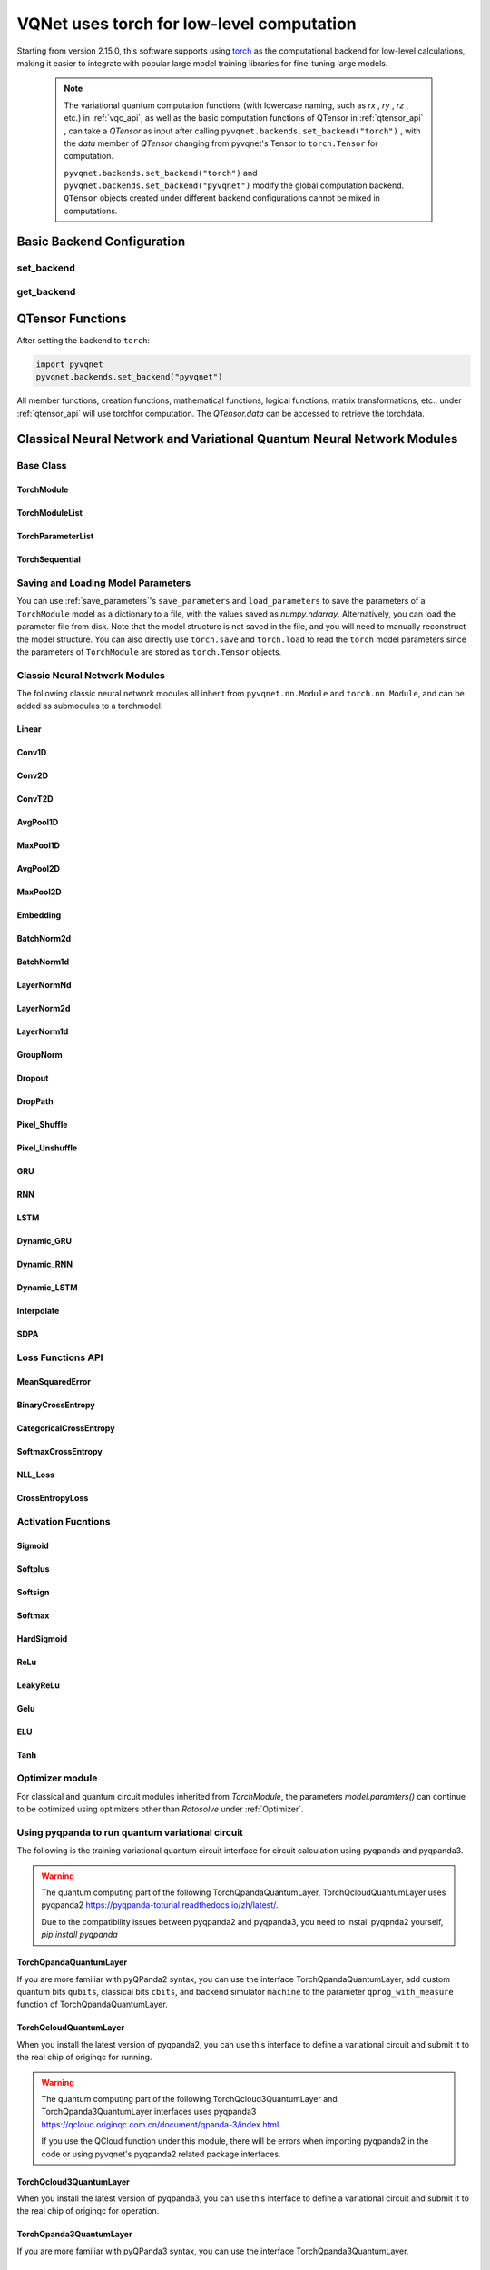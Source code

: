 

.. _torch_api:

=============================================================
VQNet uses torch for low-level computation
=============================================================

Starting from version 2.15.0, this software supports using `torch <https://pytorch.org/docs/stable/index.html>`__ as the computational backend for low-level calculations, making it easier to integrate with popular large model training libraries for fine-tuning large models.

    .. note::

        The variational quantum computation functions (with lowercase naming, such as `rx` , `ry` , `rz` , etc.) in :ref:`vqc_api`, as well as the basic computation functions of QTensor in :ref:`qtensor_api` ,
        can take a `QTensor` as input after calling ``pyvqnet.backends.set_backend("torch")`` , with the `data` member of `QTensor` changing from pyvqnet's Tensor to ``torch.Tensor`` for computation.

        ``pyvqnet.backends.set_backend("torch")`` and ``pyvqnet.backends.set_backend("pyvqnet")`` modify the global computation backend.
        ``QTensor`` objects created under different backend configurations cannot be mixed in computations.

Basic Backend Configuration
============================================

set_backend
------------------------------------------------

.. py:function:: pyvqnet.backends.set_backend(backend_name)

    Sets the backend for current computations and data storage. The default is "pyvqnet", but it can be set to "torch".
    
    After calling ``pyvqnet.backends.set_backend("torch")``, the interface remains unchanged, but the ``data`` member of VQNet's ``QTensor`` will store data in the form of ``torch.Tensor`` 
    and computations will be done using Torch.
    After calling ``pyvqnet.backends.set_backend("pyvqnet")``, the ``data`` member of VQNet's ``QTensor`` will store data using ``pyvqnet._core.Tensor`` , and computations will use the pyvqnet C++ library.

    .. note::

        This function modifies the current computation backend. ``QTensor`` objects created under different backends cannot be used together in computations.

    :param backend_name: Name of the backend,can be "pyvqnet" or "torch".

    Example::

        import pyvqnet
        pyvqnet.backends.set_backend("torch")

get_backend
-------------------------------

.. py:function:: pyvqnet.backends.get_backend(t=None)

    If `t` is None, it retrieves the current computation backend.
    If `t` is a QTensor, it returns the backend used to create the QTensor based on its ``data`` property.
    If "torch" is the backend, it returns the pyvqnet torchAPI backend.
    If "pyvqnet" is the backend, it simply returns "pyvqnet".
    
    :param t: The current tensor (default: None).
    :return: The backend. By default, it returns "pyvqnet".

    Example::

        import pyvqnet
        pyvqnet.backends.set_backend("torch")
        pyvqnet.backends.get_backend()

QTensor Functions
===================

After setting the backend to ``torch``:

.. code-block::

    import pyvqnet
    pyvqnet.backends.set_backend("pyvqnet")

All member functions, creation functions, mathematical functions, logical functions, matrix transformations, etc., under :ref:`qtensor_api` will use torchfor computation. The `QTensor.data` can be accessed to retrieve the torchdata.

Classical Neural Network and Variational Quantum Neural Network Modules
==========================================================================================

Base Class
------------------------------------------------

TorchModule
^^^^^^^^^^^^^^^^^^^^^^^^^^^^^^^^^

.. py:class:: pyvqnet.nn.torch.TorchModule(*args, **kwargs)

    The base class that defines models when using the `torch` backend. This class inherits from both ``pyvqnet.nn.Module`` and ``torch.nn.Module``.
    It can be added as a submodule to a torchmodel.

    .. note::

        This class and its derived classes are only suitable for use with ``pyvqnet.backends.set_backend("torch")``.
        Do not mix with the default ``pyvqnet.nn`` `Module`.
    
        The data in the ``_buffers`` of this class is of type ``torch.Tensor``.
        The data in the ``_parameters`` of this class is of type ``torch.nn.Parameter``.

    .. py:method:: pyvqnet.nn.torch.TorchModule.forward(x, *args, **kwargs)

        Abstract forward computation function for the TorchModule class.

        :param x: Input QTensor.
        :param args: Non-keyword variable arguments.
        :param kwargs: Keyword variable arguments.

        :return: Output QTensor, with the internal `data` being a ``torch.Tensor``.

        Example::

            import numpy as np
            from pyvqnet.tensor import QTensor
            import pyvqnet
            pyvqnet.backends.set_backend("torch")
            from pyvqnet.nn.torch import Conv2D
            b = 2
            ic = 3
            oc = 2
            test_conv = Conv2D(ic, oc, (3, 3), (2, 2), "valid")
            x0 = QTensor(np.arange(1, b * ic * 5 * 5 + 1).reshape([b, ic, 5, 5]),
                        requires_grad=True,
                        dtype=pyvqnet.kfloat32)
            x = test_conv.forward(x0)
            print(x)

    .. py:method:: pyvqnet.nn.torch.TorchModule.state_dict(destination=None, prefix='')

        Returns a dictionary containing the entire state of the module, including parameters and buffer values.
        The keys are the names of the corresponding parameters and buffers.

        :param destination: The dictionary to store the internal module parameters.
        :param prefix: A prefix used for the names of parameters and buffers.

        :return: A dictionary containing the entire state of the module.

        Example::

            from pyvqnet.nn.torch import Conv2D
            import pyvqnet
            pyvqnet.backends.set_backend("torch")
            test_conv = Conv2D(2,3,(3,3),(2,2),"same")
            print(test_conv.state_dict().keys())

    .. py:method:: pyvqnet.nn.torch.TorchModule.load_state_dict(state_dict, strict=True)

        Copies parameters and buffers from the :attr:`state_dict` into this module and its submodules.

        :param state_dict: A dictionary containing parameters and persistent buffers.
        :param strict: Whether to enforce that the keys in the state_dict match the model's `state_dict()`. Default: True.

        :return: An error message if there is an issue.

        Examples::

            from pyvqnet.nn.torch import TorchModule, Conv2D
            import pyvqnet
            import pyvqnet.utils
            pyvqnet.backends.set_backend("torch")

            class Net(TorchModule):
                def __init__(self):
                    super(Net, self).__init__()
                    self.conv1 = Conv2D(input_channels=1, output_channels=6, kernel_size=(5, 5),
                        stride=(1, 1), padding="valid")

                def forward(self, x):
                    return super().forward(x)

            model = Net()
            pyvqnet.utils.storage.save_parameters(model.state_dict(), "tmp.model")
            model_param = pyvqnet.utils.storage.load_parameters("tmp.model")
            model.load_state_dict(model_param)

    .. py:method:: pyvqnet.nn.torch.TorchModule.toGPU(device: int = DEV_GPU_0)

        Moves the module and its submodule parameters and buffer data to the specified GPU device.

        The device specifies where the internal data is stored. When device >= DEV_GPU_0, data is stored on the GPU.
        If your computer has multiple GPUs, you can specify different devices to store data. For example, device = DEV_GPU_1, DEV_GPU_2, DEV_GPU_3, ... refers to storage on GPUs with different serial numbers.
        
        .. note::

            Modules cannot perform computations across different GPUs.
            If you attempt to create a QTensor on a GPU ID exceeding the maximum allowed for validation, a Cuda error will be raised.

        :param device: The device to store the QTensor on. Default: DEV_GPU_0. device = pyvqnet.DEV_GPU_0 stores on the first GPU, device = DEV_GPU_1 stores on the second GPU, and so on.
        :return: The Module moved to the GPU device.

        Examples::

            from pyvqnet.nn.torch import ConvT2D
            import pyvqnet
            pyvqnet.backends.set_backend("torch")
            test_conv = ConvT2D(3, 2, [4, 4], [2, 2], (0, 0))
            test_conv = test_conv.toGPU()
            print(test_conv.backend)
            #1000

    .. py:method:: pyvqnet.torch.TorchModule.toCPU()

        Moves the module and its submodule parameters and buffer data to a specific CPU device.

        :return: The Module moved to the CPU device.

        Examples::

            from pyvqnet.nn.torch import ConvT2D
            import pyvqnet
            pyvqnet.backends.set_backend("torch")
            test_conv = ConvT2D(3, 2, [4, 4], [2, 2], (0, 0))
            test_conv = test_conv.toCPU()
            print(test_conv.backend)
            #0


TorchModuleList
^^^^^^^^^^^^^^^^^^^^^^^^^^^^^^^^

.. py:class:: pyvqnet.nn.torch.TorchModuleList(modules = None)

    This module is used to store child ``TorchModule`` instances in a list. The TorchModuleList can be indexed like a regular Python list, and the internal parameters it contains can be saved.
    
    This class inherits from ``pyvqnet.nn.torch.TorchModule`` and ``pyvqnet.nn.ModuleList``, and can be added as a submodule to a torchmodel.

    :param modules: A list of ``pyvqnet.nn.torch.TorchModule``

    :return: A TorchModuleList class

    Example::

        from pyvqnet.tensor import *
        from pyvqnet.nn.torch import TorchModule, Linear, TorchModuleList

        import pyvqnet
        pyvqnet.backends.set_backend("torch")

        class M(TorchModule):
            def __init__(self):
                super(M, self).__init__()
                self.pqc2 = TorchModuleList([Linear(4, 1), Linear(4, 1)])

            def forward(self, x):
                y = self.pqc2[0](x) + self.pqc2[1](x)
                return y

        mm = M()

TorchParameterList
^^^^^^^^^^^^^^^^^^^^^^^^^^^^^^^^

.. py:class:: pyvqnet.nn.torch.TorchParameterList(value=None)

    This module is used to store child ``pyvqnet.nn.Parameter`` instances in a list. The TorchParameterList can be indexed like a regular Python list, and the internal parameters it contains can be saved.
    
    This class inherits from ``pyvqnet.nn.torch.TorchModule`` and ``pyvqnet.nn.ParameterList``, and can be added as a submodule to a torchmodel.

    :param value: A list of ``nn.Parameter``

    :return: A TorchParameterList class

    Example::

        from pyvqnet.tensor import *
        from pyvqnet.nn.torch import TorchModule, Linear, TorchParameterList
        import pyvqnet.nn as nn
        import pyvqnet
        pyvqnet.backends.set_backend("torch")

        class MyModule(TorchModule):
            def __init__(self):
                super().__init__()
                self.params = TorchParameterList([nn.Parameter((10, 10)) for i in range(10)])

            def forward(self, x):
                # ParameterList can act as an iterable, or be indexed using ints
                for i, p in enumerate(self.params):
                    x = self.params[i // 2] * x + p * x
                return x

        model = MyModule()
        print(model.state_dict().keys())

TorchSequential
^^^^^^^^^^^^^^^^^^^^^^^^^^^^^^^^

.. py:class:: pyvqnet.nn.torch.TorchSequential(*args)

    The module adds modules in the order they are passed. Alternatively, you can pass an ``OrderedDict`` of modules. The ``forward()`` method of the ``Sequential`` class accepts any input and forwards it to its first module.
    The output is then sequentially linked to the input of each subsequent module, with the final output being the result of the last module.

    This class inherits from ``pyvqnet.nn.torch.TorchModule`` and ``pyvqnet.nn.Sequential``, and can be added as a submodule to a torchmodel.

    :param args: Modules to be added

    :return: A TorchSequential class

    Example::

        import pyvqnet
        from collections import OrderedDict
        from pyvqnet.tensor import *
        from pyvqnet.nn.torch import TorchModule, Conv2D, ReLu, \
            TorchSequential
        pyvqnet.backends.set_backend("torch")
        model = TorchSequential(
                    Conv2D(1, 20, (5, 5)),
                    ReLu(),
                    Conv2D(20, 64, (5, 5)),
                    ReLu()
                )
        print(model.state_dict().keys())

        model = TorchSequential(OrderedDict([
                    ('conv1', Conv2D(1, 20, (5, 5))),
                    ('relu1', ReLu()),
                    ('conv2', Conv2D(20, 64, (5, 5))),
                    ('relu2', ReLu())
                ]))
        print(model.state_dict().keys())

Saving and Loading Model Parameters
--------------------------------------------

You can use :ref:`save_parameters`'s ``save_parameters`` and ``load_parameters`` to save the parameters of a ``TorchModule`` model as a dictionary to a file, with the values saved as `numpy.ndarray`. Alternatively, you can load the parameter file from disk. Note that the model structure is not saved in the file, and you will need to manually reconstruct the model structure. You can also directly use ``torch.save`` and ``torch.load`` to read the ``torch`` model parameters since the parameters of ``TorchModule`` are stored as ``torch.Tensor`` objects.


Classic Neural Network Modules
--------------------------------------------

The following classic neural network modules all inherit from ``pyvqnet.nn.Module`` and ``torch.nn.Module``, and can be added as submodules to a torchmodel.

Linear
^^^^^^^^^^^^^^^^^^^^^^^^

.. py:class:: pyvqnet.nn.torch.Linear(input_channels, output_channels, weight_initializer=None, bias_initializer=None, use_bias=True, dtype=None, name: str = "")

    A linear module (fully connected layer), :math:`y = Ax + b`.
    This class inherits from ``pyvqnet.nn.Module`` and ``torch.nn.Module`` and can be used as a submodule of a torchmodel.

    The data in the class's ``_buffers`` is of type ``torch.Tensor``.
    The data in the class's ``_parameters`` is of type ``torch.nn.Parameter``.

    :param input_channels: `int` - The number of input channels.
    :param output_channels: `int` - The number of output channels.
    :param weight_initializer: `callable` - Weight initialization function, default is empty, using he_uniform.
    :param bias_initializer: `callable` - Bias initialization function, default is empty, using he_uniform.
    :param use_bias: `bool` - Whether to use the bias term, default is True.
    :param dtype: Data type for the parameters, defaults to None, uses the default data type `kfloat32`, which represents 32-bit floating point numbers.
    :param name: The name of the linear layer, default is "".

    :return: An instance of the Linear layer.

    Example::

        import numpy as np
        import pyvqnet
        from pyvqnet.tensor import QTensor
        from pyvqnet.nn.torch import Linear
        pyvqnet.backends.set_backend("torch")
        c1 = 2
        c2 = 3
        cin = 7
        cout = 5
        n = Linear(cin, cout)
        input = QTensor(np.arange(1, c1 * c2 * cin + 1).reshape((c1, c2, cin)), requires_grad=True, dtype=pyvqnet.kfloat32)
        y = n.forward(input)
        print(y)

Conv1D
^^^^^^^^^^^^^^^^^^^^^^^^

.. py:class:: pyvqnet.nn.torch.Conv1D(input_channels: int, output_channels: int, kernel_size: int, stride: int = 1, padding = "valid", use_bias: bool = True, kernel_initializer = None, bias_initializer = None, dilation_rate: int = 1, group: int = 1, dtype = None, name = "")

    Perform 1D convolution on the input. The input to the Conv1D module has the shape (batch_size, input_channels, in_height).
    This class inherits from ``pyvqnet.nn.Module`` and ``torch.nn.Module``, and can be used as a submodule of a torchmodel.

    The data in the class's ``_buffers`` is of type ``torch.Tensor``.
    The data in the class's ``_parameters`` is of type ``torch.nn.Parameter``.

    :param input_channels: `int` - The number of input channels.
    :param output_channels: `int` - The number of output channels.
    :param kernel_size: `int` - The size of the convolution kernel. The kernel shape is [output_channels, input_channels/group, kernel_size, 1].
    :param stride: `int` - The stride, default is 1.
    :param padding: `str|int` - Padding options, it can either be a string {'valid', 'same'} or an integer specifying the padding amount to be applied to the input. Default is "valid".
    :param use_bias: `bool` - Whether to use the bias term, default is True.
    :param kernel_initializer: `callable` - The convolution kernel initialization method. Default is empty, using kaiming_uniform.
    :param bias_initializer: `callable` - The bias initialization method. Default is empty, using kaiming_uniform.
    :param dilation_rate: `int` - The dilation size, default is 1.
    :param group: `int` - The number of groups in the grouped convolution. Default is 1.
    :param dtype: Data type for the parameters, defaults to None, uses the default data type `kfloat32`, which represents 32-bit floating point numbers.
    :param name: The name of the module, default is "".

    :return: An instance of the 1D convolution.

    .. note::

        ``padding='valid'`` does not apply padding.

        ``padding='same'`` applies zero-padding to the input, with the output's `out_height` equal to `ceil(in_height / stride)`, and does not support `stride > 1`.

    Example::

        import numpy as np
        import pyvqnet
        from pyvqnet.tensor import QTensor
        from pyvqnet.nn.torch import Conv1D
        pyvqnet.backends.set_backend("torch")
        b = 2
        ic = 3
        oc = 2
        test_conv = Conv1D(ic, oc, 3, 2)
        x0 = QTensor(np.arange(1, b * ic * 5 * 5 + 1).reshape([b, ic, 25]), requires_grad=True, dtype=pyvqnet.kfloat32)
        x = test_conv.forward(x0)
        print(x)

Conv2D
^^^^^^^^^^^^^^^^^^^^^^^^

.. py:class:: pyvqnet.nn.torch.Conv2D(input_channels: int, output_channels: int, kernel_size: tuple, stride: tuple = (1, 1), padding = "valid", use_bias = True, kernel_initializer = None, bias_initializer = None, dilation_rate: int = 1, group: int = 1, dtype = None, name = "")

    Perform 2D convolution on the input. The input to the Conv2D module has the shape (batch_size, input_channels, height, width).
    This class inherits from ``pyvqnet.nn.Module`` and ``torch.nn.Module``, and can be used as a submodule of a torchmodel.

    The data in the class's ``_buffers`` is of type ``torch.Tensor``.
    The data in the class's ``_parameters`` is of type ``torch.nn.Parameter``.

    :param input_channels: `int` - The number of input channels.
    :param output_channels: `int` - The number of output channels.
    :param kernel_size: `tuple|list` - The size of the convolution kernel. The kernel shape is [output_channels, input_channels/group, kernel_size, kernel_size].
    :param stride: `tuple|list` - The stride, default is (1, 1).
    :param padding: `str|tuple` - Padding options, it can either be a string {'valid', 'same'} or a tuple specifying the padding to apply to both sides. Default is "valid".
    :param use_bias: `bool` - Whether to use the bias term, default is True.
    :param kernel_initializer: `callable` - The convolution kernel initialization method. Default is empty, using kaiming_uniform.
    :param bias_initializer: `callable` - The bias initialization method. Default is empty, using kaiming_uniform.
    :param dilation_rate: `int` - The dilation size, default is 1.
    :param group: `int` - The number of groups in the grouped convolution. Default is 1.
    :param dtype: Data type for the parameters, defaults to None, uses the default data type `kfloat32`, which represents 32-bit floating point numbers.
    :param name: The name of the module, default is "".

    :return: An instance of the 2D convolution.

    .. note::

        ``padding='valid'`` does not apply padding.

        ``padding='same'`` applies zero-padding to the input, with the output's height equal to `ceil(in_height / stride)`.

    Example::

        import numpy as np
        import pyvqnet
        from pyvqnet.tensor import QTensor
        from pyvqnet.nn.torch import Conv2D
        pyvqnet.backends.set_backend("torch")
        b = 2
        ic = 3
        oc = 2
        test_conv = Conv2D(ic, oc, (3, 3), (2, 2))
        x0 = QTensor(np.arange(1, b * ic * 5 * 5 + 1).reshape([b, ic, 5, 5]), requires_grad=True, dtype=pyvqnet.kfloat32)
        x = test_conv.forward(x0)
        print(x)

ConvT2D
^^^^^^^^^^^^^^^^^^^^^^^^

.. py:class:: pyvqnet.nn.torch.ConvT2D(input_channels, output_channels, kernel_size, stride=[1, 1], padding=(0, 0), use_bias="True", kernel_initializer=None, bias_initializer=None, dilation_rate: int = 1, out_padding=(0, 0), group=1, dtype=None, name="")

    Perform 2D transpose convolution on the input. The input to the ConvT2D module has the shape (batch_size, input_channels, height, width).
    This class inherits from ``pyvqnet.nn.Module`` and ``torch.nn.Module``, and can be used as a submodule of a torchmodel.

    The data in the class's ``_buffers`` is of type ``torch.Tensor``.
    The data in the class's ``_parameters`` is of type ``torch.nn.Parameter``.

    :param input_channels: `int` - The number of input channels.
    :param output_channels: `int` - The number of output channels.
    :param kernel_size: `tuple|list` - The size of the convolution kernel, with kernel shape = [input_channels, output_channels/group, kernel_size, kernel_size].
    :param stride: `tuple|list` - The stride, default is (1, 1).
    :param padding: `tuple` - Padding options, a tuple specifying the padding to apply to both sides. Default is (0, 0).
    :param use_bias: `bool` - Whether to use the bias term, default is True.
    :param kernel_initializer: `callable` - The convolution kernel initialization method. Default is empty, using kaiming_uniform.
    :param bias_initializer: `callable` - The bias initialization method. Default is empty, using kaiming_uniform.
    :param dilation_rate: `int` - The dilation size, default is 1.
    :param out_padding: Extra size added to the output's shape for each dimension. Default is (0, 0).
    :param group: `int` - The number of groups in the grouped convolution. Default is 1.
    :param dtype: Data type for the parameters, defaults to None, uses the default data type `kfloat32`, which represents 32-bit floating point numbers.
    :param name: The name of the module, default is "".

    :return: An instance of the 2D transpose convolution.

    .. note::

        ``padding='valid'`` does not apply padding.

        ``padding='same'`` applies zero-padding to the input, with the output's height equal to `ceil(height / stride)`.

    Example::

        import numpy as np
        import pyvqnet
        from pyvqnet.tensor import QTensor
        from pyvqnet.nn.torch import ConvT2D
        pyvqnet.backends.set_backend("torch")
        test_conv = ConvT2D(3, 2, (3, 3), (1, 1))
        x = QTensor(np.arange(1, 1 * 3 * 5 * 5 + 1).reshape([1, 3, 5, 5]), requires_grad=True, dtype=pyvqnet.kfloat32)
        y = test_conv.forward(x)
        print(y)

AvgPool1D
^^^^^^^^^^^^^^^^^^^^^^^^

.. py:class:: pyvqnet.nn.torch.AvgPool1D(kernel, stride, padding=0, name = "")

    Perform average pooling on 1D input. The input has the shape (batch_size, input_channels, in_height).
    This class inherits from ``pyvqnet.nn.Module`` and ``torch.nn.Module``, and can be added as a submodule to a torchmodel.

    The data in the class's ``_buffers`` is of type ``torch.Tensor``.
    The data in the class's ``_parameters`` is of type ``torch.nn.Parameter``.

    :param kernel: The size of the pooling window.
    :param stride: The step size for moving the window.
    :param padding: Padding option, an integer specifying the padding length. Default is 0.
    :param name: The name of the module, default is "".

    :return: An instance of the 1D average pooling layer.

    Example::

        import numpy as np
        import pyvqnet
        from pyvqnet.tensor import QTensor
        from pyvqnet.nn.torch import AvgPool1D
        pyvqnet.backends.set_backend("torch")
        test_mp = AvgPool1D([3],[2],0)
        x = QTensor(np.array([0, 1, 0, 4, 5,
                             2, 3, 2, 1, 3,
                             4, 4, 0, 4, 3,
                             2, 5, 2, 6, 4,
                             1, 0, 0, 5, 7], dtype=float).reshape([1, 5, 5]), requires_grad=True)
        y = test_mp.forward(x)
        print(y)

MaxPool1D
^^^^^^^^^^^^^^^^^^^^^^^^

.. py:class:: pyvqnet.nn.torch.MaxPool1D(kernel, stride, padding=0, name="")

    Perform max pooling on 1D input. The input has the shape (batch_size, input_channels, in_height).
    This class inherits from ``pyvqnet.nn.Module`` and ``torch.nn.Module``, and can be added as a submodule to a torchmodel.

    The data in the class's ``_buffers`` is of type ``torch.Tensor``.
    The data in the class's ``_parameters`` is of type ``torch.nn.Parameter``.

    :param kernel: The size of the pooling window.
    :param stride: The step size for moving the window.
    :param padding: Padding option, an integer specifying the padding length. Default is 0.
    :param name: The name of the module, default is "".

    :return: An instance of the 1D max pooling layer.

    Example::

        import numpy as np
        import pyvqnet
        from pyvqnet.tensor import QTensor
        from pyvqnet.nn.torch import MaxPool1D
        pyvqnet.backends.set_backend("torch")
        test_mp = MaxPool1D([3],[2],0)
        x = QTensor(np.array([0, 1, 0, 4, 5,
                             2, 3, 2, 1, 3,
                             4, 4, 0, 4, 3,
                             2, 5, 2, 6, 4,
                             1, 0, 0, 5, 7], dtype=float).reshape([1, 5, 5]), requires_grad=True)
        y = test_mp.forward(x)
        print(y)

AvgPool2D
^^^^^^^^^^^^^^^^^^^^^^^^

.. py:class:: pyvqnet.nn.torch.AvgPool2D(kernel, stride, padding=(0,0), name="")

    Perform average pooling on 2D input. The input has the shape (batch_size, input_channels, height, width).
    This class inherits from ``pyvqnet.nn.Module`` and ``torch.nn.Module``, and can be added as a submodule to a torchmodel.

    The data in the class's ``_buffers`` is of type ``torch.Tensor``.
    The data in the class's ``_parameters`` is of type ``torch.nn.Parameter``.

    :param kernel: The size of the pooling window.
    :param stride: The step size for moving the window.
    :param padding: Padding option, a tuple containing two integers specifying padding for both dimensions. Default is (0,0).
    :param name: The name of the module, default is "".

    :return: An instance of the 2D average pooling layer.

    Example::

        import numpy as np
        import pyvqnet
        from pyvqnet.tensor import QTensor
        from pyvqnet.nn.torch import AvgPool2D
        pyvqnet.backends.set_backend("torch")
        test_mp = AvgPool2D([2, 2], [2, 2], 1)
        x = QTensor(np.array([0, 1, 0, 4, 5,
                             2, 3, 2, 1, 3,
                             4, 4, 0, 4, 3,
                             2, 5, 2, 6, 4,
                             1, 0, 0, 5, 7], dtype=float).reshape([1, 1, 5, 5]), requires_grad=True)
        y = test_mp.forward(x)
        print(y)

MaxPool2D
^^^^^^^^^^^^^^^^^^^^^^^^

.. py:class:: pyvqnet.nn.torch.MaxPool2D(kernel, stride, padding=(0,0), name="")

    Perform max pooling on 2D input. The input has the shape (batch_size, input_channels, height, width).
    This class inherits from ``pyvqnet.nn.Module`` and ``torch.nn.Module``, and can be added as a submodule to a torchmodel.

    The data in the class's ``_buffers`` is of type ``torch.Tensor``.
    The data in the class's ``_parameters`` is of type ``torch.nn.Parameter``.

    :param kernel: The size of the pooling window.
    :param stride: The step size for moving the window.
    :param padding: Padding option, a tuple containing two integers specifying padding for both dimensions. Default is (0,0).
    :param name: The name of the module, default is "".

    :return: An instance of the 2D max pooling layer.

    Example::

        import numpy as np
        import pyvqnet
        from pyvqnet.tensor import QTensor
        from pyvqnet.nn.torch import MaxPool2D
        pyvqnet.backends.set_backend("torch")
        test_mp = MaxPool2D([2, 2], [2, 2], (0, 0))
        x = QTensor(np.array([0, 1, 0, 4, 5,
                             2, 3, 2, 1, 3,
                             4, 4, 0, 4, 3,
                             2, 5, 2, 6, 4,
                             1, 0, 0, 5, 7], dtype=float).reshape([1, 1, 5, 5]), requires_grad=True)
        y = test_mp.forward(x)
        print(y)

Embedding
^^^^^^^^^^^^^^^^^^^^^^^^

.. py:class:: pyvqnet.nn.torch.Embedding(num_embeddings, embedding_dim, weight_initializer=xavier_normal, dtype=None, name: str = "")

    This module is typically used to store word embeddings and retrieve them using indices. The input to the module is a list of indices, and the output is the corresponding word embeddings.
    The input to this layer should be of type `kint64`. 
    This class inherits from ``pyvqnet.nn.Module`` and ``torch.nn.Module``, and can be added as a submodule to a torchmodel.

    The data in the class's ``_buffers`` is of type ``torch.Tensor``.
    The data in the class's ``_parameters`` is of type ``torch.nn.Parameter``.

    :param num_embeddings: `int` - The size of the embedding dictionary.
    :param embedding_dim: `int` - The size of each embedding vector.
    :param weight_initializer: `callable` - The weight initialization method, default is Xavier Normal.
    :param dtype: The data type for the parameters, defaults to None, which uses the default data type: `kfloat32` (32-bit floating point).
    :param name: The name of the embedding layer, default is "".

    :return: An instance of the Embedding layer.

    Example::

        import numpy as np
        import pyvqnet
        from pyvqnet.tensor import QTensor
        from pyvqnet.nn.torch import Embedding
        pyvqnet.backends.set_backend("torch")
        vlayer = Embedding(30, 3)
        x = QTensor(np.arange(1, 25).reshape([2, 3, 2, 2]), dtype=pyvqnet.kint64)
        y = vlayer(x)
        print(y)

BatchNorm2d
^^^^^^^^^^^^^^^^^^^^^^^^

.. py:class:: pyvqnet.nn.torch.BatchNorm2d(channel_num:int, momentum:float=0.1, epsilon:float = 1e-5, affine=True, beta_initializer=zeros, gamma_initializer=ones, dtype=None, name="")

    Applies batch normalization on 4D input (B, C, H, W). Refer to the paper
    `Batch Normalization: Accelerating Deep Network Training by Reducing
    Internal Covariate Shift <https://arxiv.org/abs/1502.03167>`__.

    This class inherits from ``pyvqnet.nn.Module`` and ``torch.nn.Module``, and can be added as a submodule to a torchmodel.

    The data in the class's ``_buffers`` is of type ``torch.Tensor``.
    The data in the class's ``_parameters`` is of type ``torch.nn.Parameter``.

    .. math::
        y = \frac{x - \mathrm{E}[x]}{\sqrt{\mathrm{Var}[x] + \epsilon}} * \gamma + \beta

    where :math:`\gamma` and :math:`\beta` are trainable parameters. Additionally, by default, during training, the layer continues to estimate the mean and variance, which are then used for normalization during evaluation. The momentum for the moving averages is set to the default value of 0.1.

    :param channel_num: `int` - The number of input channels.
    :param momentum: `float` - Momentum for the moving average calculation, default is 0.1.
    :param epsilon: `float` - A small constant for numerical stability, default is 1e-5.
    :param affine: `bool` - Whether to include learnable affine parameters for each channel. Default is `True`, which initializes the parameters as 1 for weights and 0 for biases.
    :param beta_initializer: `callable` - The initialization method for beta, default is zero initialization.
    :param gamma_initializer: `callable` - The initialization method for gamma, default is one initialization.
    :param dtype: The data type for the parameters, defaults to None, using `kfloat32` (32-bit floating point).
    :param name: The name of the batch normalization layer, default is "".

    :return: An instance of the 2D batch normalization layer.

    Example::

        import numpy as np
        import pyvqnet
        from pyvqnet.tensor import QTensor
        from pyvqnet.nn.torch import BatchNorm2d
        pyvqnet.backends.set_backend("torch")
        b = 2
        ic = 2
        test_conv = BatchNorm2d(ic)
        x = QTensor(np.arange(1, 17).reshape([b, ic, 4, 1]), requires_grad=True, dtype=pyvqnet.kfloat32)
        y = test_conv.forward(x)
        print(y)

BatchNorm1d
^^^^^^^^^^^^^^^^^^^^^^^^

.. py:class:: pyvqnet.nn.torch.BatchNorm1d(channel_num:int, momentum:float=0.1, epsilon:float = 1e-5, affine=True, beta_initializer=zeros, gamma_initializer=ones, dtype=None, name="")

    Applies batch normalization on 2D input (B, C). Refer to the paper
    `Batch Normalization: Accelerating Deep Network Training by Reducing
    Internal Covariate Shift <https://arxiv.org/abs/1502.03167>`__.

    .. math::
        y = \frac{x - \mathrm{E}[x]}{\sqrt{\mathrm{Var}[x] + \epsilon}} * \gamma + \beta

    where :math:`\gamma` and :math:`\beta` are trainable parameters. Additionally, by default, during training, the layer continues to estimate the mean and variance, which are then used for normalization during evaluation. The momentum for the moving averages is set to the default value of 0.1.

    This class inherits from ``pyvqnet.nn.Module`` and ``torch.nn.Module``, and can be added as a submodule to a torchmodel.

    The data in the class's ``_buffers`` is of type ``torch.Tensor``.
    The data in the class's ``_parameters`` is of type ``torch.nn.Parameter``.

    :param channel_num: `int` - The number of input channels.
    :param momentum: `float` - Momentum for the moving average calculation, default is 0.1.
    :param epsilon: `float` - A small constant for numerical stability, default is 1e-5.
    :param affine: `bool` - Whether to include learnable affine parameters for each channel. Default is `True`, which initializes the parameters as 1 for weights and 0 for biases.
    :param beta_initializer: `callable` - The initialization method for beta, default is zero initialization.
    :param gamma_initializer: `callable` - The initialization method for gamma, default is one initialization.
    :param dtype: The data type for the parameters, defaults to None, using `kfloat32` (32-bit floating point).
    :param name: The name of the batch normalization layer, default is "".

    :return: An instance of the 1D batch normalization layer.

    Example::

        import numpy as np
        import pyvqnet
        from pyvqnet.tensor import QTensor
        from pyvqnet.nn.torch import BatchNorm1d
        pyvqnet.backends.set_backend("torch")
        test_conv = BatchNorm1d(4)
        x = QTensor(np.arange(1, 17).reshape([4, 4]), requires_grad=True, dtype=pyvqnet.kfloat32)
        y = test_conv.forward(x)
        print(y)

LayerNormNd
^^^^^^^^^^^^^^^^^^^^^^^^

.. py:class:: pyvqnet.nn.torch.LayerNormNd(normalized_shape: list, epsilon: float = 1e-5, affine=True, dtype=None, name="")

    Applies layer normalization on the last D dimensions of any input. The specific method is described in the paper:
    `Layer Normalization <https://arxiv.org/abs/1607.06450>`__.

    .. math::
        y = \frac{x - \mathrm{E}[x]}{ \sqrt{\mathrm{Var}[x] + \epsilon}} * \gamma + \beta

    For inputs such as (B, C, H, W, D), the ``norm_shape`` can be [C, H, W, D], [H, W, D], [W, D], or [D].

    This class inherits from ``pyvqnet.nn.Module`` and ``torch.nn.Module``, and can be added as a submodule to a torchmodel.

    The data in the class's ``_buffers`` is of type ``torch.Tensor``.
    The data in the class's ``_parameters`` is of type ``torch.nn.Parameter``.

    :param norm_shape: `list` - The shape to normalize.
    :param epsilon: `float` - A small constant for numerical stability, default is 1e-5.
    :param affine: `bool` - If `True`, this module has learnable affine parameters for each channel, initialized to 1 (for weights) and 0 (for biases). Default is `True`.
    :param dtype: The data type for the parameters, defaults to None, using `kfloat32` (32-bit floating point).
    :param name: The name of the module, default is "".

    :return: An instance of the LayerNormNd class.

    Example::

        import numpy as np
        from pyvqnet.tensor import QTensor
        from pyvqnet import kfloat32
        from pyvqnet.nn.torch import LayerNormNd
        import pyvqnet
        pyvqnet.backends.set_backend("torch")
        ic = 4
        test_conv = LayerNormNd([2,2])
        x = QTensor(np.arange(1,17).reshape([2,2,2,2]), requires_grad=True, dtype=kfloat32)
        y = test_conv.forward(x)
        print(y)

LayerNorm2d
^^^^^^^^^^^^^^^^^^^^^^^^

.. py:class:: pyvqnet.nn.torch.LayerNorm2d(norm_size:int, epsilon:float = 1e-5, affine=True, dtype=None, name="")

    Applies layer normalization on 4D inputs. The specific method is described in the paper:
    `Layer Normalization <https://arxiv.org/abs/1607.06450>`__.

    .. math::
        y = \frac{x - \mathrm{E}[x]}{ \sqrt{\mathrm{Var}[x] + \epsilon}} * \gamma + \beta

    The mean and standard deviation are computed across the remaining dimensions, excluding the first one. For inputs like (B, C, H, W), ``norm_size`` should be equal to C * H * W.

    This class inherits from ``pyvqnet.nn.Module`` and ``torch.nn.Module``, and can be added as a submodule to a torchmodel.

    The data in the class's ``_buffers`` is of type ``torch.Tensor``.
    The data in the class's ``_parameters`` is of type ``torch.nn.Parameter``.

    :param norm_size: `int` - The size of the normalization, should be equal to C * H * W.
    :param epsilon: `float` - A small constant for numerical stability, default is 1e-5.
    :param affine: `bool` - If `True`, this module has learnable affine parameters for each channel, initialized to 1 (for weights) and 0 (for biases). Default is `True`.
    :param dtype: The data type for the parameters, defaults to None, using `kfloat32` (32-bit floating point).
    :param name: The name of the module, default is "".

    :return: An instance of the 2D layer normalization.

    Example::

        import numpy as np
        import pyvqnet
        from pyvqnet.tensor import QTensor
        from pyvqnet.nn.torch import LayerNorm2d
        import pyvqnet
        pyvqnet.backends.set_backend("torch")
        ic = 4
        test_conv = LayerNorm2d(8)
        x = QTensor(np.arange(1,17).reshape([2,2,4,1]), requires_grad=True, dtype=pyvqnet.kfloat32)
        y = test_conv.forward(x)
        print(y)

LayerNorm1d
^^^^^^^^^^^^^^^^^^^^^^^^

.. py:class:: pyvqnet.nn.torch.LayerNorm1d(norm_size:int, epsilon:float = 1e-5, affine=True, dtype=None, name="")

    Applies layer normalization on 2D inputs. The specific method is described in the paper:
    `Layer Normalization <https://arxiv.org/abs/1607.06450>`__.

    .. math::
        y = \frac{x - \mathrm{E}[x]}{ \sqrt{\mathrm{Var}[x] + \epsilon}} * \gamma + \beta

    The mean and standard deviation are computed across the last dimension size, where ``norm_size`` is the value of the last dimension.

    This class inherits from ``pyvqnet.nn.Module`` and ``torch.nn.Module``, and can be added as a submodule to a torchmodel.

    The data in the class's ``_buffers`` is of type ``torch.Tensor``.
    The data in the class's ``_parameters`` is of type ``torch.nn.Parameter``.

    :param norm_size: `int` - The size of the normalization, should be equal to the size of the last dimension.
    :param epsilon: `float` - A small constant for numerical stability, default is 1e-5.
    :param affine: `bool` - If `True`, this module has learnable affine parameters for each channel, initialized to 1 (for weights) and 0 (for biases). Default is `True`.
    :param dtype: The data type for the parameters, defaults to None, using `kfloat32` (32-bit floating point).
    :param name: The name of the module, default is "".

    :return: An instance of the 1D layer normalization.

    Example::

        import numpy as np
        from pyvqnet.tensor import QTensor
        from pyvqnet.nn.torch import LayerNorm1d
        import pyvqnet
        pyvqnet.backends.set_backend("torch")
        test_conv = LayerNorm1d(4)
        x = QTensor(np.arange(1,17).reshape([4,4]), requires_grad=True, dtype=pyvqnet.kfloat32)
        y = test_conv.forward(x)
        print(y)

GroupNorm
^^^^^^^^^^^^^^^^^^^^^^^^

.. py:class:: pyvqnet.nn.torch.GroupNorm(num_groups: int, num_channels: int, epsilon = 1e-5, affine = True, dtype = None, name = "")

    Applies group normalization on mini-batch inputs. Input: :math:`(N, C, *)` where :math:`C=\text{num_channels}`, Output: :math:`(N, C, *)`.

    This layer implements the operation described in the paper `Group Normalization <https://arxiv.org/abs/1803.08494>`__.

    .. math::
        
        y = \frac{x - \mathrm{E}[x]}{ \sqrt{\mathrm{Var}[x] + \epsilon}} * \gamma + \beta

    The input channels are divided into :attr:`num_groups` groups, each containing ``num_channels / num_groups`` channels. The :attr:`num_channels` must be divisible by :attr:`num_groups`. The mean and standard deviation are computed separately within each group. If :attr:`affine` is ``True``, then :math:`\gamma` and :math:`\beta` are learnable. The affine transformation parameters for each channel are vectors of size :attr:`num_channels`.

    This class inherits from ``pyvqnet.nn.Module`` and ``torch.nn.Module``, and can be added as a submodule to a torchmodel.

    The data in the class's ``_buffers`` is of type ``torch.Tensor``.
    The data in the class's ``_parameters`` is of type ``torch.nn.Parameter``.

    :param num_groups (int): The number of groups to divide the channels into.
    :param num_channels (int): The number of expected input channels.
    :param epsilon: A small value added to the denominator for numerical stability. Default is 1e-5.
    :param affine: A boolean value. If set to ``True``, this module has learnable affine parameters for each channel, initialized to 1 (for weights) and 0 (for biases). Default is ``True``.
    :param dtype: The data type for the parameters. Defaults to None, using `kfloat32` (32-bit floating point).
    :param name: The name of the module. Default is "".

    :return: An instance of the GroupNorm class.

    Example::

        import numpy as np
        from pyvqnet.tensor import QTensor, kfloat32
        from pyvqnet.nn.torch import GroupNorm
        import pyvqnet
        pyvqnet.backends.set_backend("torch")
        test_conv = GroupNorm(2, 10)
        x = QTensor(np.arange(0, 60*2*5).reshape([2, 10, 3, 2, 5]), requires_grad=True, dtype=kfloat32)
        y = test_conv.forward(x)
        print(y)

Dropout
^^^^^^^^^^^^^^^^^^^^^^^^

.. py:class:: pyvqnet.nn.torch.Dropout(dropout_rate = 0.5)

    Dropout module. The dropout module randomly sets some units' output to zero, while scaling the remaining units by the given dropout_rate probability.

    This class inherits from ``pyvqnet.nn.Module`` and ``torch.nn.Module``, and can be added as a submodule to a torchmodel.

    :param dropout_rate: `float` - The probability of setting neurons to zero.
    :param name: The name of the module. Default is "".

    :return: An instance of the Dropout class.

    Example::

        import numpy as np
        from pyvqnet.nn.torch import Dropout
        from pyvqnet.tensor import arange
        import pyvqnet
        pyvqnet.backends.set_backend("torch")
        b = 2
        ic = 2
        x = arange(-1 * ic * 2 * 2.0, (b - 1) * ic * 2 * 2).reshape([b, ic, 2, 2])
        droplayer = Dropout(0.5)
        droplayer.train()
        y = droplayer(x)
        print(y)

DropPath
^^^^^^^^^^^^^^^^^^^^^^^^

.. py:class:: pyvqnet.nn.torch.DropPath(dropout_rate = 0.5, name="")

    DropPath module applies random sample path dropout (random depth).

    This class inherits from ``pyvqnet.nn.Module`` and ``torch.nn.Module``, and can be added as a submodule to a torchmodel.

    :param dropout_rate: `float` - The probability of setting neurons to zero.
    :param name: The name of the module. Default is "".

    :return: An instance of the DropPath class.

    Example::

        import pyvqnet.nn.torch as nn
        import pyvqnet.tensor as tensor
        import pyvqnet
        pyvqnet.backends.set_backend("torch")
        x = tensor.randu([4])
        y = nn.DropPath()(x)
        print(y)

Pixel_Shuffle
^^^^^^^^^^^^^^^^^^^^^^^^

.. py:class:: pyvqnet.nn.torch.Pixel_Shuffle(upscale_factors, name="")

    Re-arranges a tensor of shape: (*, C * r^2, H, W) to a tensor of shape (*, C, H * r, W * r), where r is the scaling factor.

    This class inherits from ``pyvqnet.nn.Module`` and ``torch.nn.Module``, and can be added as a submodule to a torchmodel.

    :param upscale_factors: The scaling factor for the transformation.
    :param name: The name of the module. Default is "".

    :return: An instance of the Pixel_Shuffle module.

    Example::

        from pyvqnet.nn.torch import Pixel_Shuffle
        from pyvqnet.tensor import tensor
        import pyvqnet
        pyvqnet.backends.set_backend("torch")
        ps = Pixel_Shuffle(3)
        inx = tensor.ones([5, 2, 3, 18, 4, 4])
        inx.requires_grad = True
        y = ps(inx)

Pixel_Unshuffle
^^^^^^^^^^^^^^^^^^^^^^^^

.. py:class:: pyvqnet.nn.torch.Pixel_Unshuffle(downscale_factors, name="")

    Reverses the Pixel_Shuffle operation by re-arranging elements. Transforms a tensor of shape (*, C, H * r, W * r) to (*, C * r^2, H, W), where r is the downscaling factor.

    This class inherits from ``pyvqnet.nn.Module`` and ``torch.nn.Module``, and can be added as a submodule to a torchmodel.

    :param downscale_factors: The downscaling factor for the transformation.
    :param name: The name of the module. Default is "".

    :return: An instance of the Pixel_Unshuffle module.

    Example::

        from pyvqnet.nn.torch import Pixel_Unshuffle
        from pyvqnet.tensor import tensor
        import pyvqnet
        pyvqnet.backends.set_backend("torch")
        ps = Pixel_Unshuffle(3)
        inx = tensor.ones([5, 2, 3, 2, 12, 12])
        inx.requires_grad = True
        y = ps(inx)

GRU
^^^^^^^^^^^^^^^^^^^^^^^^

.. py:class:: pyvqnet.nn.torch.GRU(input_size, hidden_size, num_layers=1, nonlinearity='tanh', batch_first=True, use_bias=True, bidirectional=False, dtype=None, name: str = "")

    Gated Recurrent Unit (GRU) module. Supports multi-layer stacking and bidirectional configuration. The formula for a single-layer unidirectional GRU is:

    .. math::
        \begin{array}{ll}
            r_t = \sigma(W_{ir} x_t + b_{ir} + W_{hr} h_{(t-1)} + b_{hr}) \\
            z_t = \sigma(W_{iz} x_t + b_{iz} + W_{hz} h_{(t-1)} + b_{hz}) \\
            n_t = \tanh(W_{in} x_t + b_{in} + r_t * (W_{hn} h_{(t-1)}+ b_{hn})) \\
            h_t = (1 - z_t) * n_t + z_t * h_{(t-1)}
        \end{array}

    This class inherits from ``pyvqnet.nn.Module`` and ``torch.nn.Module``, and can be added as a submodule to a torchmodel.

    The class's ``_buffers`` contain ``torch.Tensor`` data, and the class's ``_parameters`` contain ``torch.nn.Parameter`` data.

    :param input_size: The input feature dimension.
    :param hidden_size: The hidden feature dimension.
    :param num_layers: The number of stacked GRU layers, default: 1.
    :param batch_first: If True, the input shape is [batch_size, seq_len, feature_dim], if False, the shape is [seq_len, batch_size, feature_dim], default: True.
    :param use_bias: If False, the module does not use bias terms, default: True.
    :param bidirectional: If True, makes the GRU bidirectional, default: False.
    :param dtype: The data type of the parameters, defaults to None, using the default data type: kfloat32 (32-bit float).
    :param name: The name of the module, default: "".

    :return: An instance of the GRU module.

    Example::

        import pyvqnet
        pyvqnet.backends.set_backend("torch")
        from pyvqnet.nn.torch import GRU
        from pyvqnet.tensor import tensor

        rnn2 = GRU(4, 6, 2, batch_first=False, bidirectional=True)

        input = tensor.ones([5, 3, 4])
        h0 = tensor.ones([4, 3, 6])

        output, hn = rnn2(input, h0)



RNN
^^^^^^^^^^^^^^^^^^^^^^^^

.. py:class:: pyvqnet.nn.torch.RNN(input_size, hidden_size, num_layers=1, nonlinearity='tanh', batch_first=True, use_bias=True, bidirectional=False, dtype=None, name: str = "")

    Recurrent Neural Network (RNN) module, using :math:`\tanh` or :math:`\text{ReLU}` as the activation function. Supports bidirectional and multi-layer configurations. The formula for a single-layer unidirectional RNN is:

    .. math::
        h_t = \tanh(W_{ih} x_t + b_{ih} + W_{hh} h_{(t-1)} + b_{hh})

    If :attr:`nonlinearity` is ``'relu'``, then :math:`\text{ReLU}` will replace :math:`\tanh`.

    This class inherits from ``pyvqnet.nn.Module`` and ``torch.nn.Module``, and can be added as a submodule to a torchmodel.

    The class's ``_buffers`` contain ``torch.Tensor`` data, and the class's ``_parameters`` contain ``torch.nn.Parameter`` data.

    :param input_size: The input feature dimension.
    :param hidden_size: The hidden feature dimension.
    :param num_layers: The number of stacked RNN layers, default: 1.
    :param nonlinearity: The non-linearity activation function, default: ``'tanh'``.
    :param batch_first: If True, the input shape is [batch_size, seq_len, feature_dim], if False, the shape is [seq_len, batch_size, feature_dim], default: True.
    :param use_bias: If False, the module does not use bias terms, default: True.
    :param bidirectional: If True, makes the RNN bidirectional, default: False.
    :param dtype: The data type of the parameters, defaults to None, using the default data type: kfloat32 (32-bit float).
    :param name: The name of the module, default: "".

    :return: An instance of the RNN module.

    Example::

        import pyvqnet
        pyvqnet.backends.set_backend("torch")
        from pyvqnet.nn.torch import RNN
        from pyvqnet.tensor import tensor

        rnn2 = RNN(4, 6, 2, batch_first=False, bidirectional = True)

        input = tensor.ones([5, 3, 4])
        h0 = tensor.ones([4, 3, 6])
        output, hn = rnn2(input, h0)

LSTM
^^^^^^^^^^^^^^^^^^^^^^^^

.. py:class:: pyvqnet.nn.torch.LSTM(input_size, hidden_size, num_layers=1, batch_first=True, use_bias=True, bidirectional=False, dtype=None, name: str = "")

    Long Short-Term Memory (LSTM) module. Supports bidirectional LSTM and stacked multi-layer LSTM configurations. The formula for a single-layer unidirectional LSTM is as follows:

    .. math::
        \begin{array}{ll} \\
            i_t = \sigma(W_{ii} x_t + b_{ii} + W_{hi} h_{t-1} + b_{hi}) \\
            f_t = \sigma(W_{if} x_t + b_{if} + W_{hf} h_{t-1} + b_{hf}) \\
            g_t = \tanh(W_{ig} x_t + b_{ig} + W_{hg} h_{t-1} + b_{hg}) \\
            o_t = \sigma(W_{io} x_t + b_{io} + W_{ho} h_{t-1} + b_{ho}) \\
            c_t = f_t \odot c_{t-1} + i_t \odot g_t \\
            h_t = o_t \odot \tanh(c_t) \\
        \end{array}

    This class inherits from ``pyvqnet.nn.Module`` and ``torch.nn.Module``, and can be added as a submodule to a torchmodel.

    The class's ``_buffers`` contain ``torch.Tensor`` data, and the class's ``_parameters`` contain ``torch.nn.Parameter`` data.

    :param input_size: The input feature dimension.
    :param hidden_size: The hidden feature dimension.
    :param num_layers: The number of stacked LSTM layers, default: 1.
    :param batch_first: If True, the input shape is [batch_size, seq_len, feature_dim], if False, the shape is [seq_len, batch_size, feature_dim], default: True.
    :param use_bias: If False, the module does not use bias terms, default: True.
    :param bidirectional: If True, makes the LSTM bidirectional, default: False.
    :param dtype: The data type of the parameters, defaults to None, using the default data type: kfloat32 (32-bit float).
    :param name: The name of the module, default: "".

    :return: An instance of the LSTM module.

    Example::

        import pyvqnet
        pyvqnet.backends.set_backend("torch")
        from pyvqnet.nn.torch import LSTM
        from pyvqnet.tensor import tensor

        rnn2 = LSTM(4, 6, 2, batch_first=False, bidirectional = True)

        input = tensor.ones([5, 3, 4])
        h0 = tensor.ones([4, 3, 6])
        c0 = tensor.ones([4, 3, 6])
        output, (hn, cn) = rnn2(input, (h0, c0))


Dynamic_GRU
^^^^^^^^^^^^^^^^^^^^^^^^

.. py:class:: pyvqnet.nn.torch.Dynamic_GRU(input_size,hidden_size, num_layers=1, batch_first=True, use_bias=True, bidirectional=False, dtype=None, name: str = "")

    Applies a multi-layer Gated Recurrent Unit (GRU) RNN to dynamic length input sequences.

    The first input should be a batch sequence input with variable length defined
    via a ``tensor.PackedSequence`` class.

    The ``tensor.PackedSequence`` class can be constructed by
    calling the next functions consecutively: ``pad_sequence``, ``pack_pad_sequence``.

    The first output of Dynamic_GRU is also a ``tensor.PackedSequence`` class,
    which can be unpacked to a normal QTensor using ``tensor.pad_pack_sequence``.

    For each element in the input sequence, each layer calculates the following formula:

    .. math::
        \begin{array}{ll}
        r_t = \sigma(W_{ir} x_t + b_{ir} + W_{hr} h_{(t-1)} + b_{hr}) \\
        z_t = \sigma(W_{iz} x_t + b_{iz} + W_{hz} h_{(t-1)} + b_{hz}) \\
        n_t = \tanh(W_{in} x_t + b_{in} + r_t * (W_{hn} h_{(t-1)}+ b_{hn})) \\
        h_t = (1 - z_t) * n_t + z_t * h_{(t-1)}
        \end{array}

    This class inherits from ``pyvqnet.nn.Module`` and ``torch.nn.Module`` can be added to the torch model as a submodule of ``torch.nn.Module``.

    The data in ``_buffers`` of this class is of ``torch.Tensor`` type.

    The data in ``_parameters`` of this class is of ``torch.nn.Parameter`` type.

    :param input_size: Input feature dimension.
    :param hidden_size: Hidden feature dimension.
    :param num_layers: Number of loop layers. Default value: 1
    :param batch_first: If True, the input shape is provided as [batch size, sequence length, feature dimension]. If False, the input shape is provided as [sequence length, batch size, feature dimension]. Default value: True.
    :param use_bias: If False, the bias weights b_ih and b_hh are not used for this layer. Default value: True.
    :param bidirectional: If true, it becomes a bidirectional GRU. Default value: False.
    :param dtype: The data type of the parameter, defaults: None, use the default data type: kfloat32, representing 32-bit floating point numbers.
    :param name: The name of this module, defaults to "".

    :return: A Dynamic_GRU class

    Example::

        import pyvqnet
        pyvqnet.backends.set_backend("torch")
        from pyvqnet.nn.torch import Dynamic_GRU
        from pyvqnet.tensor import tensor
        seq_len = [4,1,2]
        input_size = 4
        batch_size =3
        hidden_size = 2
        ml = 2
        rnn2 = Dynamic_GRU(input_size,
                        hidden_size=2,
                        num_layers=2,
                        batch_first=False,
                        bidirectional=True)

        a = tensor.arange(1, seq_len[0] * input_size + 1).reshape(
            [seq_len[0], input_size])
        b = tensor.arange(1, seq_len[1] * input_size + 1).reshape(
            [seq_len[1], input_size])
        c = tensor.arange(1, seq_len[2] * input_size + 1).reshape(
            [seq_len[2], input_size])

        y = tensor.pad_sequence([a, b, c], False)

        input = tensor.pack_pad_sequence(y,
                                        seq_len,
                                        batch_first=False,
                                        enforce_sorted=False)

        h0 = tensor.ones([ml * 2, batch_size, hidden_size])

        output, hn = rnn2(input, h0)

        seq_unpacked, lens_unpacked = \
        tensor.pad_packed_sequence(output, batch_first=False)

Dynamic_RNN 
^^^^^^^^^^^^^^^^^^^^^^^^

.. py:class:: pyvqnet.nn.torch.Dynamic_RNN(input_size, hidden_size, num_layers=1, nonlinearity='tanh', batch_first=True, use_bias=True, bidirectional=False, dtype=None, name: str = "")


    Apply a recurrent neural network (RNN) to a dynamic length input sequence.

    The first input should be a batch sequence input with variable length defined
    via the ``tensor.PackedSequence`` class.

    The ``tensor.PackedSequence`` class can be constructed by
    calling the next function in succession: ``pad_sequence``, ``pack_pad_sequence``.

    The first output of Dynamic_RNN is also a ``tensor.PackedSequence`` class,
    which can be unpacked to a normal QTensor using ``tensor.pad_pack_sequence``.

    Recurrent neural network (RNN) module, using :math:`\tanh` or :math:`\text{ReLU}` as activation function. Supports bidirectional, multi-layer configurations.
    The calculation formula of single-layer unidirectional RNN is as follows:

    .. math::
        h_t = \tanh(W_{ih} x_t + b_{ih} + W_{hh} h_{(t-1)} + b_{hh})

    If :attr:`nonlinearity` is ``'relu'``, then :math:`\text{ReLU}` will replace :math:`\tanh`.

    This class inherits from ``pyvqnet.nn.Module`` and ``torch.nn.Module``, and can be added to the torch model as a submodule of ``torch.nn.Module``.

    The data in ``_buffers`` of this class is of ``torch.Tensor`` type.

    The data in ``_parmeters`` of this class is of ``torch.nn.Parameter`` type.

    :param input_size: Input feature dimension.
    :param hidden_size: Hidden feature dimension.
    :param num_layers: Number of stacked RNN layers, default: 1.
    :param nonlinearity: Nonlinear activation function, default is ``'tanh'``.
    :param batch_first: If True, the input shape is [batch size, sequence length, feature dimension],If False, the input shape is [sequence length, batch size, feature dimension], default is True.
    :param use_bias: If False, this module does not apply bias, default: True.
    :param bidirectional: If True, it becomes a bidirectional RNN, default: False.
    :param dtype: The data type of the parameter, defaults: None, use the default data type: kfloat32, representing 32-bit floating point numbers.
    :param name: The name of this module, default is "".

    :return: Dynamic_RNN instance

    Example::

        import pyvqnet
        pyvqnet.backends.set_backend("torch")
        from pyvqnet.nn.torch import Dynamic_RNN
        from pyvqnet.tensor import tensor
        seq_len = [4,1,2]
        input_size = 4
        batch_size =3
        hidden_size = 2
        ml = 2
        rnn2 = Dynamic_RNN(input_size,
                        hidden_size=2,
                        num_layers=2,
                        batch_first=False,
                        bidirectional=True,
                        nonlinearity='relu')

        a = tensor.arange(1, seq_len[0] * input_size + 1).reshape(
            [seq_len[0], input_size])
        b = tensor.arange(1, seq_len[1] * input_size + 1).reshape(
            [seq_len[1], input_size])
        c = tensor.arange(1, seq_len[2] * input_size + 1).reshape(
            [seq_len[2], input_size])

        y = tensor.pad_sequence([a, b, c], False)

        input = tensor.pack_pad_sequence(y,
                                        seq_len,
                                        batch_first=False,
                                        enforce_sorted=False)

        h0 = tensor.ones([ml * 2, batch_size, hidden_size])

        output, hn = rnn2(input, h0)

        seq_unpacked, lens_unpacked = \
        tensor.pad_packed_sequence(output, batch_first=False)




Dynamic_LSTM
^^^^^^^^^^^^^^^^^^^^^^^^

.. py:class:: pyvqnet.nn.torch.Dynamic_LSTM(input_size, hidden_size, num_layers=1, batch_first=True, use_bias=True, bidirectional=False, dtype=None, name: str = "")


    Apply a Long Short-Term Memory (LSTM) RNN to dynamic length input sequences.

    The first input should be a batch sequence input with variable length defined
    via a ``tensor.PackedSequence`` class.

    The ``tensor.PackedSequence`` class can be constructed by
    calling the next functions in succession: ``pad_sequence``, ``pack_pad_sequence``.

    The first output of Dynamic_LSTM is also a ``tensor.PackedSequence`` class,
    which can be unpacked to a normal QTensor using ``tensor.pad_pack_sequence``.

    Recurrent Neural Network (RNN) module, using :math:`\tanh` or :math:`\text{ReLU}` as activation function. Supports bidirectional, multi-layer configurations.
    The calculation formula of single-layer one-way RNN is as follows: 
    
    
    .. math::
        \begin{array}{ll} \\
            i_t = \sigma(W_{ii} x_t + b_{ii} + W_{hi} h_{t-1} + b_{hi}) \\
            f_t = \sigma(W_{if} x_t + b_{if} + W_{hf} h_{t-1} + b_{hf}) \\
            g_t = \tanh(W_{ig} x_t + b_{ig} + W_{hg} h_{t-1} + b_{hg}) \\
            o_t = \sigma(W_{io} x_t + b_{io} + W_{ho} h_{t-1} + b_{ho}) \\
            c_t = f_t \odot c_{t-1} + i_t \odot g_t \\
            h_t = o_t \odot \tanh(c_t) \\
        \end{array}

    This class inherits from ``pyvqnet.nn.Module`` and ``torch.nn.Module``, and can be added to the torch model as a submodule of ``torch.nn.Module``.

    The data in ``_buffers`` of this class is of ``torch.Tensor`` type.

    The data in ``_parmeters`` of this class is of ``torch.nn.Parameter`` type.

    :param input_size: Input feature dimension.
    :param hidden_size: Hidden feature dimension.
    :param num_layers: Number of stacked LSTM layers, default: 1.
    :param batch_first: If True, the input shape is [batch size, sequence length, feature dimension],If False, the input shape is [sequence length, batch size, feature dimension], default is True.
    :param use_bias: If False, this module does not apply bias, default: True.
    :param bidirectional: If True, it becomes a bidirectional LSTM, default: False.
    :param dtype: The data type of the parameter, defaults: None, use the default data type: kfloat32, representing 32-bit floating point numbers.
    :param name: The name of this module, default is "".

    :return: Dynamic_LSTM instance

    Example::

        import pyvqnet
        pyvqnet.backends.set_backend("torch")
        from pyvqnet.nn.torch import Dynamic_LSTM
        from pyvqnet.tensor import tensor

        input_size = 2
        hidden_size = 2
        ml = 2
        seq_len = [3, 4, 1]
        batch_size = 3
        rnn2 = Dynamic_LSTM(input_size,
                            hidden_size=hidden_size,
                            num_layers=ml,
                            batch_first=False,
                            bidirectional=True)

        a = tensor.arange(1, seq_len[0] * input_size + 1).reshape(
            [seq_len[0], input_size])
        b = tensor.arange(1, seq_len[1] * input_size + 1).reshape(
            [seq_len[1], input_size])
        c = tensor.arange(1, seq_len[2] * input_size + 1).reshape(
            [seq_len[2], input_size])
        a.requires_grad = True
        b.requires_grad = True
        c.requires_grad = True
        y = tensor.pad_sequence([a, b, c], False)

        input = tensor.pack_pad_sequence(y,
                                        seq_len,
                                        batch_first=False,
                                        enforce_sorted=False)

        h0 = tensor.ones([ml * 2, batch_size, hidden_size])
        c0 = tensor.ones([ml * 2, batch_size, hidden_size])

        output, (hn, cn) = rnn2(input, (h0, c0))

        seq_unpacked, lens_unpacked = \
        tensor.pad_packed_sequence(output, batch_first=False)

 


Interpolate
^^^^^^^^^^^^^^^^^^^^^^^^

.. py:class:: pyvqnet.nn.torch.Interpolate(size = None, scale_factor = None, mode = "nearest", align_corners = None,  recompute_scale_factor = None, name = "")

    Down/upsample the input.

    Currently only supports 4D input data.

    The input size is interpreted as `B x C x H x W`.

    The available `mode` options are ``nearest``, ``bilinear``, ``bicubic``.

    This class inherits from ``pyvqnet.nn.Module`` and ``torch.nn.Module`` and can be added to the torch model as a submodule of ``torch.nn.Module``.

    :param size: Output size, default is None.
    :param scale_factor: Scaling factor, default is None.
    :param mode: Algorithm used for upsampling ``nearest`` | ``bilinear`` | ``bicubic``.
    :param align_corners: From a geometric point of view, we treat the pixels of the input and output as squares instead of points. The pixels of the input and output are treated as squares instead of points.If set to `true`, the input and output tensors will be aligned by the center points of their corner pixels. Corner pixel center points are aligned, and the values ​​of the corner pixels are preserved.If set to `false`, the input and output tensors will be aligned by the corner points of their corner pixels, and the values ​​of the corner pixels are preserved. Corner pixel corner points are aligned, and interpolation will use edge values ​​for padding.Values ​​outside the boundaries are padded, making this operation independent of the input size.When ``scale_factor`` remains unchanged. This only works when ``mode`` is ``bilinear``.
    :param recompute_scale_factor: Recompute the scale factor for use in the interpolation calculation. When ``scale_factor`` is passed as an argument, it will be used to calculate the output size.
    :param name: Module name.

    Example::

        from pyvqnet.nn.torch import Interpolate
        from pyvqnet.tensor import tensor
        import pyvqnet
        pyvqnet.backends.set_backend("torch")
        pyvqnet.utils.set_random_seed(1)

        mode_ = "bilinear"
        size_ = 3

        model = Interpolate(size=size_, mode=mode_)
        input_vqnet = tensor.randu((1, 1, 6, 6),
                                dtype=pyvqnet.kfloat32,
                                requires_grad=True)
        output_vqnet = model(input_vqnet)

SDPA
^^^^^^^^^^^^^^^^^^^^^^^^

.. py:class:: pyvqnet.nn.torch.SDPA(attn_mask=None,dropout_p=0.,scale=None,is_causal=False)

    Constructs a class that computes scaled dot product attention for query, key, and value tensors. If the input is a QTensor under cpu, it is calculated using a mathematical formula, and if the input is a QTensor under gpu, it is calculated using the flash-attention method.

    This class inherits from ``pyvqnet.nn.Module`` and ``torch.nn.Module``, and can be added to the torch model as a submodule of ``torch.nn.Module``.

    :param attn_mask: Attention mask; default value: None. shape must be broadcastable to the shape of attention weights.
    :param dropout_p: Dropout probability; default value: 0, if greater than 0.0, dropout is applied.
    :param scale: Scaling factor applied before softmax, default value: None.
    :param is_causal: default value: False, if set to true, the attention mask is a lower triangular matrix when the mask is a square matrix. If both attn_mask and is_causal are set, an error is raised.
    :return: An SDPA class

    Examples::
    
        from pyvqnet.nn.torch import SDPA
        from pyvqnet import tensor
        import pyvqnet
        pyvqnet.backends.set_backend("torch")
        model = SDPA(tensor.QTensor([1.]))

   .. py:method:: forward(query,key,value)

        进行前向计算,如果输入为cpu下的QTensor,则使用数学公式计算, 如果输入在gpu下QTensor,则使用flash-attention方法计算.

        :param query: query输入QTensor.
        :param key: key输入QTensor.
        :param value: key输入QTensor.
        :return: SDPA计算返回的QTensor.

        Examples::
        
            from pyvqnet.nn.torch import SDPA
            from pyvqnet import tensor
            import pyvqnet
            pyvqnet.backends.set_backend("torch")

            import numpy as np

            model = SDPA(tensor.QTensor([1.]))

            query_np = np.random.randn(3, 3, 3, 5).astype(np.float32) 
            key_np = np.random.randn(3, 3, 3, 5).astype(np.float32)   
            value_np = np.random.randn(3, 3, 3, 5).astype(np.float32) 

            query_p = tensor.QTensor(query_np, dtype=pyvqnet.kfloat32, requires_grad=True)
            key_p = tensor.QTensor(key_np, dtype=pyvqnet.kfloat32, requires_grad=True)
            value_p = tensor.QTensor(value_np, dtype=pyvqnet.kfloat32, requires_grad=True)

            out_sdpa = model(query_p, key_p, value_p)

            out_sdpa.backward()

Loss Functions API
------------------------

MeanSquaredError
^^^^^^^^^^^^^^^^^^^^^^^^

.. py:class:: pyvqnet.nn.torch.MeanSquaredError(name="")

    Calculate the root mean square error between the input :math:`x` and the target value :math:`y`.

    If the square root error can be described by the following function:

    .. math::
        \ell(x, y) = L = \{l_1,\dots,l_N\}^\top, \quad
        l_n = \left( x_n - y_n \right)^2,

    :math:`x` and :math:`y` are QTensor s of arbitrary shapes, and the root mean square error of the total :math:`n` elements is calculated as follows.

    .. math::
        \ell(x, y) =
        \operatorname{mean}(L)

    This class inherits from ``pyvqnet.nn.Module`` and ``torch.nn.Module``, and can be added to the torch model as a submodule of ``torch.nn.Module``.

    :param name: The name of this module, defaults to "".
    :return: An RMS error instance.

    Required parameters for the RMS error forward calculation function:

        x: :math:`(N, *)` predicted value, where :math:`*` represents any dimension.

        y: :math:`(N, *)`, target value, a QTensor of the same dimension as the input.

    .. note::

        Please note that unlike frameworks such as pytorch, in the forward function of the following MeanSquaredError function, the first parameter is the target value and the second parameter is the predicted value.


    Example::

        from pyvqnet.tensor import QTensor
        from pyvqnet import kfloat64
        from pyvqnet.nn.torch import MeanSquaredError
        import pyvqnet
        pyvqnet.backends.set_backend("torch")
        y = QTensor([[0, 0, 1, 0, 0, 0, 0, 0, 0, 0]],
                    requires_grad=False,
                    dtype=kfloat64)
        x = QTensor([[0.1, 0.05, 0.7, 0, 0.05, 0.1, 0, 0, 0, 0]],
                    requires_grad=True,
                    dtype=kfloat64)

        loss_result = MeanSquaredError()
        result = loss_result(y, x)
        print(result)



BinaryCrossEntropy
^^^^^^^^^^^^^^^^^^^^^^^^

.. py:class:: pyvqnet.nn.torch.BinaryCrossEntropy(name="")

    Measures the average binary cross entropy loss between the target and the input.

    The binary cross entropy without averaging is as follows:

    .. math::
        \ell(x, y) = L = \{l_1,\dots,l_N\}^\top, \quad
        l_n = - w_n \left[ y_n \cdot \log x_n + (1 - y_n) \cdot \log (1 - x_n) \right],

    where :math:`N` is the batch size.

    .. math::
        \ell(x, y) = \operatorname{mean}(L)

    This class inherits from ``pyvqnet.nn.Module`` and ``torch.nn.Module`` and can be added to torch models as a submodule of ``torch.nn.Module``.

    :param name: The name of this module, defaults to "".
    :return: An average binary cross entropy instance.

    Required parameters for the average binary cross entropy error forward calculation function:

        x: :math:`(N, *)` predicted value, where :math:`*` represents any dimension.

        y: :math:`(N, *)`, target value, a QTensor of the same dimension as the input.

    .. note::

        Please note that unlike frameworks such as pytorch, in the forward function of the BinaryCrossEntropy function, the first parameter is the target value and the second parameter is the predicted value.
        
    Example::

        from pyvqnet.tensor import QTensor
        from pyvqnet.nn.torch import BinaryCrossEntropy
        import pyvqnet
        pyvqnet.backends.set_backend("torch")
        x = QTensor([[0.3, 0.7, 0.2], [0.2, 0.3, 0.1]], requires_grad=True)
        y = QTensor([[0.0, 1.0, 0], [0.0, 0, 1]], requires_grad=False)

        loss_result = BinaryCrossEntropy()
        result = loss_result(y, x)
        result.backward()
        print(result)


CategoricalCrossEntropy
^^^^^^^^^^^^^^^^^^^^^^^^^^^^^^^^^^^^^^^^^

.. py:class:: pyvqnet.nn.torch.CategoricalCrossEntropy(name="")

    This loss function combines LogSoftmax and NLLLoss to calculate the average categorical cross entropy.

    The loss function is calculated as follows, where class is the corresponding category label of the target value:

    .. math::
        \text{loss}(x, y) = -\log\left(\frac{\exp(x[class])}{\sum_j \exp(x[j])}\right)
        = -x[class] + \log\left(\sum_j \exp(x[j])\right)

    :param name: The name of this module, defaults to "".
    :return: The average categorical cross entropy instance.

    Required parameters for the error forward calculation function:

        x: :math:`(N, *)` Predicted value, where :math:`*` indicates any dimension.

        y: :math:`(N, *)`, target value, a QTensor of the same dimension as the input. Must be a 64-bit integer, kint64.

    .. note::

        Please note that unlike pytorch and other frameworks, in the forward function of CategoricalCrossEntropy function, the first parameter is the target value and the second parameter is the predicted value.

        This class inherits from ``pyvqnet.nn.Module`` and ``torch.nn.Module``, and can be added to the torch model as a submodule of ``torch.nn.Module``.

    Example::

        from pyvqnet.tensor import QTensor
        from pyvqnet import kfloat32,kint64
        from pyvqnet.nn.torch import CategoricalCrossEntropy
        import pyvqnet
        pyvqnet.backends.set_backend("torch")
        x = QTensor([[1, 2, 3, 4, 5],
        [1, 2, 3, 4, 5],
        [1, 2, 3, 4, 5]], requires_grad=True,dtype=kfloat32)
        y = QTensor([[0, 1, 0, 0, 0], [0, 1, 0, 0, 0], [1, 0, 0, 0, 0]], requires_grad=False,dtype=kint64)
        loss_result = CategoricalCrossEntropy()
        result = loss_result(y, x)
        print(result)



SoftmaxCrossEntropy
^^^^^^^^^^^^^^^^^^^^^^^^

.. py:class:: pyvqnet.nn.torch.SoftmaxCrossEntropy(name="")

    This loss function combines LogSoftmax and NLLLoss to calculate the average classification cross entropy, and has higher numerical stability.

    The loss function is calculated as follows, where class is the corresponding classification label of the target value:

    .. math::
        \text{loss}(x, y) = -\log\left(\frac{\exp(x[class])}{\sum_j \exp(x[j])}\right)
        = -x[class] + \log\left(\sum_j \exp(x[j])\right)

    :param name: The name of this module, defaults to "".
    :return: A Softmax cross entropy loss function instance

    Required parameters for the error forward calculation function:

        x: :math:`(N, *)` predicted value, where :math:`*` indicates any dimension.

        y: :math:`(N, *)`, target value, a QTensor of the same dimension as the input. Must be a 64-bit integer, kint64.

    .. note::

        Please note that unlike pytorch and other frameworks, in the forward function of the SoftmaxCrossEntropy function, the first parameter is the target value and the second parameter is the predicted value.

        This class inherits from ``pyvqnet.nn.Module`` and ``torch.nn.Module``, and can be added to the torch model as a submodule of ``torch.nn.Module``.
        
    Example::

        from pyvqnet.tensor import QTensor
        from pyvqnet import kfloat32, kint64
        from pyvqnet.nn.torch import SoftmaxCrossEntropy
        import pyvqnet
        pyvqnet.backends.set_backend("torch")
        x = QTensor([[1, 2, 3, 4, 5], [1, 2, 3, 4, 5], [1, 2, 3, 4, 5]],
                    requires_grad=True,
                    dtype=kfloat32)
        y = QTensor([[0, 1, 0, 0, 0], [0, 1, 0, 0, 0], [1, 0, 0, 0, 0]],
                    requires_grad=False,
                    dtype=kint64)
        loss_result = SoftmaxCrossEntropy()
        result = loss_result(y, x)
        result.backward()
        print(result)



NLL_Loss
^^^^^^^^^^^^^^^^^^^^^^^^

.. py:class:: pyvqnet.nn.torch.NLL_Loss(name="")

    
    Average negative log-likelihood loss. Useful for classification problems with C classes.

    `x` is the probability likelihood given by the model. Its shape can be :math:`(N, C)` or :math:`(N, C, d_1, d_2, ..., d_K)`. `y` is the expected true value of the loss function, containing class indices in :math:`[0, C-1]`.

    .. math::
        \ell(x, y) = L = \{l_1,\dots,l_N\}^\top, \quad
        l_n = -
        \sum_{n=1}^N \frac{1}{N}x_{n,y_n} \quad

    :param name: The name of this module, defaults to "".
    :return: An NLL_Loss loss function instance

    Required parameters for the error forward calculation function:

        x: :math:`(N, *)`, the output prediction value of the loss function, which can be a multi-dimensional variable.

        y: :math:`(N, *)`, the target value of the loss function. Must be a 64-bit integer, kint64.

    .. note::

        Please note that unlike frameworks such as pytorch, in the forward function of the NLL_Loss function, the first parameter is the target value and the second parameter is the prediction value.

        This class inherits from ``pyvqnet.nn.Module`` and ``torch.nn.Module``, and can be added to the torch model as a submodule of ``torch.nn.Module``.
            
    Example::

        from pyvqnet.tensor import QTensor
        from pyvqnet import kint64
        from pyvqnet.nn.torch import NLL_Loss
        import pyvqnet
        pyvqnet.backends.set_backend("torch")
        x = QTensor([
            0.9476322568516703, 0.226547421131723, 0.5944201443911326,
            0.42830868492969476, 0.76414068655387, 0.00286059168094277,
            0.3574236812873617, 0.9096948856639084, 0.4560809854582528,
            0.9818027091583286, 0.8673569904602182, 0.9860275114020933,
            0.9232667066664217, 0.303693313961628, 0.8461034903175555
        ])
        x=x.reshape([1, 3, 1, 5])
        x.requires_grad = True
        y = QTensor([[[2, 1, 0, 0, 2]]], dtype=kint64)

        loss_result = NLL_Loss()
        result = loss_result(y, x)
        print(result)


CrossEntropyLoss
^^^^^^^^^^^^^^^^^^^^^^^^

.. py:class:: pyvqnet.nn.torch.CrossEntropyLoss(name="")

    This function calculates the loss of LogSoftmax and NLL_Loss together.

    `x` contains the unnormalized output. Its shape can be :math:`(C)`, :math:`(N, C)` two-dimensional or :math:`(N, C, d_1, d_2, ..., d_K)` multidimensional.

    The formula of the loss function is as follows, where class is the corresponding class label of the target value:

    .. math::
        \text{loss}(x, y) = -\log\left(\frac{\exp(x[class])}{\sum_j \exp(x[j])}\right)
        = -x[class] + \log\left(\sum_j \exp(x[j])\right)

    :param name: The name of this module, default is "".
    :return: A CrossEntropyLoss loss function instance

    Required parameters for the error forward calculation function:

        x: :math:`(N, *)`, the output of the loss function, which can be a multi-dimensional variable.

        y: :math:`(N, *)`, the expected true value of the loss function. Must be a 64-bit integer, kint64.

    .. note::

        Please note that unlike frameworks such as pytorch, in the forward function of the CrossEntropyLoss function, the first parameter is the target value and the second parameter is the predicted value.

        This class inherits from ``pyvqnet.nn.Module`` and ``torch.nn.Module``, and can be added to the torch model as a submodule of ``torch.nn.Module``.

    Example::

        from pyvqnet.tensor import QTensor
        from pyvqnet import kint64
        from pyvqnet.nn.torch import CrossEntropyLoss
        import pyvqnet
        pyvqnet.backends.set_backend("torch")
        x = QTensor([
            0.9476322568516703, 0.226547421131723, 0.5944201443911326,
            0.42830868492969476, 0.76414068655387, 0.00286059168094277,
            0.3574236812873617, 0.9096948856639084, 0.4560809854582528,
            0.9818027091583286, 0.8673569904602182, 0.9860275114020933,
            0.9232667066664217, 0.303693313961628, 0.8461034903175555
        ])
        x=x.reshape([1, 3, 1, 5])
        x.requires_grad = True
        y = QTensor([[[2, 1, 0, 0, 2]]], dtype=kint64)

        loss_result = CrossEntropyLoss()
        result = loss_result(y, x)
        print(result)


Activation Fucntions
---------------------

Sigmoid
^^^^^^^^^^^^^^^^^^^^^^^^

.. py:class:: pyvqnet.nn.torch.Sigmoid(name:str="")

    Sigmoid activation function layer.

    .. math::
        \text{Sigmoid}(x) = \frac{1}{1 + \exp(-x)}

    This class inherits from ``pyvqnet.nn.Module`` and ``torch.nn.Module``, and can be added to the torch model as a submodule of ``torch.nn.Module``.

    :param name: The name of the activation function layer, default is "".

    :return: A Sigmoid activation function layer instance.

    Examples::

        from pyvqnet.nn.torch import Sigmoid
        from pyvqnet.tensor import QTensor
        import pyvqnet
        pyvqnet.backends.set_backend("torch")
        layer = Sigmoid()
        y = layer(QTensor([1.0, 2.0, 3.0, 4.0]))
        print(y)


Softplus
^^^^^^^^^^^^^^^^^^^^^^^^

.. py:class:: pyvqnet.nn.torch.Softplus(name:str="")

    Softplus 

    .. math::
        \text{Softplus}(x) = \log(1 + \exp(x))

    This class inherits from ``pyvqnet.nn.Module`` and ``torch.nn.Module``, and can be added to the torch model as a submodule of ``torch.nn.Module``.

    :param name: The name of the activation function layer, default is "".

    :return: a Softplus instance.

    Examples::

        from pyvqnet.nn.torch import Softplus
        from pyvqnet.tensor import QTensor
        import pyvqnet
        pyvqnet.backends.set_backend("torch")
        layer = Softplus()
        y = layer(QTensor([1.0, 2.0, 3.0, 4.0]))

Softsign
^^^^^^^^^^^^^^^^^^^^^^^^

.. py:class:: pyvqnet.nn.torch.Softsign(name:str="")

    Softsign .

    .. math::
        \text{SoftSign}(x) = \frac{x}{ 1 + |x|}


    This class inherits from ``pyvqnet.nn.Module`` and ``torch.nn.Module``, and can be added to the torch model as a submodule of ``torch.nn.Module``.


    :param name: The name of the activation function layer, default is "".

    :return: a SoftSign instance.

    Examples::

        from pyvqnet.nn.torch import Softsign
        from pyvqnet.tensor import QTensor
        import pyvqnet
        pyvqnet.backends.set_backend("torch")
        layer = Softsign()
        y = layer(QTensor([1.0, 2.0, 3.0, 4.0]))



Softmax
^^^^^^^^^^^^^^^^^^^^^^^^

.. py:class:: pyvqnet.nn.torch.Softmax(axis:int = -1,name:str="")

    Softmax 

    .. math::
        \text{Softmax}(x_{i}) = \frac{\exp(x_i)}{\sum_j \exp(x_j)}


    This class inherits from ``pyvqnet.nn.Module`` and ``torch.nn.Module``, and can be added to the torch model as a submodule of ``torch.nn.Module``.


    :param axis: the dimension to calculate (the last axis is -1), default value = -1.
    :param name: The name of the activation function layer, default is "".

    :return: a Softmax instance.

    Examples::

        from pyvqnet.nn.torch import Softmax
        from pyvqnet.tensor import QTensor
        import pyvqnet
        pyvqnet.backends.set_backend("torch")
        layer = Softmax()
        y = layer(QTensor([1.0, 2.0, 3.0, 4.0]))


HardSigmoid
^^^^^^^^^^^^^^^^^^^^^^^^

.. py:class:: pyvqnet.nn.torch.HardSigmoid(name:str="")

    HardSigmoid 

    .. math::
        \text{Hardsigmoid}(x) = \begin{cases}
            0 & \text{ if } x \le -3, \\
            1 & \text{ if } x \ge +3, \\
            x / 6 + 1 / 2 & \text{otherwise}
        \end{cases}


    This class inherits from ``pyvqnet.nn.Module`` and ``torch.nn.Module``, and can be added to the torch model as a submodule of ``torch.nn.Module``.


    :param name: The name of the activation function layer, default is "".

    :return: HardSigmoid instance.

    Examples::

        from pyvqnet.nn.torch import HardSigmoid
        from pyvqnet.tensor import QTensor
        import pyvqnet
        pyvqnet.backends.set_backend("torch")
        layer = HardSigmoid()
        y = layer(QTensor([1.0, 2.0, 3.0, 4.0]))


ReLu
^^^^^^^^^^^^^^^^^^^^^^^^

.. py:class:: pyvqnet.nn.torch.ReLu(name:str="")

    ReLu.

    .. math::
        \text{ReLu}(x) = \begin{cases}
        x, & \text{ if } x > 0\\
        0, & \text{ if } x \leq 0
        \end{cases}


    This class inherits from ``pyvqnet.nn.Module`` and ``torch.nn.Module``, and can be added to the torch model as a submodule of ``torch.nn.Module``.


    :param name: The name of the activation function layer, default is "".

    :return: a ReLu instance.

    Examples::

        from pyvqnet.nn.torch import ReLu
        from pyvqnet.tensor import QTensor
        import pyvqnet
        pyvqnet.backends.set_backend("torch")
        layer = ReLu()
        y = layer(QTensor([-1, 2.0, -3, 4.0]))

        


LeakyReLu
^^^^^^^^^^^^^^^^^^^^^^^^

.. py:class:: pyvqnet.nn.torch.LeakyReLu(alpha:float=0.01,name:str="")

    LeakyReLu  

    .. math::
        \text{LeakyRelu}(x) =
        \begin{cases}
        x, & \text{ if } x \geq 0 \\
        \alpha * x, & \text{ otherwise }
        \end{cases}


    This class inherits from ``pyvqnet.nn.Module`` and ``torch.nn.Module``, and can be added to the torch model as a submodule of ``torch.nn.Module``.


    :param alpha: LeakyRelu coefficient, default: 0.01.
    :param name: The name of the activation function layer, default is "".

    :return: a LeakyReLu activation instance.

    Examples::

        from pyvqnet.nn.torch import LeakyReLu
        from pyvqnet.tensor import QTensor
        import pyvqnet
        pyvqnet.backends.set_backend("torch")
        layer = LeakyReLu()
        y = layer(QTensor([-1, 2.0, -3, 4.0]))



Gelu
^^^^^^^^^^^^^^^^^^^^^^^^

.. py:class:: pyvqnet.nn.torch.Gelu(approximate="tanh", name="")
    
    Gelu:

    .. math:: \text{GELU}(x) = x * \Phi(x)

    When the approximation parameter is 'tanh', GELU is estimated as follows:

    .. math:: \text{GELU}(x) = 0.5 * x * (1 + \text{Tanh}(\sqrt{2 / \pi} * (x + 0.044715 * x^3)))


    This class inherits from ``pyvqnet.nn.Module`` and ``torch.nn.Module``, and can be added to the torch model as a submodule of ``torch.nn.Module``.


    :param approximate: Approximate calculation method, the default is "tanh".
    :param name: The name of the activation function layer, default is "".

    :return: Gelu activation instance.

    Examples::

        from pyvqnet.tensor import randu, ones_like
        from pyvqnet.nn.torch import Gelu
        import pyvqnet
        pyvqnet.backends.set_backend("torch")
        qa = randu([5,4])
        qb = Gelu()(qa)



ELU
^^^^^^^^^^^^^^^^^^^^^^^^

.. py:class:: pyvqnet.nn.torch.ELU(alpha:float=1,name:str="")

    ELU Exponential Linear Unit activation function layer.

    .. math::
        \text{ELU}(x) = \begin{cases}
        x, & \text{ if } x > 0\\
        \alpha * (\exp(x) - 1), & \text{ if } x \leq 0
        \end{cases}


    This class inherits from ``pyvqnet.nn.Module`` and ``torch.nn.Module``, and can be added to the torch model as a submodule of ``torch.nn.Module``.



    :param alpha: ELU Coefficient, default:1.
    :param name: The name of the activation function layer, default is "".

    :return: ELU activation instance.

    Examples::

        from pyvqnet.nn.torch import ELU
        from pyvqnet.tensor import QTensor
        import pyvqnet
        pyvqnet.backends.set_backend("torch")
        layer = ELU()
        y = layer(QTensor([-1, 2.0, -3, 4.0]))


Tanh
^^^^^^^^^^^^^^^^^^^^^^^^

.. py:class:: pyvqnet.nn.torch.Tanh(name:str="")

    Tanh hyperbolic tangent activation function.

    .. math::
        \text{Tanh}(x) = \frac{\exp(x) - \exp(-x)} {\exp(x) + \exp(-x)}


    This class inherits from ``pyvqnet.nn.Module`` and ``torch.nn.Module``, and can be added to the torch model as a submodule of ``torch.nn.Module``.



    :param name: The name of the activation function layer, default is "".

    :return: Tanh activation instance.

    Examples::

        from pyvqnet.nn.torch import Tanh
        from pyvqnet.tensor import QTensor
        import pyvqnet
        pyvqnet.backends.set_backend("torch")
        layer = Tanh()
        y = layer(QTensor([-1, 2.0, -3, 4.0]))



Optimizer module
---------------------------------------------

For classical and quantum circuit modules inherited from `TorchModule`, the parameters `model.paramters()` can continue to be optimized using optimizers other than `Rotosolve` under :ref:`Optimizer`.



Using pyqpanda to run quantum variational circuit
-------------------------------------------------------------------------

The following is the training variational quantum circuit interface for circuit calculation using pyqpanda and pyqpanda3.

.. warning::

    The quantum computing part of the following TorchQpandaQuantumLayer, TorchQcloudQuantumLayer uses pyqpanda2 https://pyqpanda-toturial.readthedocs.io/zh/latest/.

    Due to the compatibility issues between pyqpanda2 and pyqpanda3, you need to install pyqpnda2 yourself, `pip install pyqpanda`

TorchQpandaQuantumLayer
^^^^^^^^^^^^^^^^^^^^^^^^^^^^^^^^^^^^

If you are more familiar with pyQPanda2 syntax, you can use the interface TorchQpandaQuantumLayer, add custom quantum bits ``qubits``, classical bits ``cbits``, and backend simulator ``machine`` to the parameter ``qprog_with_measure`` function of TorchQpandaQuantumLayer.

.. py:class:: pyvqnet.qnn.vqc.torch.TorchQpandaQuantumLayer(qprog_with_measure,para_num,diff_method:str = "parameter_shift",delta:float = 0.01,dtype=None,name="")

    Abstract computing module of variational quantum layer. Use pyQPanda2 to simulate a parameterized quantum circuit and get the measurement results. This variational quantum layer inherits the gradient calculation module of the VQNet framework. It can use parameter drift method to calculate the gradient of circuit parameters, train variational quantum circuit models or embed variational quantum circuits into hybrid quantum and classical models.

    :param qprog_with_measure: Quantum circuit operation and measurement functions built with pyQPand.
    :param para_num: `int` - number of parameters.
    :param diff_method: Method for solving quantum circuit parameter gradients, "parameter shift" or "finite difference", default parameter shift.
    :param delta: \delta when calculating gradients by finite difference.
    :param dtype: Data type of parameter, defaults: None, use default data type: kfloat32, representing 32-bit floating point numbers.
    :param name: The name of this module, default is "".

    :return: A module that can calculate quantum circuits.

    .. note::

        qprog_with_measure is a quantum circuit function defined in pyQPanda2: https://pyqpanda-toturial.readthedocs.io/zh/latest/QCircuit.html.

        This function must contain the following parameters as function input (even if a parameter is not actually used), otherwise it will not work properly in this function.

        Compared with QuantumLayer. In the variational circuit running function passed in by this interface, the user should manually create quantum bits and simulators: https://pyqpanda-toturial.readthedocs.io/zh/latest/QuantumMachine.html,

        If qprog_with_measure requires quantum measure, the user also needs to manually create and allocate cbits: https://pyqpanda-toturial.readthedocs.io/zh/latest/Measure.html

        The use of the quantum circuit function qprog_with_measure (input, param, nqubits, ncubits) can refer to the following example.

        `input`: Input one-dimensional classical data. If none, input None.

        `param`: Input one-dimensional variational quantum circuit parameters to be trained.

    Example::

        import pyqpanda as pq
        from pyvqnet.qnn import ProbsMeasure
        import numpy as np
        from pyvqnet.tensor import QTensor
        import pyvqnet
        pyvqnet.backends.set_backend("torch")
        from pyvqnet.qnn.vqc.torch import TorchQpandaQuantumLayer
        def pqctest (input,param):
            num_of_qubits = 4

            m_machine = pq.CPUQVM()# outside
            m_machine.init_qvm()# outside
            qubits = m_machine.qAlloc_many(num_of_qubits)

            circuit = pq.QCircuit()
            circuit.insert(pq.H(qubits[0]))
            circuit.insert(pq.H(qubits[1]))
            circuit.insert(pq.H(qubits[2]))
            circuit.insert(pq.H(qubits[3]))

            circuit.insert(pq.RZ(qubits[0],input[0]))
            circuit.insert(pq.RZ(qubits[1],input[1]))
            circuit.insert(pq.RZ(qubits[2],input[2]))
            circuit.insert(pq.RZ(qubits[3],input[3]))

            circuit.insert(pq.CNOT(qubits[0],qubits[1]))
            circuit.insert(pq.RZ(qubits[1],param[0]))
            circuit.insert(pq.CNOT(qubits[0],qubits[1]))

            circuit.insert(pq.CNOT(qubits[1],qubits[2]))
            circuit.insert(pq.RZ(qubits[2],param[1]))
            circuit.insert(pq.CNOT(qubits[1],qubits[2]))

            circuit.insert(pq.CNOT(qubits[2],qubits[3]))
            circuit.insert(pq.RZ(qubits[3],param[2]))
            circuit.insert(pq.CNOT(qubits[2],qubits[3]))

            prog = pq.QProg()
            prog.insert(circuit)

            rlt_prob = ProbsMeasure([0,2],prog,m_machine,qubits)
            return rlt_prob

        pqc = TorchQpandaQuantumLayer(pqctest,3)

        #classic data as input
        input = QTensor([[1.0,2,3,4],[4,2,2,3],[3,3,2,2]],requires_grad=True)

        #forward circuits
        rlt = pqc(input)

        print(rlt)

        grad =  QTensor(np.ones(rlt.data.shape)*1000)
        #backward circuits
        rlt.backward(grad)

        print(pqc.m_para.grad)
        print(input.grad)

TorchQcloudQuantumLayer
^^^^^^^^^^^^^^^^^^^^^^^^^^^^^^^^^

When you install the latest version of pyqpanda2, you can use this interface to define a variational circuit and submit it to the real chip of originqc for running.

.. py:class:: pyvqnet.qnn.vqc.torch.TorchQcloudQuantumLayer(origin_qprog_func, qcloud_token, para_num, num_qubits, num_cubits, pauli_str_dict=None, shots = 1000, initializer=None, dtype=None, name="", diff_method="parameter_shift", submit_kwargs={}, query_kwargs={})
    
    An abstract computing module for the real chip of originqc using pyqpanda QCloud starting from version 3.8.2.2. It submits parameterized quantum circuits to the real chip and obtains measurement results.
    If diff_method == "random_coordinate_descent" , the layer will randomly select a single parameter to calculate the gradient, and other parameters will remain zero. Reference: https://arxiv.org/abs/2311.00088

    .. note::

        qcloud_token is the api token you applied for at https://qcloud.originqc.com.cn/.

        origin_qprog_func needs to return data of type pypqanda.QProg. If pauli_str_dict is not set, it is necessary to ensure that the measure has been inserted into the QProg.

        origin_qprog_func must be in the following format:

        origin_qprog_func(input,param,qubits,cbits,machine)

        `input`: Input 1~2D classical data. In the case of 2D, the first dimension is the batch size.

        `param`: Input the parameters to be trained for the 1D variational quantum circuit.

        `machine`: The simulator QCloud created by QuantumBatchAsyncQcloudLayer, no user needs to define it in the function.

        `qubits`: The quantum bits created by the simulator QCloud created by QuantumBatchAsyncQcloudLayer, the number is `num_qubits`, the type is pyQpanda.Qubits, no user needs to define it in the function.

        `cbits`: The classical bits allocated by QuantumBatchAsyncQcloudLayer, the number is `num_cubits`, the type is pyQpanda.ClassicalCondition, no user needs to define it in the function. .

    :param origin_qprog_func: The variational quantum circuit function constructed by QPanda, must return QProg.
    :param qcloud_token: `str` - The type of quantum machine or the cloud token used for execution.
    :param para_num: `int` - The number of parameters, the parameter is a QTensor of size [para_num].
    :param num_qubits: `int` - The number of qubits in the quantum circuit.
    :param num_cubits: `int` - The number of classical bits used for measurement in the quantum circuit.
    :param pauli_str_dict: `dict|list` - A dictionary or list of dictionaries representing Pauli operators in the quantum circuit. The default is "None", which means measurement operations are performed. If a dictionary of Pauli operators is entered, a single expectation or multiple expectations are calculated.
    :param shot: `int` - The number of measurements. The default value is 1000.
    :param initializer: Initializer for parameter values. The default is "None", which uses a 0~2*pi normal distribution.
    :param dtype: The data type of the parameter. The default value is None, which uses the default data type pyvqnet.kfloat32.
    :param name: The name of the module. The default is an empty string.
    :param diff_method: Differentiation method for gradient calculation. Default is "parameter_shift", "random_coordinate_descent".
    :param submit_kwargs: Additional keyword parameters for submitting quantum circuits, default: {"chip_id":pyqpanda.real_chip_type.origin_72,"is_amend":True,"is_mapping":True,"is_optimization":True,"compile_level":3,"default_task_group_size":200,"test_qcloud_fake":False}, when test_qcloud_fake is set to True, local CPUQVM simulation.
    :param query_kwargs: Additional keyword parameters for querying quantum results, default: {"timeout":2,"print_query_info":True,"sub_circuits_split_size":1}.
    :return: A module that can calculate quantum circuits.


    Example::

        import pyqpanda as pq
        import pyvqnet
        from pyvqnet.qnn.vqc.torch import TorchQcloudQuantumLayer

        pyvqnet.backends.set_backend("torch")
        def qfun(input,param, m_machine, m_qlist,cubits):
            measure_qubits = [0,2]
            m_prog = pq.QProg()
            cir = pq.QCircuit()
            cir.insert(pq.RZ(m_qlist[0],input[0]))
            cir.insert(pq.CNOT(m_qlist[0],m_qlist[1]))
            cir.insert(pq.RY(m_qlist[1],param[0]))
            cir.insert(pq.CNOT(m_qlist[0],m_qlist[2]))
            cir.insert(pq.RZ(m_qlist[1],input[1]))
            cir.insert(pq.RY(m_qlist[2],param[1]))
            cir.insert(pq.H(m_qlist[2]))
            m_prog.insert(cir)

            for idx, ele in enumerate(measure_qubits):
                m_prog << pq.Measure(m_qlist[ele], cubits[idx])  # pylint: disable=expression-not-assigned
            return m_prog

        l = TorchQcloudQuantumLayer(qfun,
                        "3047DE8A59764BEDAC9C3282093B16AF1",
                        2,
                        6,
                        6,
                        pauli_str_dict=None,
                        shots = 1000,
                        initializer=None,
                        dtype=None,
                        name="",
                        diff_method="parameter_shift",
                        submit_kwargs={"test_qcloud_fake":True},
                        query_kwargs={})
        x = pyvqnet.tensor.QTensor([[0.56,1.2],[0.56,1.2],[0.56,1.2],[0.56,1.2],[0.56,1.2]],requires_grad= True)
        y = l(x)
        print(y)
        y.backward()
        print(l.m_para.grad)
        print(x.grad)

        def qfun2(input,param, m_machine, m_qlist,cubits):
            measure_qubits = [0,2]
            m_prog = pq.QProg()
            cir = pq.QCircuit()
            cir.insert(pq.RZ(m_qlist[0],input[0]))
            cir.insert(pq.CNOT(m_qlist[0],m_qlist[1]))
            cir.insert(pq.RY(m_qlist[1],param[0]))
            cir.insert(pq.CNOT(m_qlist[0],m_qlist[2]))
            cir.insert(pq.RZ(m_qlist[1],input[1]))
            cir.insert(pq.RY(m_qlist[2],param[1]))
            cir.insert(pq.H(m_qlist[2]))
            m_prog.insert(cir)

            return m_prog
        l = TorchQcloudQuantumLayer(qfun2,
                "3047DE8A59764BEDAC9C3282093B16AF",
                2,
                6,
                6,
                pauli_str_dict={'Z0 X1':10,'':-0.5,'Y2':-0.543},
                shots = 1000,
                initializer=None,
                dtype=None,
                name="",
                diff_method="parameter_shift",
                submit_kwargs={"test_qcloud_fake":True},
                query_kwargs={})
        x = pyvqnet.tensor.QTensor([[0.56,1.2],[0.56,1.2],[0.56,1.2],[0.56,1.2]],requires_grad= True)
        y = l(x)
        print(y)
        y.backward()
        print(l.m_para.grad)
        print(x.grad)



.. warning::

    The quantum computing part of the following TorchQcloud3QuantumLayer and TorchQpanda3QuantumLayer interfaces uses pyqpanda3 https://qcloud.originqc.com.cn/document/qpanda-3/index.html.

    If you use the QCloud function under this module, there will be errors when importing pyqpanda2 in the code or using pyvqnet's pyqpanda2 related package interfaces.

TorchQcloud3QuantumLayer
^^^^^^^^^^^^^^^^^^^^^^^^^^^^^^^^^

When you install the latest version of pyqpanda3, you can use this interface to define a variational circuit and submit it to the real chip of originqc for operation.

.. py:class:: pyvqnet.qnn.vqc.torch.TorchQcloud3QuantumLayer(origin_qprog_func, qcloud_token, para_num, pauli_str_dict=None, shots = 1000, initializer=None, dtype=None, name="", diff_method="parameter_shift", submit_kwargs={}, query_kwargs={})
    
    An abstract computation module for real chips using originqc of pyqpanda3. It submits parameterized quantum circuits to real chips and obtains measurement results.
    If diff_method == "random_coordinate_descent" , the layer will randomly select a single parameter to calculate the gradient, and other parameters will remain zero. Reference: https://arxiv.org/abs/2311.00088

    .. note::

        qcloud_token is the api token you applied for at https://qcloud.originqc.com.cn/.

        origin_qprog_func needs to return data of type pypqanda3.core.QProg. If pauli_str_dict is not set, it is necessary to ensure that the measure has been inserted into the QProg.

        origin_qprog_func must be in the following format:

        origin_qprog_func(input,param )

        `input`: Input 1~2D classical data. In the case of 2D, the first dimension is the batch size.

        `param`: Input the parameters to be trained of the 1D variational quantum circuit.

    .. warning::

        This class inherits from ``pyvqnet.nn.Module`` and ``torch.nn.Module``, and can be added to the torch model as a submodule of ``torch.nn.Module``.

        The data in ``_buffers`` of this class is of ``torch.Tensor`` type.

        The data in ``_parmeters`` of this class is of ``torch.nn.Parameter`` type.

    :param origin_qprog_func: The variational quantum circuit function built by QPanda, which must return QProg.
    :param qcloud_token: `str` - The type of quantum machine or cloud token for execution.
    :param para_num: `int` - The number of parameters, the parameter is a QTensor of size [para_num].
    :param pauli_str_dict: `dict|list` - Dictionary or list of dictionaries representing Pauli operators in quantum circuits. Defaults to "None", which means measurement operations are performed. If a dictionary of Pauli operators is entered, a single expectation or multiple expectations are calculated.
    :param shot: `int` - Number of measurements. The default value is 1000.
    :param initializer: Initializer for parameter values. The default value is "None", using a 0~2*pi normal distribution.
    :param dtype: Data type of the parameter. The default value is None, which means using the default data type pyvqnet.kfloat32.
    :param name: The name of the module. The default value is an empty string.
    :param diff_method: Differentiation method for gradient calculation. The default value is "parameter_shift", "random_coordinate_descent".
    :param submit_kwargs: Additional keyword parameters for submitting quantum circuits, default: {"chip_id":pyqpanda.real_chip_type.origin_72,"is_amend":True,"is_mapping":True,"is_optimization":True,"compile_level":3,"default_task_group_size":200,"test_qcloud_fake":False}, when test_qcloud_fake is set to True, local CPUQVM simulation is used.
    :param query_kwargs: Additional keyword parameters for querying quantum results, default: {"timeout":2,"print_query_info":True,"sub_circuits_split_size":1}.
    :return: A module that can calculate quantum circuits.


    Example::

        import pyqpanda3.core as pq
        import pyvqnet
        from pyvqnet.qnn.vqc.torch import TorchQcloud3QuantumLayer

        pyvqnet.backends.set_backend("torch")
        def qfun(input,param):

            m_qlist = range(6)
            cubits = range(6)
            measure_qubits = [0,2]
            m_prog = pq.QProg()
            cir = pq.QCircuit()
            cir<<pq.RZ(m_qlist[0],input[0])
            cir<<pq.CNOT(m_qlist[0],m_qlist[1])
            cir<<pq.RY(m_qlist[1],param[0])
            cir<<pq.CNOT(m_qlist[0],m_qlist[2])
            cir<<pq.RZ(m_qlist[1],input[1])
            cir<<pq.RY(m_qlist[2],param[1])
            cir<<pq.H(m_qlist[2])
            m_prog<<cir

            for idx, ele in enumerate(measure_qubits):
                m_prog << pq.measure(m_qlist[ele], cubits[idx])  # pylint: disable=expression-not-assigned
            return m_prog

        l = TorchQcloud3QuantumLayer(qfun,
                        "3047DE8A59764BEDAC9C3282093B16AF1",
                        2,
                        pauli_str_dict=None,
                        shots = 1000,
                        initializer=None,
                        dtype=None,
                        name="",
                        diff_method="parameter_shift",
                        submit_kwargs={"test_qcloud_fake":True},
                        query_kwargs={})
        x = pyvqnet.tensor.QTensor([[0.56,1.2],[0.56,1.2],[0.56,1.2],[0.56,1.2],[0.56,1.2]],requires_grad= True)
        y = l(x)
        print(y)
        y.backward()
        print(l.m_para.grad)
        print(x.grad)

        def qfun2(input,param ):

            m_qlist = range(6)
            cubits = range(6)
            measure_qubits = [0,2]
            m_prog = pq.QProg()
            cir = pq.QCircuit()
            cir<<pq.RZ(m_qlist[0],input[0])
            cir<<pq.CNOT(m_qlist[0],m_qlist[1])
            cir<<pq.RY(m_qlist[1],param[0])
            cir<<pq.CNOT(m_qlist[0],m_qlist[2])
            cir<<pq.RZ(m_qlist[1],input[1])
            cir<<pq.RY(m_qlist[2],param[1])
            cir<<pq.H(m_qlist[2])
            m_prog<<cir

            return m_prog
        l = TorchQcloud3QuantumLayer(qfun2,
                "3047DE8A59764BEDAC9C3282093B16AF",
                2,

                pauli_str_dict={'Z0 X1':10,'':-0.5,'Y2':-0.543},
                shots = 1000,
                initializer=None,
                dtype=None,
                name="",
                diff_method="parameter_shift",
                submit_kwargs={"test_qcloud_fake":True},
                query_kwargs={})
        x = pyvqnet.tensor.QTensor([[0.56,1.2],[0.56,1.2],[0.56,1.2],[0.56,1.2]],requires_grad= True)
        y = l(x)
        print(y)
        y.backward()
        print(l.m_para.grad)
        print(x.grad)

TorchQpanda3QuantumLayer
^^^^^^^^^^^^^^^^^^^^^^^^^^^^^^^^^

If you are more familiar with pyQPanda3 syntax, you can use the interface TorchQpanda3QuantumLayer.

.. py:class:: pyvqnet.qnn.vqc.torch.TorchQpanda3QuantumLayer(qprog_with_measure,para_num,diff_method:str = "parameter_shift",delta:float = 0.01,dtype=None,name="")

    Abstract computation module of variational quantum layer. Use pyQPanda3 to simulate a parameterized quantum circuit and get the measurement results. This variational quantum layer inherits the gradient computation module of the VQNet framework. You can use the parameter drift method to calculate the gradient of the circuit parameters, train the variational quantum circuit model, or embed the variational quantum circuit into a hybrid quantum and classical model.

    :param qprog_with_measure: Quantum circuit operation and measurement functions built with pyQPand.
    :param para_num: `int` - number of parameters.
    :param diff_method: method for solving quantum circuit parameter gradients, "parameter shift" or "finite difference", default parameter shift.
    :param delta: \delta when calculating gradients by finite difference.
    :param dtype: data type of parameter, defaults: None, use default data type: kfloat32, representing 32-bit floating point numbers.
    :param name: the name of this module, default is "".

    :return: a module that can calculate quantum circuits.

    .. note::

        qprog_with_measure is a quantum circuit function defined in pyQPanda: https://qcloud.originqc.com.cn/document/qpanda-3/db/d6c/tutorial_circuit_and_program.html..

        This function must include the following parameters as function inputs (even if a parameter is not actually used), otherwise it will not work properly in this function.

        The use of the quantum circuit function qprog_with_measure (input,param,nqubits,ncubits) can refer to the following example.

        `input`: Input one-dimensional classical data. If not, input None.

        `param`: Input the parameters to be trained for the one-dimensional variational quantum circuit.

    Example::

        import pyqpanda3.core as pq
        from pyvqnet.qnn.pq3 import ProbsMeasure
        import numpy as np
        from pyvqnet.tensor import QTensor
        import pyvqnet
        pyvqnet.backends.set_backend("torch")
        from pyvqnet.qnn.vqc.torch import TorchQpanda3QuantumLayer
        def pqctest (input,param):
            num_of_qubits = 4

            m_machine = pq.CPUQVM()# outside
        
            qubits =range(num_of_qubits)

            circuit = pq.QCircuit()
            circuit<<pq.H(qubits[0])
            circuit<<pq.H(qubits[1])
            circuit<<pq.H(qubits[2])
            circuit<<pq.H(qubits[3])

            circuit<<pq.RZ(qubits[0],input[0])
            circuit<<pq.RZ(qubits[1],input[1])
            circuit<<pq.RZ(qubits[2],input[2])
            circuit<<pq.RZ(qubits[3],input[3])

            circuit<<pq.CNOT(qubits[0],qubits[1])
            circuit<<pq.RZ(qubits[1],param[0])
            circuit<<pq.CNOT(qubits[0],qubits[1])

            circuit<<pq.CNOT(qubits[1],qubits[2])
            circuit<<pq.RZ(qubits[2],param[1])
            circuit<<pq.CNOT(qubits[1],qubits[2])

            circuit<<pq.CNOT(qubits[2],qubits[3])
            circuit<<pq.RZ(qubits[3],param[2])
            circuit<<pq.CNOT(qubits[2],qubits[3])

            prog = pq.QProg()
            prog<<circuit

            rlt_prob = ProbsMeasure(m_machine,prog,[0,2])
            return rlt_prob

        pqc = TorchQpanda3QuantumLayer(pqctest,3)

        #classic data as input
        input = QTensor([[1.0,2,3,4],[4,2,2,3],[3,3,2,2]],requires_grad=True)

        #forward circuits
        rlt = pqc(input)

        print(rlt)

        grad =  QTensor(np.ones(rlt.data.shape)*1000)
        #backward circuits
        rlt.backward(grad)

        print(pqc.m_para.grad)
        print(input.grad)

Variational quantum circuit module and interface based on automatic differentiation
---------------------------------------------------------------------------------------------
Base Class
^^^^^^^^^^^^^^^^^^^^^^^^^^^^^^^^^

Writing a variational quantum circuit model requires inheriting from ``QModule``.

QModule
""""""""""""""""""

.. py:class:: pyvqnet.qnn.vqc.torch.QModule(name="")

    When the user uses the `torch` backend, define the base class that the quantum variational circuit model `Module` should inherit.
    This class inherits from ``pyvqnet.nn.torch.TorchModule`` and ``torch.nn.Module``.

    This class can be added to the torch model as a submodule of ``torch.nn.Module``.

    .. note::

        This class and its derived classes are only applicable to ``pyvqnet.backends.set_backend("torch")``, do not mix with the ``Module`` under the default ``pyvqnet.nn``.

        The data in ``_buffers`` of this class is of ``torch.Tensor`` type.

        The data in ``_parmeters`` of this class is of ``torch.nn.Parameter`` type.


QMachine
""""""""""""""""""

.. py:class:: pyvqnet.qnn.vqc.torch.QMachine(num_wires, dtype=pyvqnet.kcomplex64,grad_mode="",save_ir=False)

    Simulator class for variational quantum computing, including statevectors whose states attribute is quantum circuits.

    This class inherits from ``pyvqnet.nn.torch.TorchModule`` and ``pyvqnet.qnn.QMachine``.

    This class can be added to the torch model as a submodule of ``torch.nn.Module``.

    .. note::

        Before each run of the complete quantum circuit, you must use `pyvqnet.qnn.vqc.QMachine.reset_states(batchsize)` to reinitialize the initial state in the simulator and broadcast it to
        (batchsize,*) dimensions to adapt to batch data training.

    :param num_wires: The number of quantum bits.
    :param dtype: The data type of the calculated data. The default value is pyvqnet. kcomplex64, and the corresponding parameter precision is pyvqnet.kfloat32.
    :param grad_mode: The gradient calculation mode, which can be "adjoint", the default value: "", uses automatic differentiation.
    :param save_ir: When set to True, save the operation to originIR, the default value: False.

    :return: Output a QMachine object.

    Example::
        
        from pyvqnet.qnn.vqc.torch import QMachine
        import pyvqnet
        pyvqnet.backends.set_backend("torch")
        qm = QMachine(4)
        print(qm.states)


   .. py:method:: reset_states(batchsize)

        Reinitialize the initial state in the simulator and broadcast it to
        (batchsize,*) dimensions to adapt to batch data training.

        :param batchsize: Batch processing dimension.

Variational quantum logic gate module
^^^^^^^^^^^^^^^^^^^^^^^^^^^^^^^^^^^^^^^^^^^^^^^^^^

The following function interfaces in ``pyvqnet.qnn.vqc`` directly support ``QTensor`` of ``torch`` backend for calculation.

.. csv-table:: List of supported pyvqnet.qnn.vqc interfaces
    :file: ./images/same_apis_from_vqc.csv

The following quantum circuit modules inherit from ``pyvqnet.qnn.vqc.torch.QModule``, where calculations are performed using ``torch.Tensor``.

.. note::

    This class and its derived classes are only applicable to ``pyvqnet.backends.set_backend("torch")``, do not mix with ``Module`` under the default ``pyvqnet.nn``.

    If these classes have non-parameter member variables ``_buffers``, the data in them is of type ``torch.Tensor``.
    If these classes have parameter member variables ``_parmeters``, the data in them is of type ``torch.nn.Parameter``.

I
""""""""""""""""""

.. py:class:: pyvqnet.qnn.vqc.torch.I(has_params: bool = False,trainable: bool = False,init_params=None,wires=None,dtype=pyvqnet.kcomplex64,use_dagger=False)
    
    define a I quantum gate .

    This class inherits from ``pyvqnet.qnn.vqc.torch.QModule`` and ``torch.nn.Module``.
    This class can be added to the torch model as a submodule of ``torch.nn.Module``.

    :param has_params: whether it has parameters, such as RX, RY and other gates need to be set to True, and those without parameters need to be set to False, the default is False.
    :param trainable: whether it has parameters to be trained. If the layer uses external input data to build the logic gate matrix, set to False. If the parameters to be trained need to be initialized from this layer, it is True, the default is False.
    :param init_params: Initialization parameters used to encode classic data QTensor, the default is None.
    :param wires: Bit index of the line effect, the default is None.
    :param dtype: The data precision of the internal matrix of the logic gate can be set to pyvqnet.kcomplex64 or pyvqnet.kcomplex128, corresponding to float input or double input respectively.
    :param use_dagger: whether to use the transposed conjugate version of the gate, the default is False.
    :return: a ``pyvqnet.qnn.vqc.torch.QModule`` instance

    Example::
        
        from pyvqnet.qnn.vqc.torch import I,QMachine
        import pyvqnet
        pyvqnet.backends.set_backend("torch")
        device = QMachine(4)
        layer = I(wires=0)
        batchsize = 1
        device.reset_states(1)
        layer(q_machine = device)
        print(device.states)


Hadamard
""""""""""""""""""

.. py:class:: pyvqnet.qnn.vqc.torch.Hadamard(has_params: bool = False,trainable: bool = False,init_params=None,wires=None,dtype=pyvqnet.kcomplex64,use_dagger=False)
    
    define a Hadamard quantum gate .

    This class inherits from ``pyvqnet.qnn.vqc.torch.QModule`` and ``torch.nn.Module``.
    This class can be added to the torch model as a submodule of ``torch.nn.Module``.

    :param has_params: whether it has parameters, such as RX, RY and other gates need to be set to True, and those without parameters need to be set to False, the default is False.
    :param trainable: whether it has parameters to be trained. If the layer uses external input data to build the logic gate matrix, set to False. If the parameters to be trained need to be initialized from this layer, it is True, the default is False.
    :param init_params: Initialization parameters used to encode classic data QTensor, the default is None.
    :param wires: Bit index of the line effect, the default is None.
    :param dtype: The data precision of the internal matrix of the logic gate can be set to pyvqnet.kcomplex64 or pyvqnet.kcomplex128, corresponding to float input or double input respectively.
    :param use_dagger: whether to use the transposed conjugate version of the gate, the default is False.
    :return: a ``pyvqnet.qnn.vqc.torch.QModule`` instance

    Example::
        
        from pyvqnet.qnn.vqc.torch import Hadamard,QMachine
        import pyvqnet
        pyvqnet.backends.set_backend("torch")
        device = QMachine(4)
        layer = Hadamard(wires=0)
        batchsize = 1
        device.reset_states(1)
        layer(q_machine = device)
        print(device.states)


T
""""""""""""""""""

.. py:class:: pyvqnet.qnn.vqc.torch.T(has_params: bool = False,trainable: bool = False,init_params=None,wires=None,dtype=pyvqnet.kcomplex64,use_dagger=False)
    
    define a T quantum gate .

    This class inherits from ``pyvqnet.qnn.vqc.torch.QModule`` and ``torch.nn.Module``.
    This class can be added to the torch model as a submodule of ``torch.nn.Module``.

    :param has_params: whether it has parameters, such as RX, RY and other gates need to be set to True, and those without parameters need to be set to False, the default is False.
    :param trainable: whether it has parameters to be trained. If the layer uses external input data to build the logic gate matrix, set to False. If the parameters to be trained need to be initialized from this layer, it is True, the default is False.
    :param init_params: Initialization parameters used to encode classic data QTensor, the default is None.
    :param wires: Bit index of the line effect, the default is None.
    :param dtype: The data precision of the internal matrix of the logic gate can be set to pyvqnet.kcomplex64 or pyvqnet.kcomplex128, corresponding to float input or double input respectively.
    :param use_dagger: whether to use the transposed conjugate version of the gate, the default is False.
    :return: a ``pyvqnet.qnn.vqc.torch.QModule`` instance

    Example::
        
        from pyvqnet.qnn.vqc.torch import T,QMachine
        import pyvqnet
        pyvqnet.backends.set_backend("torch")
        device = QMachine(4)
        layer = T(wires=0)
        batchsize = 1
        device.reset_states(1)
        layer(q_machine = device)
        print(device.states)



S
""""""""""""""""""

.. py:class:: pyvqnet.qnn.vqc.torch.S(has_params: bool = False,trainable: bool = False,init_params=None,wires=None,dtype=pyvqnet.kcomplex64,use_dagger=False)
    
    define a S quantum gate .

    This class inherits from ``pyvqnet.qnn.vqc.torch.QModule`` and ``torch.nn.Module``.
    This class can be added to the torch model as a submodule of ``torch.nn.Module``.

    :param has_params: whether it has parameters, such as RX, RY and other gates need to be set to True, and those without parameters need to be set to False, the default is False.
    :param trainable: whether it has parameters to be trained. If the layer uses external input data to build the logic gate matrix, set to False. If the parameters to be trained need to be initialized from this layer, it is True, the default is False.
    :param init_params: Initialization parameters used to encode classic data QTensor, the default is None.
    :param wires: Bit index of the line effect, the default is None.
    :param dtype: The data precision of the internal matrix of the logic gate can be set to pyvqnet.kcomplex64 or pyvqnet.kcomplex128, corresponding to float input or double input respectively.
    :param use_dagger: whether to use the transposed conjugate version of the gate, the default is False.
    :return: a ``pyvqnet.qnn.vqc.torch.QModule`` instance

    Example::
        
        from pyvqnet.qnn.vqc.torch import S,QMachine
        import pyvqnet
        pyvqnet.backends.set_backend("torch")
        device = QMachine(4)
        layer = S(wires=0)
        batchsize = 1
        device.reset_states(1)
        layer(q_machine = device)
        print(device.states)


PauliX
""""""""""""""""""

.. py:class:: pyvqnet.qnn.vqc.torch.PauliX(has_params: bool = False,trainable: bool = False,init_params=None,wires=None,dtype=pyvqnet.kcomplex64,use_dagger=False)
    
    define a PauliX quantum gate .

    This class inherits from ``pyvqnet.qnn.vqc.torch.QModule`` and ``torch.nn.Module``.
    This class can be added to the torch model as a submodule of ``torch.nn.Module``.


    :param has_params: whether it has parameters, such as RX, RY and other gates need to be set to True, and those without parameters need to be set to False, the default is False.
    :param trainable: whether it has parameters to be trained. If the layer uses external input data to build the logic gate matrix, set to False. If the parameters to be trained need to be initialized from this layer, it is True, the default is False.
    :param init_params: Initialization parameters used to encode classic data QTensor, the default is None.
    :param wires: Bit index of the line effect, the default is None.
    :param dtype: The data precision of the internal matrix of the logic gate can be set to pyvqnet.kcomplex64 or pyvqnet.kcomplex128, corresponding to float input or double input respectively.
    :param use_dagger: whether to use the transposed conjugate version of the gate, the default is False.
    :return: a ``pyvqnet.qnn.vqc.torch.QModule`` instance

    Example::
        
        from pyvqnet.qnn.vqc.torch import PauliX,QMachine
        import pyvqnet
        pyvqnet.backends.set_backend("torch")
        device = QMachine(4)
        layer = PauliX(wires=0)
        batchsize = 1
        device.reset_states(1)
        layer(q_machine = device)
        print(device.states)


PauliY
""""""""""""""""""

.. py:class:: pyvqnet.qnn.vqc.torch.PauliY(has_params: bool = False,trainable: bool = False,init_params=None,wires=None,dtype=pyvqnet.kcomplex64,use_dagger=False)
    
    define a PauliY quantum gate .

    This class inherits from ``pyvqnet.qnn.vqc.torch.QModule`` and ``torch.nn.Module``.
    This class can be added to the torch model as a submodule of ``torch.nn.Module``.


    :param has_params: whether it has parameters, such as RX, RY and other gates need to be set to True, and those without parameters need to be set to False, the default is False.
    :param trainable: whether it has parameters to be trained. If the layer uses external input data to build the logic gate matrix, set to False. If the parameters to be trained need to be initialized from this layer, it is True, the default is False.
    :param init_params: Initialization parameters used to encode classic data QTensor, the default is None.
    :param wires: Bit index of the line effect, the default is None.
    :param dtype: The data precision of the internal matrix of the logic gate can be set to pyvqnet.kcomplex64 or pyvqnet.kcomplex128, corresponding to float input or double input respectively.
    :param use_dagger: whether to use the transposed conjugate version of the gate, the default is False.
    :return: a ``pyvqnet.qnn.vqc.torch.QModule`` instance

    Example::
        
        from pyvqnet.qnn.vqc.torch import PauliY,QMachine
        import pyvqnet
        pyvqnet.backends.set_backend("torch")
        device = QMachine(4)
        layer = PauliY(wires=0)
        batchsize = 1
        device.reset_states(1)
        layer(q_machine = device)
        print(device.states)



PauliZ
""""""""""""""""""

.. py:class:: pyvqnet.qnn.vqc.torch.PauliZ(has_params: bool = False,trainable: bool = False,init_params=None,wires=None,dtype=pyvqnet.kcomplex64,use_dagger=False)
    
    define a PauliZ quantum gate .

    This class inherits from ``pyvqnet.qnn.vqc.torch.QModule`` and ``torch.nn.Module``.
    This class can be added to the torch model as a submodule of ``torch.nn.Module``.


    :param has_params: whether it has parameters, such as RX, RY and other gates need to be set to True, and those without parameters need to be set to False, the default is False.
    :param trainable: whether it has parameters to be trained. If the layer uses external input data to build the logic gate matrix, set to False. If the parameters to be trained need to be initialized from this layer, it is True, the default is False.
    :param init_params: Initialization parameters used to encode classic data QTensor, the default is None.
    :param wires: Bit index of the line effect, the default is None.
    :param dtype: The data precision of the internal matrix of the logic gate can be set to pyvqnet.kcomplex64 or pyvqnet.kcomplex128, corresponding to float input or double input respectively.
    :param use_dagger: whether to use the transposed conjugate version of the gate, the default is False.
    :return: a ``pyvqnet.qnn.vqc.torch.QModule`` instance

    Example::
        
        from pyvqnet.qnn.vqc.torch import PauliZ,QMachine
        import pyvqnet
        pyvqnet.backends.set_backend("torch")
        device = QMachine(4)
        layer = PauliZ(wires=0)
        batchsize = 1
        device.reset_states(1)
        layer(q_machine = device)
        print(device.states)



X1
""""""""""""""""""

.. py:class:: pyvqnet.qnn.vqc.torch.X1(has_params: bool = False,trainable: bool = False,init_params=None,wires=None,dtype=pyvqnet.kcomplex64,use_dagger=False)
    
    define a X1 quantum gate .

    This class inherits from ``pyvqnet.qnn.vqc.torch.QModule`` and ``torch.nn.Module``.
    This class can be added to the torch model as a submodule of ``torch.nn.Module``.

    :param has_params: whether it has parameters, such as RX, RY and other gates need to be set to True, and those without parameters need to be set to False, the default is False.
    :param trainable: whether it has parameters to be trained. If the layer uses external input data to build the logic gate matrix, set to False. If the parameters to be trained need to be initialized from this layer, it is True, the default is False.
    :param init_params: Initialization parameters used to encode classic data QTensor, the default is None.
    :param wires: Bit index of the line effect, the default is None.
    :param dtype: The data precision of the internal matrix of the logic gate can be set to pyvqnet.kcomplex64 or pyvqnet.kcomplex128, corresponding to float input or double input respectively.
    :param use_dagger: whether to use the transposed conjugate version of the gate, the default is False.
    :return: a ``pyvqnet.qnn.vqc.torch.QModule`` instance

    Example::
        
        from pyvqnet.qnn.vqc.torch import X1,QMachine
        import pyvqnet
        pyvqnet.backends.set_backend("torch")
        device = QMachine(4)
        layer = X1(wires=0)
        batchsize = 1
        device.reset_states(1)
        layer(q_machine = device)
        print(device.states)


RX
""""""""""""""""""

.. py:class:: pyvqnet.qnn.vqc.torch.RX(has_params: bool = False,trainable: bool = False,init_params=None,wires=None,dtype=pyvqnet.kcomplex64,use_dagger=False)
    
    define a RX quantum gate .

    This class inherits from ``pyvqnet.qnn.vqc.torch.QModule`` and ``torch.nn.Module``.
    This class can be added to the torch model as a submodule of ``torch.nn.Module``.

    :param has_params: whether it has parameters, such as RX, RY and other gates need to be set to True, and those without parameters need to be set to False, the default is False.
    :param trainable: whether it has parameters to be trained. If the layer uses external input data to build the logic gate matrix, set to False. If the parameters to be trained need to be initialized from this layer, it is True, the default is False.
    :param init_params: Initialization parameters used to encode classic data QTensor, the default is None.
    :param wires: Bit index of the line effect, the default is None.
    :param dtype: The data precision of the internal matrix of the logic gate can be set to pyvqnet.kcomplex64 or pyvqnet.kcomplex128, corresponding to float input or double input respectively.
    :param use_dagger: whether to use the transposed conjugate version of the gate, the default is False.
    :return: a ``pyvqnet.qnn.vqc.torch.QModule`` instance

    Example::

        from pyvqnet.qnn.vqc.torch import RX,QMachine
        import pyvqnet
        pyvqnet.backends.set_backend("torch")
        device = QMachine(4)
        layer = RX(has_params= True, trainable= True, wires=0)
        batchsize = 2
        device.reset_states(batchsize)
        layer(q_machine = device)
        print(device.states)



RY
""""""""""""""""""

.. py:class:: pyvqnet.qnn.vqc.torch.RY(has_params: bool = False,trainable: bool = False,init_params=None,wires=None,dtype=pyvqnet.kcomplex64,use_dagger=False)
    
    define a RY quantum gate .

    This class inherits from ``pyvqnet.qnn.vqc.torch.QModule`` and ``torch.nn.Module``.
    This class can be added to the torch model as a submodule of ``torch.nn.Module``.

    :param has_params: whether it has parameters, such as RX, RY and other gates need to be set to True, and those without parameters need to be set to False, the default is False.
    :param trainable: whether it has parameters to be trained. If the layer uses external input data to build the logic gate matrix, set to False. If the parameters to be trained need to be initialized from this layer, it is True, the default is False.
    :param init_params: Initialization parameters used to encode classic data QTensor, the default is None.
    :param wires: Bit index of the line effect, the default is None.
    :param dtype: The data precision of the internal matrix of the logic gate can be set to pyvqnet.kcomplex64 or pyvqnet.kcomplex128, corresponding to float input or double input respectively.
    :param use_dagger: whether to use the transposed conjugate version of the gate, the default is False.
    :return: a ``pyvqnet.qnn.vqc.torch.QModule`` instance

    Example::

        from pyvqnet.qnn.vqc.torch import RY,QMachine
        import pyvqnet
        pyvqnet.backends.set_backend("torch")
        device = QMachine(4)
        layer = RY(has_params= True, trainable= True, wires=0)
        batchsize = 2
        device.reset_states(batchsize)
        layer(q_machine = device)
        print(device.states)


RZ
""""""""""""""""""

.. py:class:: pyvqnet.qnn.vqc.torch.RZ(has_params: bool = False,trainable: bool = False,init_params=None,wires=None,dtype=pyvqnet.kcomplex64,use_dagger=False)
    
    define a RZ quantum gate .

    This class inherits from ``pyvqnet.qnn.vqc.torch.QModule`` and ``torch.nn.Module``.
    This class can be added to the torch model as a submodule of ``torch.nn.Module``.

    :param has_params: whether it has parameters, such as RX, RY and other gates need to be set to True, and those without parameters need to be set to False, the default is False.
    :param trainable: whether it has parameters to be trained. If the layer uses external input data to build the logic gate matrix, set to False. If the parameters to be trained need to be initialized from this layer, it is True, the default is False.
    :param init_params: Initialization parameters used to encode classic data QTensor, the default is None.
    :param wires: Bit index of the line effect, the default is None.
    :param dtype: The data precision of the internal matrix of the logic gate can be set to pyvqnet.kcomplex64 or pyvqnet.kcomplex128, corresponding to float input or double input respectively.
    :param use_dagger: whether to use the transposed conjugate version of the gate, the default is False.
    :return: a ``pyvqnet.qnn.vqc.torch.QModule`` instance

    Example::

        from pyvqnet.qnn.vqc.torch import RZ,QMachine
        import pyvqnet
        pyvqnet.backends.set_backend("torch")
        device = QMachine(4)
        layer = RZ(has_params= True, trainable= True, wires=0)
        batchsize = 2
        device.reset_states(batchsize)
        layer(q_machine = device)
        print(device.states)


CRX
""""""""""""""""""

.. py:class:: pyvqnet.qnn.vqc.torch.CRX(has_params: bool = False,trainable: bool = False,init_params=None,wires=None,dtype=pyvqnet.kcomplex64,use_dagger=False)
    
    define a CRX quantum gate .

    This class inherits from ``pyvqnet.qnn.vqc.torch.QModule`` and ``torch.nn.Module``.
    This class can be added to the torch model as a submodule of ``torch.nn.Module``.

    :param has_params: whether it has parameters, such as RX, RY and other gates need to be set to True, and those without parameters need to be set to False, the default is False.
    :param trainable: whether it has parameters to be trained. If the layer uses external input data to build the logic gate matrix, set to False. If the parameters to be trained need to be initialized from this layer, it is True, the default is False.
    :param init_params: Initialization parameters used to encode classic data QTensor, the default is None.
    :param wires: Bit index of the line effect, the default is None.
    :param dtype: The data precision of the internal matrix of the logic gate can be set to pyvqnet.kcomplex64 or pyvqnet.kcomplex128, corresponding to float input or double input respectively.
    :param use_dagger: whether to use the transposed conjugate version of the gate, the default is False.
    :return: a ``pyvqnet.qnn.vqc.torch.QModule`` instance

    Example::

        from pyvqnet.qnn.vqc.torch import CRX,QMachine
        import pyvqnet
        pyvqnet.backends.set_backend("torch")
        device = QMachine(4)
        layer = CRX(has_params= True, trainable= True, wires=[0,2])
        batchsize = 2
        device.reset_states(batchsize)
        layer(q_machine = device)
        print(device.states)


CRY
""""""""""""""""""


.. py:class:: pyvqnet.qnn.vqc.torch.CRY(has_params: bool = False,trainable: bool = False,init_params=None,wires=None,dtype=pyvqnet.kcomplex64,use_dagger=False)
    
    define a CRY quantum gate .

    This class inherits from ``pyvqnet.qnn.vqc.torch.QModule`` and ``torch.nn.Module``.
    This class can be added to the torch model as a submodule of ``torch.nn.Module``.

    :param has_params: whether it has parameters, such as RX, RY and other gates need to be set to True, and those without parameters need to be set to False, the default is False.
    :param trainable: whether it has parameters to be trained. If the layer uses external input data to build the logic gate matrix, set to False. If the parameters to be trained need to be initialized from this layer, it is True, the default is False.
    :param init_params: Initialization parameters used to encode classic data QTensor, the default is None.
    :param wires: Bit index of the line effect, the default is None.
    :param dtype: The data precision of the internal matrix of the logic gate can be set to pyvqnet.kcomplex64 or pyvqnet.kcomplex128, corresponding to float input or double input respectively.
    :param use_dagger: whether to use the transposed conjugate version of the gate, the default is False.
    :return: a ``pyvqnet.qnn.vqc.torch.QModule`` instance

    Example::

        from pyvqnet.qnn.vqc.torch import CRY,QMachine
        import pyvqnet
        pyvqnet.backends.set_backend("torch")
        device = QMachine(4)
        layer = CRY(has_params= True, trainable= True, wires=[0,2])
        batchsize = 2
        device.reset_states(batchsize)
        layer(q_machine = device)
        print(device.states)


CRZ
""""""""""""""""""


.. py:class:: pyvqnet.qnn.vqc.torch.CRZ(has_params: bool = False,trainable: bool = False,init_params=None,wires=None,dtype=pyvqnet.kcomplex64,use_dagger=False)
    
    define a CRZ quantum gate .

    This class inherits from ``pyvqnet.qnn.vqc.torch.QModule`` and ``torch.nn.Module``.
    This class can be added to the torch model as a submodule of ``torch.nn.Module``.

    :param has_params: whether it has parameters, such as RX, RY and other gates need to be set to True, and those without parameters need to be set to False, the default is False.
    :param trainable: whether it has parameters to be trained. If the layer uses external input data to build the logic gate matrix, set to False. If the parameters to be trained need to be initialized from this layer, it is True, the default is False.
    :param init_params: Initialization parameters used to encode classic data QTensor, the default is None.
    :param wires: Bit index of the line effect, the default is None.
    :param dtype: The data precision of the internal matrix of the logic gate can be set to pyvqnet.kcomplex64 or pyvqnet.kcomplex128, corresponding to float input or double input respectively.
    :param use_dagger: whether to use the transposed conjugate version of the gate, the default is False.
    :return: a ``pyvqnet.qnn.vqc.torch.QModule`` instance

    Example::

        from pyvqnet.qnn.vqc.torch import CRZ,QMachine
        import pyvqnet
        pyvqnet.backends.set_backend("torch")
        device = QMachine(4)
        layer = CRZ(has_params= True, trainable= True, wires=[0,2])
        batchsize = 2
        device.reset_states(batchsize)
        layer(q_machine = device)
        print(device.states)



U1
""""""""""""""""""

.. py:class:: pyvqnet.qnn.vqc.torch.U1(has_params: bool = False,trainable: bool = False,init_params=None,wires=None,dtype=pyvqnet.kcomplex64,use_dagger=False)
    
    define a U1 quantum gate .

    This class inherits from ``pyvqnet.qnn.vqc.torch.QModule`` and ``torch.nn.Module``.
    This class can be added to the torch model as a submodule of ``torch.nn.Module``.

    :param has_params: whether it has parameters, such as RX, RY and other gates need to be set to True, and those without parameters need to be set to False, the default is False.
    :param trainable: whether it has parameters to be trained. If the layer uses external input data to build the logic gate matrix, set to False. If the parameters to be trained need to be initialized from this layer, it is True, the default is False.
    :param init_params: Initialization parameters used to encode classic data QTensor, the default is None.
    :param wires: Bit index of the line effect, the default is None.
    :param dtype: The data precision of the internal matrix of the logic gate can be set to pyvqnet.kcomplex64 or pyvqnet.kcomplex128, corresponding to float input or double input respectively.
    :param use_dagger: whether to use the transposed conjugate version of the gate, the default is False.
    :return: a ``pyvqnet.qnn.vqc.torch.QModule`` instance

    Example::

        from pyvqnet.qnn.vqc.torch import U1,QMachine
        import pyvqnet
        pyvqnet.backends.set_backend("torch")
        device = QMachine(4)
        layer = U1(has_params= True, trainable= True, wires=0)
        batchsize = 2
        device.reset_states(batchsize)
        layer(q_machine = device)
        print(device.states)

U2
""""""""""""""""""


.. py:class:: pyvqnet.qnn.vqc.torch.U2(has_params: bool = False,trainable: bool = False,init_params=None,wires=None,dtype=pyvqnet.kcomplex64,use_dagger=False)
    
    define a U2 quantum gate .

    This class inherits from ``pyvqnet.qnn.vqc.torch.QModule`` and ``torch.nn.Module``.
    This class can be added to the torch model as a submodule of ``torch.nn.Module``.

    :param has_params: whether it has parameters, such as RX, RY and other gates need to be set to True, and those without parameters need to be set to False, the default is False.
    :param trainable: whether it has parameters to be trained. If the layer uses external input data to build the logic gate matrix, set to False. If the parameters to be trained need to be initialized from this layer, it is True, the default is False.
    :param init_params: Initialization parameters used to encode classic data QTensor, the default is None.
    :param wires: Bit index of the line effect, the default is None.
    :param dtype: The data precision of the internal matrix of the logic gate can be set to pyvqnet.kcomplex64 or pyvqnet.kcomplex128, corresponding to float input or double input respectively.
    :param use_dagger: whether to use the transposed conjugate version of the gate, the default is False.
    :return: a ``pyvqnet.qnn.vqc.torch.QModule`` instance

    Example::

        from pyvqnet.qnn.vqc.torch import U2,QMachine
        import pyvqnet
        pyvqnet.backends.set_backend("torch")
        device = QMachine(4)
        layer = U2(has_params= True, trainable= True, wires=1)
        batchsize = 2
        device.reset_states(batchsize)
        layer(q_machine = device)
        print(device.states)


U3
""""""""""""""""""


.. py:class:: pyvqnet.qnn.vqc.torch.U3(has_params: bool = False,trainable: bool = False,init_params=None,wires=None,dtype=pyvqnet.kcomplex64,use_dagger=False)
    
    define a U3 quantum gate .

    This class inherits from ``pyvqnet.qnn.vqc.torch.QModule`` and ``torch.nn.Module``.
    This class can be added to the torch model as a submodule of ``torch.nn.Module``.

    :param has_params: whether it has parameters, such as RX, RY and other gates need to be set to True, and those without parameters need to be set to False, the default is False.
    :param trainable: whether it has parameters to be trained. If the layer uses external input data to build the logic gate matrix, set to False. If the parameters to be trained need to be initialized from this layer, it is True, the default is False.
    :param init_params: Initialization parameters used to encode classic data QTensor, the default is None.
    :param wires: Bit index of the line effect, the default is None.
    :param dtype: The data precision of the internal matrix of the logic gate can be set to pyvqnet.kcomplex64 or pyvqnet.kcomplex128, corresponding to float input or double input respectively.
    :param use_dagger: whether to use the transposed conjugate version of the gate, the default is False.
    :return: a ``pyvqnet.qnn.vqc.torch.QModule`` instance

    Example::

        from pyvqnet.qnn.vqc.torch import U3,QMachine
        import pyvqnet
        pyvqnet.backends.set_backend("torch")
        device = QMachine(4)
        layer = U3(has_params= True, trainable= True, wires=1)
        batchsize = 2
        device.reset_states(batchsize)
        layer(q_machine = device)
        print(device.states)



CNOT
""""""""""""""""""

.. py:class:: pyvqnet.qnn.vqc.torch.CNOT(has_params: bool = False,trainable: bool = False,init_params=None,wires=None,dtype=pyvqnet.kcomplex64,use_dagger=False)
    
    define a CNOT quantum gate , alias `CX` .

    This class inherits from ``pyvqnet.qnn.vqc.torch.QModule`` and ``torch.nn.Module``.
    This class can be added to the torch model as a submodule of ``torch.nn.Module``.

    :param has_params: whether it has parameters, such as RX, RY and other gates need to be set to True, and those without parameters need to be set to False, the default is False.
    :param trainable: whether it has parameters to be trained. If the layer uses external input data to build the logic gate matrix, set to False. If the parameters to be trained need to be initialized from this layer, it is True, the default is False.
    :param init_params: Initialization parameters used to encode classic data QTensor, the default is None.
    :param wires: Bit index of the line effect, the default is None.
    :param dtype: The data precision of the internal matrix of the logic gate can be set to pyvqnet.kcomplex64 or pyvqnet.kcomplex128, corresponding to float input or double input respectively.
    :param use_dagger: whether to use the transposed conjugate version of the gate, the default is False.
    :return: a ``pyvqnet.qnn.vqc.torch.QModule`` instance

    Example::

        from pyvqnet.qnn.vqc.torch import CNOT,QMachine
        import pyvqnet
        pyvqnet.backends.set_backend("torch")
        device = QMachine(4)
        layer = CNOT(wires=[0,1])
        batchsize = 2
        device.reset_states(batchsize)
        layer(q_machine = device)
        print(device.states)

CY
""""""""""""""""""

.. py:class:: pyvqnet.qnn.vqc.torch.CY(has_params: bool = False,trainable: bool = False,init_params=None,wires=None,dtype=pyvqnet.kcomplex64,use_dagger=False)
    
    define a CY quantum gate .

    This class inherits from ``pyvqnet.qnn.vqc.torch.QModule`` and ``torch.nn.Module``.
    This class can be added to the torch model as a submodule of ``torch.nn.Module``.

    :param has_params: whether it has parameters, such as RX, RY and other gates need to be set to True, and those without parameters need to be set to False, the default is False.
    :param trainable: whether it has parameters to be trained. If the layer uses external input data to build the logic gate matrix, set to False. If the parameters to be trained need to be initialized from this layer, it is True, the default is False.
    :param init_params: Initialization parameters used to encode classic data QTensor, the default is None.
    :param wires: Bit index of the line effect, the default is None.
    :param dtype: The data precision of the internal matrix of the logic gate can be set to pyvqnet.kcomplex64 or pyvqnet.kcomplex128, corresponding to float input or double input respectively.
    :param use_dagger: whether to use the transposed conjugate version of the gate, the default is False.
    :return: a ``pyvqnet.qnn.vqc.torch.QModule`` instance

    Example::

        from pyvqnet.qnn.vqc.torch import CY,QMachine
        import pyvqnet
        pyvqnet.backends.set_backend("torch")
        device = QMachine(4)
        layer = CY(wires=[0,1])
        batchsize = 2
        device.reset_states(batchsize)
        layer(q_machine = device)
        print(device.states)


CZ
""""""""""""""""""

.. py:class:: pyvqnet.qnn.vqc.torch.CZ(has_params: bool = False,trainable: bool = False,init_params=None,wires=None,dtype=pyvqnet.kcomplex64,use_dagger=False)
    
    define a CZ quantum gate .

    This class inherits from ``pyvqnet.qnn.vqc.torch.QModule`` and ``torch.nn.Module``.
    This class can be added to the torch model as a submodule of ``torch.nn.Module``.

    :param has_params: whether it has parameters, such as RX, RY and other gates need to be set to True, and those without parameters need to be set to False, the default is False.
    :param trainable: whether it has parameters to be trained. If the layer uses external input data to build the logic gate matrix, set to False. If the parameters to be trained need to be initialized from this layer, it is True, the default is False.
    :param init_params: Initialization parameters used to encode classic data QTensor, the default is None.
    :param wires: Bit index of the line effect, the default is None.
    :param dtype: The data precision of the internal matrix of the logic gate can be set to pyvqnet.kcomplex64 or pyvqnet.kcomplex128, corresponding to float input or double input respectively.
    :param use_dagger: whether to use the transposed conjugate version of the gate, the default is False.
    :return: a ``pyvqnet.qnn.vqc.torch.QModule`` instance

    Example::

        from pyvqnet.qnn.vqc.torch import CZ,QMachine
        import pyvqnet
        pyvqnet.backends.set_backend("torch")
        device = QMachine(4)
        layer = CZ(wires=[0,1])
        batchsize = 2
        device.reset_states(batchsize)
        layer(q_machine = device)
        print(device.states)




CR
""""""""""""""""""

.. py:class:: pyvqnet.qnn.vqc.torch.CR(has_params: bool = False,trainable: bool = False,init_params=None,wires=None,dtype=pyvqnet.kcomplex64,use_dagger=False)
    
    define a CR quantum gate .

    This class inherits from ``pyvqnet.qnn.vqc.torch.QModule`` and ``torch.nn.Module``.
    This class can be added to the torch model as a submodule of ``torch.nn.Module``.

    :param has_params: whether it has parameters, such as RX, RY and other gates need to be set to True, and those without parameters need to be set to False, the default is False.
    :param trainable: whether it has parameters to be trained. If the layer uses external input data to build the logic gate matrix, set to False. If the parameters to be trained need to be initialized from this layer, it is True, the default is False.
    :param init_params: Initialization parameters used to encode classic data QTensor, the default is None.
    :param wires: Bit index of the line effect, the default is None.
    :param dtype: The data precision of the internal matrix of the logic gate can be set to pyvqnet.kcomplex64 or pyvqnet.kcomplex128, corresponding to float input or double input respectively.
    :param use_dagger: whether to use the transposed conjugate version of the gate, the default is False.
    :return: a ``pyvqnet.qnn.vqc.torch.QModule`` instance

    Example::

        from pyvqnet.qnn.vqc.torch import CR,QMachine
        import pyvqnet
        pyvqnet.backends.set_backend("torch")
        device = QMachine(4)
        device = QMachine(4)
        layer = CR(has_params= True, trainable= True, wires=[0,2])
        batchsize = 2
        device.reset_states(batchsize)
        layer(q_machine = device)
        print(device.states)



SWAP
""""""""""""""""""


.. py:class:: pyvqnet.qnn.vqc.torch.SWAP(has_params: bool = False,trainable: bool = False,init_params=None,wires=None,dtype=pyvqnet.kcomplex64,use_dagger=False)
    
    define a SWAP quantum gate .

    This class inherits from ``pyvqnet.qnn.vqc.torch.QModule`` and ``torch.nn.Module``.
    This class can be added to the torch model as a submodule of ``torch.nn.Module``.

    :param has_params: whether it has parameters, such as RX, RY and other gates need to be set to True, and those without parameters need to be set to False, the default is False.
    :param trainable: whether it has parameters to be trained. If the layer uses external input data to build the logic gate matrix, set to False. If the parameters to be trained need to be initialized from this layer, it is True, the default is False.
    :param init_params: Initialization parameters used to encode classic data QTensor, the default is None.
    :param wires: Bit index of the line effect, the default is None.
    :param dtype: The data precision of the internal matrix of the logic gate can be set to pyvqnet.kcomplex64 or pyvqnet.kcomplex128, corresponding to float input or double input respectively.
    :param use_dagger: whether to use the transposed conjugate version of the gate, the default is False.
    :return: a ``pyvqnet.qnn.vqc.torch.QModule`` instance

    Example::

        from pyvqnet.qnn.vqc.torch import SWAP,QMachine
        import pyvqnet
        pyvqnet.backends.set_backend("torch")
        device = QMachine(4)
        layer = SWAP(wires=[0,1])
        batchsize = 2
        device.reset_states(batchsize)
        layer(q_machine = device)
        print(device.states)


CSWAP
""""""""""""""""""

.. py:class:: pyvqnet.qnn.vqc.torch.CSWAP(has_params: bool = False,trainable: bool = False,init_params=None,wires=None,dtype=pyvqnet.kcomplex64,use_dagger=False)
    
    define a SWAP quantum gate .

    .. math:: CSWAP = \begin{bmatrix}
            1 & 0 & 0 & 0 & 0 & 0 & 0 & 0 \\
            0 & 1 & 0 & 0 & 0 & 0 & 0 & 0 \\
            0 & 0 & 1 & 0 & 0 & 0 & 0 & 0 \\
            0 & 0 & 0 & 1 & 0 & 0 & 0 & 0 \\
            0 & 0 & 0 & 0 & 1 & 0 & 0 & 0 \\
            0 & 0 & 0 & 0 & 0 & 0 & 1 & 0 \\
            0 & 0 & 0 & 0 & 0 & 1 & 0 & 0 \\
            0 & 0 & 0 & 0 & 0 & 0 & 0 & 1
        \end{bmatrix}.

    This class inherits from ``pyvqnet.qnn.vqc.torch.QModule`` and ``torch.nn.Module``.
    This class can be added to the torch model as a submodule of ``torch.nn.Module``.

    :param has_params: whether it has parameters, such as RX, RY and other gates need to be set to True, and those without parameters need to be set to False, the default is False.
    :param trainable: whether it has parameters to be trained. If the layer uses external input data to build the logic gate matrix, set to False. If the parameters to be trained need to be initialized from this layer, it is True, the default is False.
    :param init_params: Initialization parameters used to encode classic data QTensor, the default is None.
    :param wires: Bit index of the line effect, the default is None.
    :param dtype: The data precision of the internal matrix of the logic gate can be set to pyvqnet.kcomplex64 or pyvqnet.kcomplex128, corresponding to float input or double input respectively.
    :param use_dagger: whether to use the transposed conjugate version of the gate, the default is False.
    :return: a ``pyvqnet.qnn.vqc.torch.QModule`` instance

    Example::

        from pyvqnet.qnn.vqc.torch import CSWAP,QMachine
        import pyvqnet
        pyvqnet.backends.set_backend("torch")
        device = QMachine(4)
        layer = CSWAP(wires=[0,1,2])
        batchsize = 2
        device.reset_states(batchsize)
        layer(q_machine = device)
        print(device.states)

RXX
""""""""""""""""""


.. py:class:: pyvqnet.qnn.vqc.torch.RXX(has_params: bool = False,trainable: bool = False,init_params=None,wires=None,dtype=pyvqnet.kcomplex64,use_dagger=False)
    
    define a RXX quantum gate .

    This class inherits from ``pyvqnet.qnn.vqc.torch.QModule`` and ``torch.nn.Module``.
    This class can be added to the torch model as a submodule of ``torch.nn.Module``.

    :param has_params: whether it has parameters, such as RX, RY and other gates need to be set to True, and those without parameters need to be set to False, the default is False.
    :param trainable: whether it has parameters to be trained. If the layer uses external input data to build the logic gate matrix, set to False. If the parameters to be trained need to be initialized from this layer, it is True, the default is False.
    :param init_params: Initialization parameters used to encode classic data QTensor, the default is None.
    :param wires: Bit index of the line effect, the default is None.
    :param dtype: The data precision of the internal matrix of the logic gate can be set to pyvqnet.kcomplex64 or pyvqnet.kcomplex128, corresponding to float input or double input respectively.
    :param use_dagger: whether to use the transposed conjugate version of the gate, the default is False.
    :return: a ``pyvqnet.qnn.vqc.torch.QModule`` instance

    Example::

        from pyvqnet.qnn.vqc.torch import RXX,QMachine
        import pyvqnet
        pyvqnet.backends.set_backend("torch")
        device = QMachine(4)
        layer = RXX(has_params= True, trainable= True, wires=[0,2])
        batchsize = 2
        device.reset_states(batchsize)
        layer(q_machine = device)
        print(device.states)

RYY
""""""""""""""""""

.. py:class:: pyvqnet.qnn.vqc.torch.RYY(has_params: bool = False,trainable: bool = False,init_params=None,wires=None,dtype=pyvqnet.kcomplex64,use_dagger=False)
    
    define a RYY quantum gate .

    This class inherits from ``pyvqnet.qnn.vqc.torch.QModule`` and ``torch.nn.Module``.
    This class can be added to the torch model as a submodule of ``torch.nn.Module``.

    :param has_params: whether it has parameters, such as RX, RY and other gates need to be set to True, and those without parameters need to be set to False, the default is False.
    :param trainable: whether it has parameters to be trained. If the layer uses external input data to build the logic gate matrix, set to False. If the parameters to be trained need to be initialized from this layer, it is True, the default is False.
    :param init_params: Initialization parameters used to encode classic data QTensor, the default is None.
    :param wires: Bit index of the line effect, the default is None.
    :param dtype: The data precision of the internal matrix of the logic gate can be set to pyvqnet.kcomplex64 or pyvqnet.kcomplex128, corresponding to float input or double input respectively.
    :param use_dagger: whether to use the transposed conjugate version of the gate, the default is False.
    :return: a ``pyvqnet.qnn.vqc.torch.QModule`` instance

    Example::

        from pyvqnet.qnn.vqc.torch import RYY,QMachine
        import pyvqnet
        pyvqnet.backends.set_backend("torch")
        device = QMachine(4)
        layer = RYY(has_params= True, trainable= True, wires=[0,2])
        batchsize = 2
        device.reset_states(batchsize)
        layer(q_machine = device)
        print(device.states)


RZZ
""""""""""""""""""

.. py:class:: pyvqnet.qnn.vqc.torch.RZZ(has_params: bool = False,trainable: bool = False,init_params=None,wires=None,dtype=pyvqnet.kcomplex64,use_dagger=False)
    
    define a RZZ quantum gate .

    This class inherits from ``pyvqnet.qnn.vqc.torch.QModule`` and ``torch.nn.Module``.
    This class can be added to the torch model as a submodule of ``torch.nn.Module``.

    :param has_params: whether it has parameters, such as RX, RY and other gates need to be set to True, and those without parameters need to be set to False, the default is False.
    :param trainable: whether it has parameters to be trained. If the layer uses external input data to build the logic gate matrix, set to False. If the parameters to be trained need to be initialized from this layer, it is True, the default is False.
    :param init_params: Initialization parameters used to encode classic data QTensor, the default is None.
    :param wires: Bit index of the line effect, the default is None.
    :param dtype: The data precision of the internal matrix of the logic gate can be set to pyvqnet.kcomplex64 or pyvqnet.kcomplex128, corresponding to float input or double input respectively.
    :param use_dagger: whether to use the transposed conjugate version of the gate, the default is False.
    :return: a ``pyvqnet.qnn.vqc.torch.QModule`` instance

    Example::

        from pyvqnet.qnn.vqc.torch import RZZ,QMachine
        import pyvqnet
        pyvqnet.backends.set_backend("torch")
        device = QMachine(4)
        layer = RZZ(has_params= True, trainable= True, wires=[0,2])
        batchsize = 2
        device.reset_states(batchsize)
        layer(q_machine = device)
        print(device.states)



RZX
""""""""""""""""""

.. py:class:: pyvqnet.qnn.vqc.torch.RZX(has_params: bool = False,trainable: bool = False,init_params=None,wires=None,dtype=pyvqnet.kcomplex64,use_dagger=False)
    
    define a RZX quantum gate .

    This class inherits from ``pyvqnet.qnn.vqc.torch.QModule`` and ``torch.nn.Module``.
    This class can be added to the torch model as a submodule of ``torch.nn.Module``.

    :param has_params: whether it has parameters, such as RX, RY and other gates need to be set to True, and those without parameters need to be set to False, the default is False.
    :param trainable: whether it has parameters to be trained. If the layer uses external input data to build the logic gate matrix, set to False. If the parameters to be trained need to be initialized from this layer, it is True, the default is False.
    :param init_params: Initialization parameters used to encode classic data QTensor, the default is None.
    :param wires: Bit index of the line effect, the default is None.
    :param dtype: The data precision of the internal matrix of the logic gate can be set to pyvqnet.kcomplex64 or pyvqnet.kcomplex128, corresponding to float input or double input respectively.
    :param use_dagger: whether to use the transposed conjugate version of the gate, the default is False.
    :return: a ``pyvqnet.qnn.vqc.torch.QModule`` instance

    Example::

        from pyvqnet.qnn.vqc.torch import RZX,QMachine
        import pyvqnet
        pyvqnet.backends.set_backend("torch")
        device = QMachine(4)
        layer = RZX(has_params= True, trainable= True, wires=[0,2])
        batchsize = 2
        device.reset_states(batchsize)
        layer(q_machine = device)
        print(device.states)

Toffoli
""""""""""""""""""

.. py:class:: pyvqnet.qnn.vqc.torch.Toffoli(has_params: bool = False,trainable: bool = False,init_params=None,wires=None,dtype=pyvqnet.kcomplex64,use_dagger=False)
    
    define a Toffoli quantum gate .

    This class inherits from ``pyvqnet.qnn.vqc.torch.QModule`` and ``torch.nn.Module``.
    This class can be added to the torch model as a submodule of ``torch.nn.Module``.

    :param has_params: whether it has parameters, such as RX, RY and other gates need to be set to True, and those without parameters need to be set to False, the default is False.
    :param trainable: whether it has parameters to be trained. If the layer uses external input data to build the logic gate matrix, set to False. If the parameters to be trained need to be initialized from this layer, it is True, the default is False.
    :param init_params: Initialization parameters used to encode classic data QTensor, the default is None.
    :param wires: Bit index of the line effect, the default is None.
    :param dtype: The data precision of the internal matrix of the logic gate can be set to pyvqnet.kcomplex64 or pyvqnet.kcomplex128, corresponding to float input or double input respectively.
    :param use_dagger: whether to use the transposed conjugate version of the gate, the default is False.
    :return: a ``pyvqnet.qnn.vqc.torch.QModule`` instance

    Example::

        from pyvqnet.qnn.vqc.torch import Toffoli,QMachine
        import pyvqnet
        pyvqnet.backends.set_backend("torch")
        device = QMachine(4)
        layer = Toffoli(wires=[0,2,1])
        batchsize = 2
        device.reset_states(batchsize)
        layer(q_machine = device)
        print(device.states)

IsingXX
""""""""""""""""""


.. py:class:: pyvqnet.qnn.vqc.torch.IsingXX(has_params: bool = False,trainable: bool = False,init_params=None,wires=None,dtype=pyvqnet.kcomplex64,use_dagger=False)
    
    define a IsingXX quantum gate .

    This class inherits from ``pyvqnet.qnn.vqc.torch.QModule`` and ``torch.nn.Module``.
    This class can be added to the torch model as a submodule of ``torch.nn.Module``.

    :param has_params: whether it has parameters, such as RX, RY and other gates need to be set to True, and those without parameters need to be set to False, the default is False.
    :param trainable: whether it has parameters to be trained. If the layer uses external input data to build the logic gate matrix, set to False. If the parameters to be trained need to be initialized from this layer, it is True, the default is False.
    :param init_params: Initialization parameters used to encode classic data QTensor, the default is None.
    :param wires: Bit index of the line effect, the default is None.
    :param dtype: The data precision of the internal matrix of the logic gate can be set to pyvqnet.kcomplex64 or pyvqnet.kcomplex128, corresponding to float input or double input respectively.
    :param use_dagger: whether to use the transposed conjugate version of the gate, the default is False.
    :return: a ``pyvqnet.qnn.vqc.torch.QModule`` instance

    Example::

        from pyvqnet.qnn.vqc.torch import IsingXX,QMachine
        import pyvqnet
        pyvqnet.backends.set_backend("torch")
        device = QMachine(4)
        layer = IsingXX(has_params= True, trainable= True, wires=[0,2])
        batchsize = 2
        device.reset_states(batchsize)
        layer(q_machine = device)
        print(device.states)


IsingYY
""""""""""""""""""


.. py:class:: pyvqnet.qnn.vqc.torch.IsingYY(has_params: bool = False,trainable: bool = False,init_params=None,wires=None,dtype=pyvqnet.kcomplex64,use_dagger=False)
    
    define a IsingYY quantum gate .

    This class inherits from ``pyvqnet.qnn.vqc.torch.QModule`` and ``torch.nn.Module``.
    This class can be added to the torch model as a submodule of ``torch.nn.Module``.

    :param has_params: whether it has parameters, such as RX, RY and other gates need to be set to True, and those without parameters need to be set to False, the default is False.
    :param trainable: whether it has parameters to be trained. If the layer uses external input data to build the logic gate matrix, set to False. If the parameters to be trained need to be initialized from this layer, it is True, the default is False.
    :param init_params: Initialization parameters used to encode classic data QTensor, the default is None.
    :param wires: Bit index of the line effect, the default is None.
    :param dtype: The data precision of the internal matrix of the logic gate can be set to pyvqnet.kcomplex64 or pyvqnet.kcomplex128, corresponding to float input or double input respectively.
    :param use_dagger: whether to use the transposed conjugate version of the gate, the default is False.
    :return: a ``pyvqnet.qnn.vqc.torch.QModule`` instance

    Example::

        from pyvqnet.qnn.vqc.torch import IsingYY,QMachine
        import pyvqnet
        pyvqnet.backends.set_backend("torch")
        device = QMachine(4)
        layer = IsingYY(has_params= True, trainable= True, wires=[0,2])
        batchsize = 2
        device.reset_states(batchsize)
        layer(q_machine = device)
        print(device.states)


IsingZZ
""""""""""""""""""

.. py:class:: pyvqnet.qnn.vqc.torch.IsingZZ(has_params: bool = False,trainable: bool = False,init_params=None,wires=None,dtype=pyvqnet.kcomplex64,use_dagger=False)
    
    define a IsingZZ quantum gate .

    This class inherits from ``pyvqnet.qnn.vqc.torch.QModule`` and ``torch.nn.Module``.
    This class can be added to the torch model as a submodule of ``torch.nn.Module``.

    :param has_params: whether it has parameters, such as RX, RY and other gates need to be set to True, and those without parameters need to be set to False, the default is False.
    :param trainable: whether it has parameters to be trained. If the layer uses external input data to build the logic gate matrix, set to False. If the parameters to be trained need to be initialized from this layer, it is True, the default is False.
    :param init_params: Initialization parameters used to encode classic data QTensor, the default is None.
    :param wires: Bit index of the line effect, the default is None.
    :param dtype: The data precision of the internal matrix of the logic gate can be set to pyvqnet.kcomplex64 or pyvqnet.kcomplex128, corresponding to float input or double input respectively.
    :param use_dagger: whether to use the transposed conjugate version of the gate, the default is False.
    :return: a ``pyvqnet.qnn.vqc.torch.QModule`` instance

    Example::

        from pyvqnet.qnn.vqc.torch import IsingZZ,QMachine
        import pyvqnet
        pyvqnet.backends.set_backend("torch")
        device = QMachine(4)
        layer = IsingZZ(has_params= True, trainable= True, wires=[0,2])
        batchsize = 2
        device.reset_states(batchsize)
        layer(q_machine = device)
        print(device.states)


IsingXY
""""""""""""""""""


.. py:class:: pyvqnet.qnn.vqc.torch.IsingXY(has_params: bool = False,trainable: bool = False,init_params=None,wires=None,dtype=pyvqnet.kcomplex64,use_dagger=False)
    
    define a IsingXY quantum gate .

    This class inherits from ``pyvqnet.qnn.vqc.torch.QModule`` and ``torch.nn.Module``.
    This class can be added to the torch model as a submodule of ``torch.nn.Module``.

    :param has_params: whether it has parameters, such as RX, RY and other gates need to be set to True, and those without parameters need to be set to False, the default is False.
    :param trainable: whether it has parameters to be trained. If the layer uses external input data to build the logic gate matrix, set to False. If the parameters to be trained need to be initialized from this layer, it is True, the default is False.
    :param init_params: Initialization parameters used to encode classic data QTensor, the default is None.
    :param wires: Bit index of the line effect, the default is None.
    :param dtype: The data precision of the internal matrix of the logic gate can be set to pyvqnet.kcomplex64 or pyvqnet.kcomplex128, corresponding to float input or double input respectively.
    :param use_dagger: whether to use the transposed conjugate version of the gate, the default is False.
    :return: a ``pyvqnet.qnn.vqc.torch.QModule`` instance

    Example::

        from pyvqnet.qnn.vqc.torch import IsingXY,QMachine
        import pyvqnet
        pyvqnet.backends.set_backend("torch")
        device = QMachine(4)
        layer = IsingXY(has_params= True, trainable= True, wires=[0,2])
        batchsize = 2
        device.reset_states(batchsize)
        layer(q_machine = device)
        print(device.states)


PhaseShift
""""""""""""""""""


.. py:class:: pyvqnet.qnn.vqc.torch.PhaseShift(has_params: bool = False,trainable: bool = False,init_params=None,wires=None,dtype=pyvqnet.kcomplex64,use_dagger=False)
    
    define a PhaseShift quantum gate .

    This class inherits from ``pyvqnet.qnn.vqc.torch.QModule`` and ``torch.nn.Module``.
    This class can be added to the torch model as a submodule of ``torch.nn.Module``.

    :param has_params: whether it has parameters, such as RX, RY and other gates need to be set to True, and those without parameters need to be set to False, the default is False.
    :param trainable: whether it has parameters to be trained. If the layer uses external input data to build the logic gate matrix, set to False. If the parameters to be trained need to be initialized from this layer, it is True, the default is False.
    :param init_params: Initialization parameters used to encode classic data QTensor, the default is None.
    :param wires: Bit index of the line effect, the default is None.
    :param dtype: The data precision of the internal matrix of the logic gate can be set to pyvqnet.kcomplex64 or pyvqnet.kcomplex128, corresponding to float input or double input respectively.
    :param use_dagger: whether to use the transposed conjugate version of the gate, the default is False.
    :return: a ``pyvqnet.qnn.vqc.torch.QModule`` instance

    Example::

        from pyvqnet.qnn.vqc.torch import PhaseShift,QMachine
        import pyvqnet
        pyvqnet.backends.set_backend("torch")
        device = QMachine(4)
        layer = PhaseShift(has_params= True, trainable= True, wires=1)
        batchsize = 2
        device.reset_states(batchsize)
        layer(q_machine = device)
        print(device.states)


MultiRZ
""""""""""""""""""

.. py:class:: pyvqnet.qnn.vqc.torch.MultiRZ(has_params: bool = False,trainable: bool = False,init_params=None,wires=None,dtype=pyvqnet.kcomplex64,use_dagger=False)
    
    define a MultiRZ quantum gate .

    This class inherits from ``pyvqnet.qnn.vqc.torch.QModule`` and ``torch.nn.Module``.
    This class can be added to the torch model as a submodule of ``torch.nn.Module``.

    :param has_params: whether it has parameters, such as RX, RY and other gates need to be set to True, and those without parameters need to be set to False, the default is False.
    :param trainable: whether it has parameters to be trained. If the layer uses external input data to build the logic gate matrix, set to False. If the parameters to be trained need to be initialized from this layer, it is True, the default is False.
    :param init_params: Initialization parameters used to encode classic data QTensor, the default is None.
    :param wires: Bit index of the line effect, the default is None.
    :param dtype: The data precision of the internal matrix of the logic gate can be set to pyvqnet.kcomplex64 or pyvqnet.kcomplex128, corresponding to float input or double input respectively.
    :param use_dagger: whether to use the transposed conjugate version of the gate, the default is False.
    :return: a ``pyvqnet.qnn.vqc.torch.QModule`` instance

    Example::

        from pyvqnet.qnn.vqc.torch import MultiRZ,QMachine
        import pyvqnet
        pyvqnet.backends.set_backend("torch")
        device = QMachine(4)
        layer = MultiRZ(has_params= True, trainable= True, wires=[0,2])
        batchsize = 2
        device.reset_states(batchsize)
        layer(q_machine = device)
        print(device.states)



SDG
""""""""""""""""""


.. py:class:: pyvqnet.qnn.vqc.torch.SDG(has_params: bool = False,trainable: bool = False,init_params=None,wires=None,dtype=pyvqnet.kcomplex64,use_dagger=False)
    
    define a SDG quantum gate .

    This class inherits from ``pyvqnet.qnn.vqc.torch.QModule`` and ``torch.nn.Module``.
    This class can be added to the torch model as a submodule of ``torch.nn.Module``.

    :param has_params: whether it has parameters, such as RX, RY and other gates need to be set to True, and those without parameters need to be set to False, the default is False.
    :param trainable: whether it has parameters to be trained. If the layer uses external input data to build the logic gate matrix, set to False. If the parameters to be trained need to be initialized from this layer, it is True, the default is False.
    :param init_params: Initialization parameters used to encode classic data QTensor, the default is None.
    :param wires: Bit index of the line effect, the default is None.
    :param dtype: The data precision of the internal matrix of the logic gate can be set to pyvqnet.kcomplex64 or pyvqnet.kcomplex128, corresponding to float input or double input respectively.
    :param use_dagger: whether to use the transposed conjugate version of the gate, the default is False.
    :return: a ``pyvqnet.qnn.vqc.torch.QModule`` instance

    Example::
        
        from pyvqnet.qnn.vqc.torch import SDG,QMachine
        import pyvqnet
        pyvqnet.backends.set_backend("torch")
        device = QMachine(4)
        layer = SDG(wires=0)
        batchsize = 1
        device.reset_states(1)
        layer(q_machine = device)
        print(device.states)




TDG
""""""""""""""""""

.. py:class:: pyvqnet.qnn.vqc.torch.TDG(has_params: bool = False,trainable: bool = False,init_params=None,wires=None,dtype=pyvqnet.kcomplex64,use_dagger=False)
    
    define a SDG quantum gate .

    This class inherits from ``pyvqnet.qnn.vqc.torch.QModule`` and ``torch.nn.Module``.
    This class can be added to the torch model as a submodule of ``torch.nn.Module``.

    :param has_params: whether it has parameters, such as RX, RY and other gates need to be set to True, and those without parameters need to be set to False, the default is False.
    :param trainable: whether it has parameters to be trained. If the layer uses external input data to build the logic gate matrix, set to False. If the parameters to be trained need to be initialized from this layer, it is True, the default is False.
    :param init_params: Initialization parameters used to encode classic data QTensor, the default is None.
    :param wires: Bit index of the line effect, the default is None.
    :param dtype: The data precision of the internal matrix of the logic gate can be set to pyvqnet.kcomplex64 or pyvqnet.kcomplex128, corresponding to float input or double input respectively.
    :param use_dagger: whether to use the transposed conjugate version of the gate, the default is False.
    :return: a ``pyvqnet.qnn.vqc.torch.QModule`` instance

    Example::
        
        from pyvqnet.qnn.vqc.torch import TDG,QMachine
        import pyvqnet
        pyvqnet.backends.set_backend("torch")
        device = QMachine(4)
        layer = TDG(wires=0)
        batchsize = 1
        device.reset_states(1)
        layer(q_machine = device)
        print(device.states)



ControlledPhaseShift
"""""""""""""""""""""""""""""""""""""""""""""


.. py:class:: pyvqnet.qnn.vqc.torch.ControlledPhaseShift(has_params: bool = False,trainable: bool = False,init_params=None,wires=None,dtype=pyvqnet.kcomplex64,use_dagger=False)
    
    define a ControlledPhaseShift quantum gate .

    This class inherits from ``pyvqnet.qnn.vqc.torch.QModule`` and ``torch.nn.Module``.
    This class can be added to the torch model as a submodule of ``torch.nn.Module``.

    :param has_params: whether it has parameters, such as RX, RY and other gates need to be set to True, and those without parameters need to be set to False, the default is False.
    :param trainable: whether it has parameters to be trained. If the layer uses external input data to build the logic gate matrix, set to False. If the parameters to be trained need to be initialized from this layer, it is True, the default is False.
    :param init_params: Initialization parameters used to encode classic data QTensor, the default is None.
    :param wires: Bit index of the line effect, the default is None.
    :param dtype: The data precision of the internal matrix of the logic gate can be set to pyvqnet.kcomplex64 or pyvqnet.kcomplex128, corresponding to float input or double input respectively.
    :param use_dagger: whether to use the transposed conjugate version of the gate, the default is False.
    :return: a ``pyvqnet.qnn.vqc.torch.QModule`` instance

    Example::

        from pyvqnet.qnn.vqc.torch import ControlledPhaseShift,QMachine
        import pyvqnet
        pyvqnet.backends.set_backend("torch")
        device = QMachine(4)
        layer = ControlledPhaseShift(has_params= True, trainable= True, wires=[0,2])
        batchsize = 2
        device.reset_states(batchsize)
        layer(q_machine = device)
        print(device.states)



MultiControlledX
"""""""""""""""""""""""""""""""""""""""""""""

.. py:class:: pyvqnet.qnn.vqc.torch.MultiControlledX(has_params: bool = False,trainable: bool = False,init_params=None,wires=None,dtype=pyvqnet.kcomplex64,use_dagger=False,control_values=None)
    
    define a MultiControlledX quantum gate .

    This class inherits from ``pyvqnet.qnn.vqc.torch.QModule`` and ``torch.nn.Module``.
    This class can be added to the torch model as a submodule of ``torch.nn.Module``.
    
    :param has_params: whether it has parameters, such as RX, RY and other gates need to be set to True, and those without parameters need to be set to False, the default is False.
    :param trainable: whether it has parameters to be trained. If the layer uses external input data to build the logic gate matrix, set to False. If the parameters to be trained need to be initialized from this layer, it is True, the default is False.
    :param init_params: Initialization parameters used to encode classic data QTensor, the default is None.
    :param wires: Bit index of the line effect, the default is None.
    :param dtype: The data precision of the internal matrix of the logic gate can be set to pyvqnet.kcomplex64 or pyvqnet.kcomplex128, corresponding to float input or double input respectively.
    :param use_dagger: whether to use the transposed conjugate version of the gate, the default is False.
    :param control_values: 控制值,默认为None,当比特位为1时控制.

    :return: a ``pyvqnet.qnn.vqc.torch.QModule`` instance

    Example::

        import pyvqnet
        pyvqnet.backends.set_backend("torch")
        from pyvqnet.qnn.vqc.torch import QMachine,MultiControlledX
        from pyvqnet.tensor import QTensor,kcomplex64
        qm = QMachine(4,dtype=kcomplex64)
        qm.reset_states(2)
        mcx = MultiControlledX( 
                        init_params=None,
                        wires=[2,3,0,1],
                        dtype=kcomplex64,
                        use_dagger=False,control_values=[1,0,0])
        y = mcx(q_machine = qm)
        print(qm.states)


Measurements API
^^^^^^^^^^^^^^^^^^^^^^

Probability
"""""""""""""""""""""""""""""


.. py:class:: pyvqnet.qnn.vqc.torch.Probability(wires=None, name="")

    Calculate the probability measurement result of the quantum circuit on a specific bit.

    This class inherits from ``pyvqnet.qnn.vqc.torch.QModule`` and ``torch.nn.Module``.
    This class can be added to the torch model as a submodule of ``torch.nn.Module``.

    :param wires: The index of the measurement bit, list, tuple or integer.
    :param name: The name of the module, default: "".
    :return: The measurement result, QTensor.

    Example::

        import pyvqnet
        pyvqnet.backends.set_backend("torch")
        from pyvqnet.qnn.vqc.torch import Probability,rx,ry,cnot,QMachine,rz
        from pyvqnet.tensor import QTensor
        from pyvqnet import kfloat64
        x = QTensor([[0.56, 0.1],[0.56, 0.1]],requires_grad=True)
        qm = QMachine(4)
        qm.reset_states(2)
        rz(q_machine=qm,wires=0,params=x[:,[0]])
        rz(q_machine=qm,wires=1,params=x[:,[0]])
        cnot(q_machine=qm,wires=[0,1])
        ry(q_machine=qm,wires=2,params=x[:,[1]])
        cnot(q_machine=qm,wires=[0,2])
        rz(q_machine=qm,wires=3,params=x[:,[1]])
        ma = Probability(wires=1)
        y =ma(q_machine=qm)


MeasureAll
"""""""""""""""""""""""""""""

.. py:class:: pyvqnet.qnn.vqc.torch.MeasureAll(obs=None, name="")

    Calculate the measurement results of quantum circuits, support input obs as multiple or single Pauli operators or Hamiltonians.
    For example:

    {\'wires\': [0, 1], \'observables\': [\'x\', \'i\'],\'coefficient\':[0.23,-3.5]}
    Or:
    {\'X0\': 0.23}
    Or:
    [{\'wires\': [0, 2, 3],\'observables\': [\'X\', \'Y\', \'Z\'],\'coefficient\': [1, 0.5, 0.4]}, {\'wires\': [0, 1, 2],\'observables\': [\'X\', \'Y\', \'Z\'],\'coefficient\': [1, 0.5, 0.4]}]

    This class inherits from ``pyvqnet.qnn.vqc.torch.QModule`` and ``torch.nn.Module``.

    This class can be added to the torch model as a submodule of ``torch.nn.Module``.

    :param obs: observable.
    :param name: module name, default: "".
    :return: measurement result, QTensor.

    Example::

        import pyvqnet
        pyvqnet.backends.set_backend("torch")
        from pyvqnet.qnn.vqc.torch import MeasureAll,rx,ry,cnot,QMachine,rz
        from pyvqnet.tensor import QTensor
        from pyvqnet import kfloat64
        x = QTensor([[0.56, 0.1],[0.56, 0.1]],requires_grad=True)
        qm = QMachine(4)
        qm.reset_states(2)
        rz(q_machine=qm,wires=0,params=x[:,[0]])
        rz(q_machine=qm,wires=1,params=x[:,[0]])
        cnot(q_machine=qm,wires=[0,1])
        ry(q_machine=qm,wires=2,params=x[:,[1]])
        cnot(q_machine=qm,wires=[0,2])
        rz(q_machine=qm,wires=3,params=x[:,[1]])
        obs_list = [{
            'wires': [0, 2, 3],
            'observables': ['X', 'Y', 'Z'],
            'coefficient': [1, 0.5, 0.4]
        }, {
            'wires': [0, 1, 2],
            'observables': ['X', 'Y', 'Z'],
            'coefficient': [1, 0.5, 0.4]
        }]
        ma = MeasureAll(obs = obs_list)
        y = ma(q_machine=qm)
        print(y)



Samples
"""""""""""""""""""""""""""""

.. py:class:: pyvqnet.qnn.vqc.torch.Samples(wires=None, obs=None, shots = 1,name="")

    Get sample results with shot on  specific wires.

    This class inherits from ``pyvqnet.qnn.vqc.torch.QModule`` and ``torch.nn.Module``.
    This class can be added to the torch model as a submodule of ``torch.nn.Module``.


    :param wires: Sample qubit index. Default value: None, use all bits of the simulator at runtime.
    :param obs: This value can only be None.
    :param shots: Sample repetition count, default value: 1.
    :param name: The name of this module, default value: "".
    :return: a measurement method class

    Example::

        import pyvqnet
        pyvqnet.backends.set_backend("torch")
        from pyvqnet.qnn.vqc.torch import Samples,rx,ry,cnot,QMachine,rz
        from pyvqnet.tensor import QTensor
        from pyvqnet import kfloat64
        x = QTensor([[0.56, 0.1],[0.56, 0.1]],requires_grad=True)

        qm = QMachine(4)
        qm.reset_states(2)
        rz(q_machine=qm,wires=0,params=x[:,[0]])
        rx(q_machine=qm,wires=1,params=x[:,[0]])
        cnot(q_machine=qm,wires=[0,1])

        cnot(q_machine=qm,wires=[0,2])
        ry(q_machine=qm,wires=3,params=x[:,[1]])


        ma = Samples(wires=[0,1,2],shots=3)
        y = ma(q_machine=qm)
        print(y)


HermitianExpval
"""""""""""""""""""""""""""""

.. py:class:: pyvqnet.qnn.vqc.torch.HermitianExpval(obs=None, name="")

    Compute the expectation of a Hermitian quantity in a quantum circuit.

    This class inherits from ``pyvqnet.qnn.vqc.torch.QModule`` and ``torch.nn.Module``.
    This class can be added to the torch model as a submodule of ``torch.nn.Module``.


    :param obs: Hermitian quantity.
    :param name: module name, default: "".
    :return: expected result, QTensor.

    Example::

        import pyvqnet
        pyvqnet.backends.set_backend("torch")
        from pyvqnet.qnn.vqc.torch import QMachine, rx,ry,\
            RX, RY, CNOT, PauliX, PauliZ, VQC_RotCircuit,HermitianExpval
        from pyvqnet.tensor import QTensor, tensor
        from pyvqnet.nn import Parameter
        import numpy as np
        bsz = 3
        H = np.array([[8, 4, 0, -6], [4, 0, 4, 0], [0, 4, 8, 0], [-6, 0, 0, 0]])
        class QModel(pyvqnet.nn.Module):
            def __init__(self, num_wires, dtype):
                super(QModel, self).__init__()
                self.rot_param = Parameter((3, ))
                self.rot_param.copy_value_from(tensor.QTensor([-0.5, 1, 2.3]))
                self._num_wires = num_wires
                self._dtype = dtype
                self.qm = QMachine(num_wires, dtype=dtype)
                self.rx_layer1 = VQC_RotCircuit
                self.ry_layer2 = RY(has_params=True,
                                    trainable=True,
                                    wires=0,
                                    init_params=tensor.QTensor([-0.5]))
                self.xlayer = PauliX(wires=0)
                self.cnot = CNOT(wires=[0, 1])
                self.measure = HermitianExpval(obs = {'wires':(1,0),'observables':tensor.to_tensor(H)})

            def forward(self, x, *args, **kwargs):
                self.qm.reset_states(x.shape[0])

                rx(q_machine=self.qm, wires=0, params=x[:, [1]])
                ry(q_machine=self.qm, wires=1, params=x[:, [0]])
                self.xlayer(q_machine=self.qm)
                self.rx_layer1(params=self.rot_param, wire=1, q_machine=self.qm)
                self.ry_layer2(q_machine=self.qm)
                self.cnot(q_machine=self.qm)
                rlt = self.measure(q_machine = self.qm)

                return rlt


        input_x = tensor.arange(1, bsz * 2 + 1,
                                dtype=pyvqnet.kfloat32).reshape([bsz, 2])
        input_x.requires_grad = True

        qunatum_model = QModel(num_wires=2, dtype=pyvqnet.kcomplex64)

        batch_y = qunatum_model(input_x)
        batch_y.backward()

        print(batch_y)

Common templates for quantum circuits
^^^^^^^^^^^^^^^^^^^^^^^^^^^^^^^^^^^^^^^^^^^^^^^^^^^^^^^^

VQC_HardwareEfficientAnsatz
""""""""""""""""""""""""""""""""""""""""


.. py:class:: pyvqnet.qnn.vqc.torch.VQC_HardwareEfficientAnsatz(n_qubits,single_rot_gate_list,entangle_gate="CNOT",entangle_rules='linear',depth=1,initial=None,dtype=None)

    Implementation of Hardware Efficient Ansatz introduced in the paper: `Hardware-efficient Variational Quantum Eigensolver for Small Molecules <https://arxiv.org/pdf/1704.05018.pdf>`__ .

    This class inherits from ``pyvqnet.qnn.vqc.torch.QModule`` and ``torch.nn.Module``.

    This class can be added to the torch model as a submodule of ``torch.nn.Module``.


    :param n_qubits: Number of qubits.
    :param single_rot_gate_list: A single qubit rotation gate list is constructed by one or several rotation gate that act on every qubit.Currently support Rx, Ry, Rz.
    :param entangle_gate: The non parameterized entanglement gate.CNOT,CZ is supported.default:CNOT.
    :param entangle_rules: How entanglement gate is used in the circuit. 'linear' means the entanglement gate will be act on every neighboring qubits. 'all' means the entanglment gate will be act on any two qbuits. Default:linear.
    :param depth: The depth of ansatz, default:1.
    :param initial: initial one same value for paramaters,default:None,this module will initialize parameters randomly.
    :param dtype: data dtype of parameters.
    :return: a VQC_HardwareEfficientAnsatz instance.

    Example::

        from pyvqnet.nn.torch import TorchModule,Linear,TorchModuleList
        from pyvqnet.qnn.vqc.torch.qcircuit import VQC_HardwareEfficientAnsatz,RZZ,RZ
        from pyvqnet.qnn.vqc.torch import Probability,QMachine
        from pyvqnet import tensor
        import pyvqnet
        pyvqnet.backends.set_backend("torch")
        pyvqnet.utils.set_random_seed(25)

        class QM(TorchModule):
            def __init__(self, name=""):
                super().__init__(name)
                self.linearx = Linear(4,2)
                self.ansatz = VQC_HardwareEfficientAnsatz(4, ["rx", "RY", "rz"],
                                            entangle_gate="cnot",
                                            entangle_rules="linear",
                                            depth=2)
                self.encode1 = RZ(wires=0)
                self.encode2 = RZ(wires=1)
                self.measure = Probability(wires=[0,2])
                self.device = QMachine(4)
            def forward(self, x, *args, **kwargs):
                self.device.reset_states(x.shape[0])
                y = self.linearx(x)
                self.encode1(params = y[:, [0]],q_machine = self.device,)
                self.encode2(params = y[:, [1]],q_machine = self.device,)
                self.ansatz(q_machine =self.device)
                return self.measure(q_machine =self.device)

        bz =3
        inputx = tensor.arange(1.0,bz*4+1).reshape([bz,4])
        inputx.requires_grad= True
        qlayer = QM()
        y = qlayer(inputx)
        y.backward()
        print(y)



VQC_BasicEntanglerTemplate
""""""""""""""""""""""""""""""""""""""""

.. py:class:: pyvqnet.qnn.vqc.torch.VQC_BasicEntanglerTemplate(num_layer=1, num_qubits=1, rotation="RX", initial=None, dtype=None)

    A layer consisting of a single-parameter single-qubit rotation on each qubit, followed by multiple CNOT gates in a closed chain or ring combination.

    A ring of CNOT gates connects each qubit to its neighbors, and finally the a qubit is considered to be the neighbor of the a th qubit.

    This class inherits from ``pyvqnet.qnn.vqc.torch.QModule`` and ``torch.nn.Module``.

    This class can be added to the torch model as a submodule of ``torch.nn.Module``.

    :param num_layers: number of repeat layers, default: 1.
    :param num_qubits: number of qubits, default: 1.
    :param rotation: one-parameter single-qubit gate to use, default: `RX`
    :param initial: initialized same value for all paramters. default:None,parameters will be initialized randomly.
    :param dtype: data type of parameter, default:None,use float32.
    :return: A VQC_BasicEntanglerTemplate instance

    Example::

        import pyvqnet
        pyvqnet.backends.set_backend("torch")
        from pyvqnet.qnn.vqc.torch import QModule,\
            VQC_BasicEntanglerTemplate, Probability, QMachine
        from pyvqnet import tensor


        class QM(QModule):
            def __init__(self, name=""):
                super().__init__(name)

                self.ansatz = VQC_BasicEntanglerTemplate(2,
                                                    4,
                                                    "rz",
                                                    initial=tensor.ones([1, 1]))

                self.measure = Probability(wires=[0, 2])
                self.device = QMachine(4)

            def forward(self,x, *args, **kwargs):

                self.ansatz(q_machine=self.device)
                return self.measure(q_machine=self.device)

        bz = 1
        inputx = tensor.arange(1.0, bz * 4 + 1).reshape([bz, 4])
        qlayer = QM()
        y = qlayer(inputx)
        y.backward()
        print(y)



VQC_StronglyEntanglingTemplate
""""""""""""""""""""""""""""""""""""""""

.. py:class:: pyvqnet.qnn.vqc.torch.VQC_StronglyEntanglingTemplate(num_layers=1, num_qubits=1, ranges=None,initial=None, dtype=None)

    Layers consisting of single qubit rotations and entanglers, as in `circuit-centric classifier design <https://arxiv.org/abs/1804.00633>`__ .

    This class inherits from ``pyvqnet.qnn.vqc.torch.QModule`` and ``torch.nn.Module``.
    This class can be added to the torch model as a submodule of ``torch.nn.Module``.


    :param num_layers: number of repeat layers, default: 1.
    :param num_qubits: number of qubits, default: 1.
    :param ranges: sequence determining the range hyperparameter for each subsequent layer; default: None
                                using :math: `r=l \mod M` for the :math:`l` th layer and :math:`M` qubits.
    :param initial: initial value for all parameters.default: None,initialized randomly.
    :param dtype: data type of parameter, default:None,use float32.
    :return: A VQC_StronglyEntanglingTemplate instance.

    Example::

        from pyvqnet.nn.torch import TorchModule,Linear,TorchModuleList
        from pyvqnet.qnn.vqc.torch.qcircuit import VQC_StronglyEntanglingTemplate
        from pyvqnet.qnn.vqc.torch import Probability, QMachine
        from pyvqnet import tensor
        import pyvqnet

        pyvqnet.backends.set_backend("torch")
        pyvqnet.utils.set_random_seed(25)
        class QM(TorchModule):
            def __init__(self, name=""):
                super().__init__(name)

                self.ansatz = VQC_StronglyEntanglingTemplate(2,
                                                    4,
                                                    None,
                                                    initial=tensor.ones([1, 1]))

                self.measure = Probability(wires=[0, 1])
                self.device = QMachine(4)

            def forward(self,x, *args, **kwargs):

                self.ansatz(q_machine=self.device)
                return self.measure(q_machine=self.device)

        bz = 1
        inputx = tensor.arange(1.0, bz * 4 + 1).reshape([bz, 4])
        qlayer = QM()
        y = qlayer(inputx)
        y.backward()
        print(y)



VQC_QuantumEmbedding
""""""""""""""""""""""""""""""""""""""""


.. py:class:: pyvqnet.qnn.vqc.torch.VQC_QuantumEmbedding(qubits, machine, num_repetitions_input, depth_input, num_unitary_layers, num_repetitions,initial = None,dtype = None,name= "")
    
    Use RZ,RY,RZ to create variational quantum circuits to encode classical data into quantum states.
    Reference `Quantum embeddings for machine learning <https://arxiv.org/abs/2001.03622>`_.

    This class inherits from ``pyvqnet.qnn.vqc.torch.QModule`` and ``torch.nn.Module``.
    This class can be added to the torch model as a submodule of ``torch.nn.Module``.

 
    :param num_repetitions_input: number of repeat times to encode input in a submodule.
    :param depth_input: number of input dimension .
    :param num_unitary_layers: number of repeat times of variational quantum gates.
    :param num_repetitions: number of repeat times of submodule.
    :param initial: parameter initialization value, default is None
    :param dtype: parameter type, default is None, use float32.
    :param name: class name
    :return: A VQC_QuantumEmbedding instance.

    Example::

        from pyvqnet.nn.torch import TorchModule
        from pyvqnet.qnn.vqc.torch.qcircuit import VQC_QuantumEmbedding
        from pyvqnet.qnn.vqc.torch import Probability, QMachine, MeasureAll
        from pyvqnet import tensor
        import pyvqnet

        pyvqnet.backends.set_backend("torch")
        pyvqnet.utils.set_random_seed(25)
        depth_input = 2
        num_repetitions = 2
        num_repetitions_input = 2
        num_unitary_layers = 2
        nq = depth_input * num_repetitions_input
        bz = 12

        class QM(TorchModule):
            def __init__(self, name=""):
                super().__init__(name)

                self.ansatz = VQC_QuantumEmbedding(num_repetitions_input, depth_input,
                                                num_unitary_layers,
                                                num_repetitions, initial=tensor.full([1],12.0),dtype=pyvqnet.kfloat64)

                self.measure = MeasureAll(obs={f"Z{nq-1}":1})
                self.device = QMachine(nq)

            def forward(self, x, *args, **kwargs):
                self.device.reset_states(x.shape[0])
                self.ansatz(x,q_machine=self.device)
                return self.measure(q_machine=self.device)

        inputx = tensor.arange(1.0, bz * depth_input + 1).reshape([bz, depth_input])
        qlayer = QM()
        y = qlayer(inputx)
        y.backward()
        print(y)


ExpressiveEntanglingAnsatz
""""""""""""""""""""""""""""""""""""""""

.. py:class:: pyvqnet.qnn.vqc.torch.ExpressiveEntanglingAnsatz(type: int, num_wires: int, depth: int, dtype=None, name: str = "")

    19 different ansatz from the paper `Expressibility and entangling capability of parameterized quantum circuits for hybrid quantum-classical algorithms <https://arxiv.org/pdf/1905.10876.pdf>`_.

    This class inherits from ``pyvqnet.qnn.vqc.torch.QModule`` and ``torch.nn.Module``.

    This class can be added to the torch model as a submodule of ``torch.nn.Module``.

    :param type: Circuit type from 1 to 19, a total of 19 lines.
    :param num_wires: Number of qubits.
    :param depth: Circuit depth.
    :param dtype: data type of parameter, default:None,use float32.
    :param name: Name, default "".

    :return:
        a ExpressiveEntanglingAnsatz instance

    Example::

        from pyvqnet.nn.torch import TorchModule
        from pyvqnet.qnn.vqc.torch.qcircuit import ExpressiveEntanglingAnsatz
        from pyvqnet.qnn.vqc.torch import Probability, QMachine, MeasureAll
        from pyvqnet import tensor
        import pyvqnet

        pyvqnet.backends.set_backend("torch")
        pyvqnet.utils.set_random_seed(25)

        class QModel(TorchModule):
            def __init__(self, num_wires, dtype,grad_mode=""):
                super(QModel, self).__init__()

                self._num_wires = num_wires
                self._dtype = dtype
                self.qm = QMachine(num_wires, dtype=dtype,grad_mode=grad_mode)
                self.c1 = ExpressiveEntanglingAnsatz(1,3,2)
                self.measure = MeasureAll(obs={
                    'wires': [1],
                    'observables': ['z'],
                    'coefficient': [1]
                })

            def forward(self, x, *args, **kwargs):
                self.qm.reset_states(x.shape[0])
                self.c1(q_machine = self.qm)
                rlt = self.measure(q_machine=self.qm)
                return rlt
            

        input_x = tensor.QTensor([[0.1, 0.2, 0.3]])

        qunatum_model = QModel(num_wires=3, dtype=pyvqnet.kcomplex64)

        batch_y = qunatum_model(input_x)
        batch_y.backward()
        print(batch_y)



vqc_basis_embedding
""""""""""""""""""""""""""""""""""""""""

.. py:function:: pyvqnet.qnn.vqc.torch.vqc_basis_embedding(basis_state,q_machine)

    Encode n binary features into the n-qubit basis state of ``q_machine``. This function is aliased as `VQC_BasisEmbedding`.

    For example, for ``basis_state=([0, 1, 1])``, the basis state in the quantum system is :math:`|011 \rangle`.

    :param basis_state: ``(n)`` size binary input.
    :param q_machine: quantum machine device.
    

    Example::

        import pyvqnet
        pyvqnet.backends.set_backend("torch")
        from pyvqnet.qnn.vqc.torch import vqc_basis_embedding,QMachine
        qm  = QMachine(3)
        vqc_basis_embedding(basis_state=[1,1,0],q_machine=qm)
        print(qm.states)




vqc_angle_embedding
""""""""""""""""""""""""""""""""""""""""


.. py:function:: pyvqnet.qnn.vqc.torch.vqc_angle_embedding(input_feat, wires, q_machine: pyvqnet.qnn.vqc.torch.QMachine, rotation: str = "X")

    Encodes :math:`N` features into the rotation angle of :math:`n` qubits, where :math:`N \leq n`.
    This function is aliased as `VQC_AngleEmbedding` .

    The rotation can be selected as: 'X' , 'Y' , 'Z', as defined by the ``rotation`` parameter:

    * ``rotation='X'`` Use the feature as the angle of RX rotation.

    * ``rotation='Y'`` Use the feature as the angle of RY rotation.

    * ``rotation='Z'`` Use the feature as the angle of RZ rotation.

    ``wires`` represents the idx of the rotation gate on the qubit.

    :param input_feat: Array representing parameters.
    :param wires: Qubit idx.
    :param q_machine: Quantum machine device.
    :param rotation: Rotation gate, default is "X".

    Example::

        import pyvqnet
        pyvqnet.backends.set_backend("torch")
        from pyvqnet.qnn.vqc.torch import vqc_angle_embedding, QMachine
        from pyvqnet.tensor import QTensor
        qm  = QMachine(2)
        vqc_angle_embedding(QTensor([2.2, 1]), [0, 1], q_machine=qm, rotation='X')
        print(qm.states)
        vqc_angle_embedding(QTensor([2.2, 1]), [0, 1], q_machine=qm, rotation='Y')
        print(qm.states)
        vqc_angle_embedding(QTensor([2.2, 1]), [0, 1], q_machine=qm, rotation='Z')
        print(qm.states)



vqc_amplitude_embedding
""""""""""""""""""""""""""""""""""""""""

.. py:function:: pyvqnet.qnn.vqc.torch.vqc_amplitude_embeddingVQC_AmplitudeEmbeddingCircuit(input_feature, q_machine)

    Encodes a :math:`2^n` feature into an amplitude vector of :math:`n` qubits. This function is aliased as `VQC_AmplitudeEmbedding`.

    :param input_feature: numpy array representing the parameter.
    :param q_machine: quantum machine device.
    

    Example::

        import pyvqnet
        pyvqnet.backends.set_backend("torch")
        from pyvqnet.qnn.vqc.torch import vqc_amplitude_embedding, QMachine
        from pyvqnet.tensor import QTensor
        qm  = QMachine(3)
        vqc_amplitude_embedding(QTensor([3.2,-2,-2,0.3,12,0.1,2,-1]), q_machine=qm)
        print(qm.states)



vqc_iqp_embedding
""""""""""""""""""""""""""""""""""""""""

.. py:function:: pyvqnet.qnn.vqc.vqc_iqp_embedding(input_feat, q_machine: pyvqnet.qnn.vqc.torch.QMachine, rep: int = 1)

    Encode :math:`n` features into :math:`n` qubits using diagonal gates of an IQP circuit. Alias: ``VQC_IQPEmbedding`` .

    The encoding is proposed by `Havlicek et al. (2018) <https://arxiv.org/pdf/1804.11326.pdf>`_.

    By specifying ``rep`` , the basic IQP circuit can be repeated.

    :param input_feat: Array of parameters.
    :param q_machine: Quantum machine machine.
    :param rep: Number of times to repeat the quantum circuit block, default is 1.

    Example::

        import pyvqnet
        pyvqnet.backends.set_backend("torch")
        from pyvqnet.qnn.vqc.torch import vqc_iqp_embedding, QMachine
        from pyvqnet.tensor import QTensor
        qm  = QMachine(3)
        vqc_iqp_embedding(QTensor([3.2,-2,-2]), q_machine=qm)
        print(qm.states)        



vqc_rotcircuit
""""""""""""""""""""""""""""""""""""""""

.. py:function:: pyvqnet.qnn.vqc.torch.vqc_rotcircuit(q_machine, wire, params)

    Arbitrary single quantum bit rotation quantum logic gate combination. This function alias: ``VQC_RotCircuit`` .

    .. math::
        R(\phi,\theta,\omega) = RZ(\omega)RY(\theta)RZ(\phi)= \begin{bmatrix}
        e^{-i(\phi+\omega)/2}\cos(\theta/2) & -e^{i(\phi-\omega)/2}\sin(\theta/2) \\
        e^{-i(\phi-\omega)/2}\sin(\theta/2) & e^{i(\phi+\omega)/2}\cos(\theta/2)
        \end{bmatrix}.

    :param q_machine: quantum virtual machine device.
    :param wire: quantum bit index.
    :param params: represents parameters :math:`[\phi, \theta, \omega]`.

    Example::

        import pyvqnet
        pyvqnet.backends.set_backend("torch")
        from pyvqnet.qnn.vqc.torch import vqc_rotcircuit, QMachine
        from pyvqnet.tensor import QTensor
        qm  = QMachine(3)
        vqc_rotcircuit(q_machine=qm, wire=[1],params=QTensor([2.0,1.5,2.1]))
        print(qm.states)


vqc_crot_circuit
""""""""""""""""""""""""""""""""""""""""


.. py:function:: pyvqnet.qnn.vqc.torch.vqc_crot_circuit(para,control_qubits,rot_wire,q_machine)

    Quantum logic gate combination of controlled Rot single quantum bit rotation. This function alias: ``VQC_CRotCircuit`` .

    .. math:: 
        CR(\phi, \theta, \omega) = \begin{bmatrix}
        1 & 0 & 0 & 0 \\
        0 & 1 & 0 & 0\\
        0 & 0 & e^{-i(\phi+\omega)/2}\cos(\theta/2) & -e^{i(\phi-\omega)/2}\sin(\theta/2)\\
        0 & 0 & e^{-i(\phi-\omega)/2}\sin(\theta/2) & e^{i(\phi+\omega)/2}\cos(\theta/2)
        \end{bmatrix}.

    :param para: represents the array of parameters.
    :param control_qubits: Control qubit index.
    :param rot_wire: Rot qubit index.
    :param q_machine: Quantum machine device.
    

    Example::

        import pyvqnet
        pyvqnet.backends.set_backend("torch")
        from pyvqnet.tensor import QTensor
        from pyvqnet.qnn.vqc.torch import vqc_crot_circuit,QMachine, MeasureAll
        p = QTensor([2, 3, 4.0])
        qm = QMachine(2)
        vqc_crot_circuit(p, 0, 1, qm)
        m = MeasureAll(obs={"Z0": 1})
        exp = m(q_machine=qm)
        print(exp)




vqc_controlled_hadamard
""""""""""""""""""""""""""""""""""""""""


.. py:function:: pyvqnet.qnn.vqc.torch.vqc_controlled_hadamard(wires, q_machine)

    Controlled Hadamard logic gate quantum circuit. This function alias: ``VQC_Controlled_Hadamard`` .

    .. math:: 
        CH = \begin{bmatrix}
        1 & 0 & 0 & 0 \\
        0 & 1 & 0 & 0 \\
        0 & 0 & \frac{1}{\sqrt{2}} & \frac{1}{\sqrt{2}} \\
        0 & 0 & \frac{1}{\sqrt{2}} & -\frac{1}{\sqrt{2}}
        \end{bmatrix}.

    :param wires: quantum bit index list, the first one is the control bit, the list length is 2.
    :param q_machine: quantum virtual machine device.

    Examples::

        import pyvqnet
        pyvqnet.backends.set_backend("torch")
        from pyvqnet.tensor import QTensor
        from pyvqnet.qnn.vqc.torch import vqc_controlled_hadamard,\
            QMachine, MeasureAll

        p = QTensor([0.2, 3, 4.0])
        qm = QMachine(3)
        vqc_controlled_hadamard([1, 0], qm)
        m = MeasureAll(obs={"Z0": 1})
        exp = m(q_machine=qm)
        print(exp)



vqc_ccz
""""""""""""""""""""""""""""""""""""""""

.. py:function:: pyvqnet.qnn.vqc.torch.vqc_ccz(wires, q_machine)

    Controlled-controlled-Z logic gate. Alias: ``VQC_CCZ`` .

    .. math::
        CCZ =
        \begin{pmatrix}
        1 & 0 & 0 & 0 & 0 & 0 & 0 & 0\\
        0 & 1 & 0 & 0 & 0 & 0 & 0 & 0 & 0\\
        0 & 0 & 1 & 0 & 0 & 0 & 0 & 0\\
        0 & 0 & 0 & 1 & 0 & 0 & 0 & 0\\
        0 & 0 & 0 & 0 & 1 & 0 & 0 & 0\\
        0 & 0 & 0 & 0 & 0 & 1 & 0 & 0 & 0\\
        0 & 0 & 0 & 0 & 0 & 1 & 0 & 0\\
        0 & 0 & 0 & 0 & 0 & 0 & 1 & 0 & 0\\
        0 & 0 & 0 & 0 & 0 & 0 & 0 & 1 & 0\\
        0 & 0 & 0 & 0 & 0 & 0 & 0 & 0 & -1
        \end{pmatrix}

    :param wires: quantum bit index list, the first one is the control bit. The list length is 3.
    :param q_machine: quantum virtual machine device.

    Example::

        import pyvqnet
        pyvqnet.backends.set_backend("torch")
        from pyvqnet.tensor import QTensor
        from pyvqnet.qnn.vqc.torch import vqc_ccz,QMachine, MeasureAll
        p = QTensor([0.2, 3, 4.0])

        qm = QMachine(3)

        vqc_ccz([1, 0, 2], qm)
        m = MeasureAll(obs={"Z0": 1})
        exp = m(q_machine=qm)
        print(exp)



vqc_fermionic_single_excitation
""""""""""""""""""""""""""""""""""""""""

.. py:function:: pyvqnet.qnn.vqc.torch.vqc_fermionic_single_excitation(weight, wires, q_machine)

    Coupled cluster single excitation operator for tensor product of Pauli matrices. Matrix form is given by:

    .. math::
        \hat{U}_{pr}(\theta) = \mathrm{exp} \{ \theta_{pr} (\hat{c}_p^\dagger \hat{c}_r
        -\mathrm{H.c.}) \},

    Alias: ``VQC_FermionicSingleExcitation`` .

    :param weight: Parameter on qubit p, only a elements.
    :param wires: A subset of qubit indices in the interval [r, p]. Minimum length must be 2. The first index value is interpreted as r, and the last a index value is interpreted as p.The intermediate indices are acted upon by CNOT gates to compute the parity of the qubit set.
    :param q_machine: Quantum virtual machine device.

    

    Examples::

        import pyvqnet
        pyvqnet.backends.set_backend("torch")
        from pyvqnet.tensor import QTensor
        from pyvqnet.qnn.vqc.torch import vqc_fermionic_single_excitation,\
            QMachine, MeasureAll
        qm = QMachine(3)
        p0 = QTensor([0.5])

        vqc_fermionic_single_excitation(p0, [1, 0, 2], qm)
        m = MeasureAll(obs={"Z0": 1})
        exp = m(q_machine=qm)
        print(exp)

 


vqc_fermionic_double_excitation
""""""""""""""""""""""""""""""""""""""""


.. py:function:: pyvqnet.qnn.vqc.torch.vqc_fermionic_double_excitation(weight, wires1, wires2, q_machine)

    Coupled clustered biexcitation operator for tensor product of Pauli matrices exponentiated, matrix form given by:

    .. math::
        \hat{U}_{pqrs}(\theta) = \mathrm{exp} \{ \theta (\hat{c}_p^\dagger \hat{c}_q^\dagger
        \hat{c}_r \hat{c}_s - \mathrm{H.c.}) \},

    where :math:`\hat{c}` and :math:`\hat{c}^\dagger` are fermion annihilation and
    operators are created and indexed :math:`r, s` and :math:`p, q` on occupied and
    empty molecular orbitals respectively. Use `Jordan-Wigner transformation
    <https://arxiv.org/abs/1208.5986>`_ The fermion operator defined above can be written as
    in terms of the Pauli matrix (see
    `arXiv:1805.04340 <https://arxiv.org/abs/1805.04340>`_ for more details)

    .. math::
        \hat{U}_{pqrs}(\theta) = \mathrm{exp} \Big\{
        \frac{i\theta}{8} \bigotimes_{b=s+1}^{r-1} \hat{Z}_b \bigotimes_{a=q+1}^{p-1}
        \hat{Z}_a (\hat{X}_s \hat{X}_r \hat{Y}_q \hat{X}_p +
        \hat{Y}_s \hat{X}_r \hat{Y}_q \hat{Y}_p +\\ \hat{X}_s \hat{Y}_r \hat{Y}_q \hat{Y}_p +
        \hat{X}_s \hat{X}_r \hat{X}_q \hat{Y}_p - \mathrm{H.c.} ) \Big\}

    This function is aliased as: ``VQC_FermionicDoubleExcitation`` .

    :param weight: variable parameter
    :param wires1: represents the subset of qubits in the index list interval [s, r]. The ath index is interpreted as s and the last index is interpreted as r. The CNOT gate operates on the middle indexes to calculate the parity of a group of qubits.
    :param wires2: represents the subset of qubits in the index list interval [q, p]. The first root index is interpreted as q and the last index is interpreted as p. The CNOT gate operates on the middle indexes to calculate the parity of a group of qubits.
    :param q_machine: Quantum virtual machine device.

    

    Examples::

        import pyvqnet
        pyvqnet.backends.set_backend("torch")
        from pyvqnet.tensor import QTensor
        from pyvqnet.qnn.vqc.torch import vqc_fermionic_double_excitation,\
            QMachine, MeasureAll
        qm = QMachine(5)
        p0 = QTensor([0.5])

        vqc_fermionic_double_excitation(p0, [0, 1], [2, 3], qm)
        m = MeasureAll(obs={"Z0": 1})
        exp = m(q_machine=qm)
        print(exp)
 

vqc_uccsd
""""""""""""""""""""""""""""""""""""""""


.. py:function:: pyvqnet.qnn.vqc.torch.vqc_uccsd(weights, wires, s_wires, d_wires, init_state, q_machine)

    Implements the Unitary Coupled Cluster Single and Double Excitations Simulation (UCCSD). UCCSD is a VQE simulation commonly used to run quantum chemistry simulations.

    Within the first-order Trotter approximation, the UCCSD unitary function is given by:

    .. math::
        \hat{U}(\vec{\theta}) =
        \prod_{p > r} \mathrm{exp} \Big\{\theta_{pr}
        (\hat{c}_p^\dagger \hat{c}_r-\mathrm{H.c.}) \Big\}
        \prod_{p > q > r > s} \mathrm{exp} \Big\{\theta_{pqrs}
        (\hat{c}_p^\dagger \hat{c}_q^\dagger \hat{c}_r \hat{c}_s-\mathrm{H.c.}) \Big\}

    where :math:`\hat{c}` and :math:`\hat{c}^\dagger` are fermion annihilation and
    creation operators and index :math:`r, s` and :math:`p, q` on occupied and
    empty molecular orbitals respectively. (For more details see
    `arXiv:1805.04340 <https://arxiv.org/abs/1805.04340>`_):

    This function is aliased as: ``VQC_UCCSD`` .

    :param weights: tensor of size ``(len(s_wires)+ len(d_wires))`` containing the parameters :math:`\theta_{pr}` and :math:`\theta_{pqrs}` input Z rotations ``FermionicSingleExcitation`` and ``FermionicDoubleExcitation`` .
    :param wires: qubit indices for template action
    :param s_wires: sequence of lists containing qubit indices ``[r,...,p]`` generated by a single excitation :math:`\vert r, p \rangle = \hat{c}_p^\dagger \hat{c}_r \vert \mathrm{HF} \rangle`,where :math:`\vert \mathrm{HF} \rangle` denotes the Hartee-Fock reference state.
    :param d_wires: sequence of lists, each containing two lists specifying indices ``[s, ...,r]`` and ``[q,..., p]`` defining double excitation :math:`\vert s, r, q, p \rangle = \hat{c}_p^\dagger \hat{c}_q^\dagger \hat{c}_r\hat{c}_s \vert \mathrm{HF} \rangle` .
    :param init_state: occupation-number vector of length ``len(wires)`` representing the high-frequency state. ``init_state`` Initialization state of the qubit.
    :param q_machine: Quantum virtual machine device.

    Examples::

        import pyvqnet
        pyvqnet.backends.set_backend("torch")
        from pyvqnet.qnn.vqc.torch import vqc_uccsd, QMachine, MeasureAll
        from pyvqnet.tensor import QTensor
        p0 = QTensor([2, 0.5, -0.2, 0.3, -2, 1, 3, 0])
        s_wires = [[0, 1, 2], [0, 1, 2, 3, 4], [1, 2, 3], [1, 2, 3, 4, 5]]
        d_wires = [[[0, 1], [2, 3]], [[0, 1], [2, 3, 4, 5]], [[0, 1], [3, 4]],
                [[0, 1], [4, 5]]]
        qm = QMachine(6)

        vqc_uccsd(p0, range(6), s_wires, d_wires, QTensor([1.0, 1, 0, 0, 0, 0]), qm)
        m = MeasureAll(obs={"Z1": 1})
        exp = m(q_machine=qm)
        print(exp)

        # [[0.963802]]


vqc_zfeaturemap
""""""""""""""""""""""""""""""""""""""""

.. py:function:: pyvqnet.qnn.vqc.torch.vqc_zfeaturemap(input_feat, q_machine: pyvqnet.qnn.vqc.torch.QMachine, data_map_func=None, rep: int = 2)

    First-order Pauli Z-evolution circuit.

    For 3 qubits and 2 repetitions, the circuit is represented as:

    .. parsed-literal::

        ┌───┐┌──────────────┐┌───┐┌──────────────┐
        ┤ H ├┤ U1(2.0*x[0]) ├┤ H ├┤ U1(2.0*x[0]) ├
        ├───┤├──────────────┤├───┤├──────────────┤
        ┤ H ├┤ U1(2.0*x[1]) ├┤ H ├┤ U1(2.0*x[1]) ├
        ├───┤├──────────────┤├───┤├──────────────┤
        ┤ H ├┤ U1(2.0*x[2]) ├┤ H ├┤ U1(2.0*x[2]) ├
        └───┘└──────────────┘└───┘└──────────────┘

    The Pauli string is fixed to ``Z``. Therefore, the first-order expansion will be a circuit without entanglement gates.

    :param input_feat: Array representing input parameters.
    :param q_machine: Quantum virtual machine.
    :param data_map_func: Parameter mapping matrix, a callable function, designed as: ``data_map_func = lambda x: x``.
    :param rep: Number of times the module is repeated.

    Example::

        import pyvqnet
        pyvqnet.backends.set_backend("torch")
        from pyvqnet.qnn.vqc.torch import vqc_zfeaturemap, QMachine, hadamard
        from pyvqnet.tensor import QTensor
        qm = QMachine(3)
        for i in range(3):
            hadamard(q_machine=qm, wires=[i])
        vqc_zfeaturemap(input_feat=QTensor([[0.1,0.2,0.3]]),q_machine = qm)
        print(qm.states)
 

vqc_zzfeaturemap
""""""""""""""""""""""""""""""""""""""""

.. py:function:: pyvqnet.qnn.vqc.torch.vqc_zzfeaturemap(input_feat, q_machine: pyvqnet.qnn.vqc.torch.QMachine, data_map_func=None, entanglement: Union[str, List[List[int]],Callable[[int], List[int]]] = "full",rep: int = 2)

    Second-order Pauli-Z evolution circuit.

    For 3 qubits, 1 repeat, and linear entanglement, the circuit is represented as:

    .. parsed-literal::


        ┌───┐┌─────────────────┐
        ┤ H ├┤ U1(2.0*φ(x[0])) ├──■────────────────────────────■────────────────────────────────────
        ├───┤├─────────────────┤┌─┴─┐┌──────────────────────┐┌─┴─┐
        ┤ H ├┤ U1(2.0*φ(x[1])) ├┤ X ├┤ U1(2.0*φ(x[0],x[1])) ├┤ X ├──■────────────────────────────■──
        ├───┤├─────────────────┤└───┘└──────────────────────┘└───┘┌─┴─┐┌──────────────────────┐┌─┴─┐
        ┤ H ├┤ U1(2.0*φ(x[2])) ├──────────────────────────────────┤ X ├┤ U1(2.0*φ(x[1],x[2])) ├┤ X ├
        └───┘└─────────────────┘                                  └───┘└──────────────────────┘└───┘
    
    Where ``φ`` is a classic nonlinear function. If two values ​​are input, ``φ(x,y) = (pi - x)(pi - y)``, and if a is input, ``φ(x) = x``. It is expressed as follows using ``data_map_func``:

    .. code-block::

        def data_map_func(x):
            coeff = x if x.shape[-1] == 1 else ft.reduce(lambda x, y: (np.pi - x) * (np.pi - y), x)
            return coeff

    :param input_feat: Array representing input parameters.
    :param q_machine: Quantum virtual machine.
    :param data_map_func: parameter mapping matrix, a callable function.
    :param entanglement: specified entanglement structure.
    :param rep: module repetition times.
    
    Example::

        import pyvqnet
        pyvqnet.backends.set_backend("torch")
        from pyvqnet.qnn.vqc.torch import vqc_zzfeaturemap, QMachine
        from pyvqnet.tensor import QTensor

        qm = QMachine(3)
        vqc_zzfeaturemap(q_machine=qm, input_feat=QTensor([[0.1,0.2,0.3]]))
        print(qm.states)


vqc_allsinglesdoubles
""""""""""""""""""""""""""""""""""""""""

.. py:function:: pyvqnet.qnn.vqc.torch.vqc_allsinglesdoubles(weights, q_machine: pyvqnet.qnn.vqc.torch.QMachine, hf_state, wires, singles=None, doubles=None)

    In this case, we have four single excitations and double excitations to preserve the total spin projection of the Hartree-Fock state.

    The resulting unitary matrix preserves the particle population and prepares the n-qubit system in a superposition of the initial Hartree-Fock state and other states encoding the multi-excitation configuration.

    :param weights: A QTensor of size ``(len(singles) + len(doubles),)`` containing the angles that enter the vqc.qCircuit.single_excitation and vqc.qCircuit.double_excitation operations in sequence
    :param q_machine: The quantum machine.
    :param hf_state: A vector of length ``len(wires)`` occupancy numbers representing the Hartree-Fock state, ``hf_state`` used to initialize the wires.
    :param wires: The qubits to act on.
    :param singles: A sequence of lists with the indices of the two qubits acted on by the single_exitation operation.
    :param doubles: List sequence with the indices of the two qubits acted on by the double_exitation operation.

    For example, the quantum circuit for two electrons and six qubits is shown below:

    .. image:: ./images/all_singles_doubles.png
        :width: 600 px
        :align: center

    |

    Example::

        import pyvqnet
        pyvqnet.backends.set_backend("torch")
        from pyvqnet.qnn.vqc.torch import vqc_allsinglesdoubles, QMachine

        from pyvqnet.tensor import QTensor
        qubits = 4
        qm = QMachine(qubits)

        vqc_allsinglesdoubles(q_machine=qm, weights=QTensor([0.55, 0.11, 0.53]), 
                              hf_state = QTensor([1,1,0,0]), singles=[[0, 2], [1, 3]], doubles=[[0, 1, 2, 3]], wires=[0,1,2,3])
        print(qm.states)

vqc_basisrotation
""""""""""""""""""""""""""""""""""""""""

.. py:function:: pyvqnet.qnn.vqc.torch.vqc_basisrotation(q_machine: pyvqnet.qnn.vqc.torch.QMachine, wires, unitary_matrix: QTensor, check=False)

    Implement a circuit that provides an ensemble that can be used to perform accurate single-unit basis rotations. The circuit is derived from the single-particle fermion-determined unitary transformation :math:`U(u)` given in `arXiv:1711.04789 <https://arxiv.org/abs/1711.04789>`_\ 
    
    .. math::
        U(u) = \exp{\left( \sum_{pq} \left[\log u \right]_{pq} (a_p^\dagger a_q - a_q^\dagger a_p) \right)}.

    :math:`U(u)` is obtained by using the scheme given in the paper `Optica, 3, 1460 (2016) <https://opg.optica.org/optica/fulltext.cfm?uri=optica-3-12-1460&id=355743>`_\ .

    :param q_machine: quantum machine.
    :param wires: qubits to act on.
    :param unitary_matrix: matrix specifying the basis for the transformation.
    :param check: check if `unitary_matrix` is a unitary matrix.

    Example::

        import pyvqnet

        pyvqnet.backends.set_backend("torch")
        from pyvqnet.qnn.vqc.torch import vqc_basisrotation, QMachine
        from pyvqnet.tensor import QTensor
        import numpy as np

        V = np.array([[0.73678 + 0.27511j, -0.5095 + 0.10704j, -0.06847 + 0.32515j],
                    [0.73678 + 0.27511j, -0.5095 + 0.10704j, -0.06847 + 0.32515j],
                    [-0.21271 + 0.34938j, -0.38853 + 0.36497j, 0.61467 - 0.41317j]])

        eigen_vals, eigen_vecs = np.linalg.eigh(V)
        umat = eigen_vecs.T
        wires = range(len(umat))

        qm = QMachine(len(umat))

        vqc_basisrotation(q_machine=qm,
                        wires=wires,
                        unitary_matrix=QTensor(umat, dtype=qm.state.dtype))

        print(qm.states)



vqc_quantumpooling_circuit
""""""""""""""""""""""""""""""""""""""""

.. py:function:: pyvqnet.qnn.vqc.torch.vqc_quantumpooling_circuit(ignored_wires, sinks_wires, params, q_machine)

    Quantum circuit that downsamples data.

    To reduce the number of qubits in the circuit, pairs of qubits are first created in the system. After initially pairing all qubits, a generalized 2-qubit unitary is applied to each pair of qubits. And after applying these two qubit unitaries, a qubit in each pair of qubits is ignored for the rest of the neural network.

    :param sources_wires: Source qubit indices that will be ignored.
    :param sinks_wires: Target qubit indices that will be retained.
    :param params: Input parameters.
    :param q_machine: Quantum virtual machine device.

    Examples:: 

        import pyvqnet

        pyvqnet.backends.set_backend("torch")
        from pyvqnet.qnn.vqc.torch import vqc_quantumpooling_circuit, QMachine, MeasureAll
        from pyvqnet import tensor
        p = tensor.full([6], 0.35)
        qm = QMachine(4)
        vqc_quantumpooling_circuit(q_machine=qm,
                                ignored_wires=[0, 1],
                                sinks_wires=[2, 3],
                                params=p)
        m = MeasureAll(obs={"Z1": 1})
        exp = m(q_machine=qm)
        print(exp)



QuantumLayerAdjoint
""""""""""""""""""""""""""""""""""""""""

.. py:class:: pyvqnet.qnn.vqc.torch.QuantumLayerAdjoint(general_module: pyvqnet.nn.Module, use_qpanda=False, name="")


    An automatically differentiable QuantumLayer layer that uses the adjoint matrix approach to calculate gradients, see `Efficient calculation of gradients in classical simulations of variational quantum algorithms <https://arxiv.org/abs/2009.02823>`_ .

    :param general_module: a `pyvqnet.nn.Module` instance built using only the quantum circuit interface under ``pyvqnet.qnn.vqc.torch``.
    :param use_qpanda: Whether to use qpanda line for forward transmission, default: False.
    :param name: The name of the layer, defaults to "".

    .. note::

        The QMachine of general_module should set grad_method = "adjoint".

        Currently supports the following parameterized logic gates `RX`, `RY`, `RZ`, `PhaseShift`, `RXX`, `RYY`, `RZZ`, `RZX`, `U1`, `U2`, `U3` and other variational circuits consisting of non-parameter logic gates.


    Example::

        import pyvqnet
        pyvqnet.backends.set_backend("torch")
        from pyvqnet import tensor
        from pyvqnet.qnn.vqc.torch import QuantumLayerAdjoint, \
            QMachine, RX, RY, CNOT, T, \
                MeasureAll, RZ, VQC_HardwareEfficientAnsatz,\
                    QModule

        class QModel(QModule):
            def __init__(self, num_wires, dtype, grad_mode=""):
                super(QModel, self).__init__()

                self._num_wires = num_wires
                self._dtype = dtype
                self.qm = QMachine(num_wires, dtype=dtype, grad_mode=grad_mode)
                self.rx_layer = RX(has_params=True, trainable=False, wires=0)
                self.ry_layer = RY(has_params=True, trainable=False, wires=1)
                self.rz_layer = RZ(has_params=True, trainable=False, wires=1)
                self.rz_layer2 = RZ(has_params=True, trainable=True, wires=1)

                self.rot = VQC_HardwareEfficientAnsatz(6, ["rx", "RY", "rz"],
                                                    entangle_gate="cnot",
                                                    entangle_rules="linear",
                                                    depth=5)
                self.tlayer = T(wires=1)
                self.cnot = CNOT(wires=[0, 1])
                self.measure = MeasureAll(obs={
                    'wires': [1],
                    'observables': ['x'],
                    'coefficient': [1]
                })

            def forward(self, x, *args, **kwargs):
                self.qm.reset_states(x.shape[0])

                self.rx_layer(params=x[:, [0]], q_machine=self.qm)
                self.cnot(q_machine=self.qm)
                self.ry_layer(params=x[:, [1]], q_machine=self.qm)
                self.tlayer(q_machine=self.qm)
                self.rz_layer(params=x[:, [2]], q_machine=self.qm)
                self.rz_layer2(q_machine=self.qm)
                self.rot(q_machine=self.qm)
                rlt = self.measure(q_machine=self.qm)

                return rlt


        input_x = tensor.QTensor([[0.1, 0.2, 0.3]])
        input_x = tensor.broadcast_to(input_x, [40, 3])
        input_x.requires_grad = True
        qunatum_model = QModel(num_wires=6,
                            dtype=pyvqnet.kcomplex64,
                            grad_mode="adjoint")
        adjoint_model = QuantumLayerAdjoint(qunatum_model, qunatum_model.qm)
        batch_y = adjoint_model(input_x)
        batch_y.backward()




TorchHybirdVQCQpanda3QVMLayer
"""""""""""""""""""""""""""""""""""""""""""""""""""

.. py:class:: pyvqnet.qnn.vqc.torch.TorchHybirdVQCQpanda3QVMLayer(vqc_module: Module,qcloud_token: str,pauli_str_dict: Union[List[Dict], Dict, None] = None,shots: int = 1000,dtype: Union[int, None] = None,name: str = "",submit_kwargs: Dict = {},query_kwargs: Dict = {})

    Use torch backend, mix vqc and qpanda3 to simulate calculations. This layer converts quantum circuit calculations written in VQNet defined by the user `forward` function into QPanda OriginIR, runs forward on the QPanda3 local virtual machine or cloud service, and calculates the circuit parameter gradients based on automatic differentiation, reducing the time complexity of using the parameter drift method.

    Where ``vqc_module`` is a user-defined quantum variational circuit model, in which QMachine sets ``save_ir= True``.

    :param vqc_module: vqc_module with forward().
    :param qcloud_token: `str` - The type of quantum machine or cloud token for execution.
    :param pauli_str_dict: `dict|list` - A dictionary or list of dictionaries representing Pauli operators in a quantum circuit. The default value is None.
    :param shots: `int` - The number of quantum circuit measurements. The default value is 1000.
    :param name: The module name. The default value is an empty string.
    :param submit_kwargs: Additional keyword parameters for submitting quantum circuits, default value:{"chip_id":pyqpanda.real_chip_type.origin_72,"is_amend":True,"is_mapping":True,"is_optimization":True,"default_task_group_size":200,"test_qcloud_fake":True}。
    :param query_kwargs: Additional keyword parameters for querying quantum results, default value:{"timeout":2,"print_query_info":True,"sub_circuits_split_size":1}。

    :return: Module that can calculate quantum circuits.

    .. warning::

        This class inherits from ``pyvqnet.nn.torch.TorchModule`` and ``pyvqnet.qnn.HybirdVQCQpandaQVMLayer`` and can be added to the torch model as a submodule of ``torch.nn.Module``.

    .. note::

        pauli_str_dict cannot be None and should be the same as obs in the vqc_module measurement function.
        vqc_module should have attributes of QMachine type, and QMachine should set save_ir=True

    Example::

        import pyvqnet.backends
        import numpy as np
        from pyvqnet.qnn.vqc.torch import QMachine,QModule,RX,RY,\
        RZ,U1,U2,U3,I,S,X1,PauliX,PauliY,PauliZ,SWAP,CZ,\
        RXX,RYY,RZX,RZZ,CR,Toffoli,Hadamard,T,CNOT,MeasureAll
        from pyvqnet.qnn.vqc.torch import HybirdVQCQpanda3QVMLayer
        import pyvqnet

        from pyvqnet import tensor

        import pyvqnet.utils
        pyvqnet.backends.set_backend("torch")
        pyvqnet.utils.set_random_seed(42)

        class QModel(QModule):
            def __init__(self, num_wires, dtype,grad_mode=""):
                super(QModel, self).__init__()

                self._num_wires = num_wires
                self._dtype = dtype
                self.qm = QMachine(num_wires, dtype=dtype,grad_mode=grad_mode,save_ir=True)
                self.rx_layer = RX(has_params=True, trainable=False, wires=0)
                self.ry_layer = RY(has_params=True, trainable=False, wires=1)
                self.rz_layer = RZ(has_params=True, trainable=False, wires=1)
                self.u1 = U1(has_params=True,trainable=True,wires=[2])
                self.u2 = U2(has_params=True,trainable=True,wires=[3])
                self.u3 = U3(has_params=True,trainable=True,wires=[1])
                self.i = I(wires=[3])
                self.s = S(wires=[3])
                self.x1 = X1(wires=[3])
                
                self.x = PauliX(wires=[3])
                self.y = PauliY(wires=[3])
                self.z = PauliZ(wires=[3])
                self.swap = SWAP(wires=[2,3])
                self.cz = CZ(wires=[2,3])
                self.cr = CR(has_params=True,trainable=True,wires=[2,3])
                self.rxx = RXX(has_params=True,trainable=True,wires=[2,3])
                self.rzz = RYY(has_params=True,trainable=True,wires=[2,3])
                self.ryy = RZZ(has_params=True,trainable=True,wires=[2,3])
                self.rzx = RZX(has_params=True,trainable=False, wires=[2,3])
                self.toffoli = Toffoli(wires=[2,3,4],use_dagger=True)
                self.h =Hadamard(wires=[1])


                self.tlayer = T(wires=1)
                self.cnot = CNOT(wires=[0, 1])
                self.measure = MeasureAll(obs={'Z0':2,'Y3':3} 
            )

            def forward(self, x, *args, **kwargs):
                self.qm.reset_states(x.shape[0])
                self.i(q_machine=self.qm)
                self.s(q_machine=self.qm)
                self.swap(q_machine=self.qm)
                self.cz(q_machine=self.qm)
                self.x(q_machine=self.qm)
                self.x1(q_machine=self.qm)
                self.y(q_machine=self.qm)

                self.z(q_machine=self.qm)

                self.ryy(q_machine=self.qm)
                self.rxx(q_machine=self.qm)
                self.rzz(q_machine=self.qm)
                self.rzx(q_machine=self.qm,params = x[:,[1]])
                self.cr(q_machine=self.qm)
                self.u1(q_machine=self.qm)
                self.u2(q_machine=self.qm)
                self.u3(q_machine=self.qm)
                self.rx_layer(params = x[:,[0]], q_machine=self.qm)
                self.cnot(q_machine=self.qm)
                self.h(q_machine=self.qm)

                self.ry_layer(params = x[:,[1]], q_machine=self.qm)
                self.tlayer(q_machine=self.qm)
                self.rz_layer(params = x[:,[2]], q_machine=self.qm)
                self.toffoli(q_machine=self.qm)
                rlt = self.measure(q_machine=self.qm)

                return rlt
            

        input_x = tensor.QTensor([[0.1, 0.2, 0.3]])

        input_x = tensor.broadcast_to(input_x,[2,3])

        input_x.requires_grad = True

        qunatum_model = QModel(num_wires=6, dtype=pyvqnet.kcomplex64)

        l = HybirdVQCQpanda3QVMLayer(qunatum_model,
                                "3047DE8A59764BEDAC9C3282093B16AF1",

                    pauli_str_dict={'Z0':2,'Y3':3},
                    shots = 1000,
                    name="",
            submit_kwargs={"test_qcloud_fake":True},
                    query_kwargs={})

        y = l(input_x)
        print(y)

        y.backward()
        print(input_x.grad)


Tensor Network Backend Variational Quantum Circuit Module
==========================================================================================

Tensor Network (TN) significantly reduces computational complexity by decomposing a complex tensor into a network of multiple low-dimensional tensors.

Matrix Product State (MPS) is a special form of Tensor Network. MPS represents a quantum state as the product of a series of matrices, thus effectively reducing the number of parameters and the computational complexity.

The following interface is based on the ``torch`` backend, which provides functional support for constructing quantum circuits in tensor networks, including the construction of quantum circuit base classes, quantum logic gates, quantum circuits, and measurements, as well as calculating parameter gradients by automatic differential simulation instead of parameter drift method.

Constructing quantum lines in the MPS way makes up for the support for large-bit quantum line construction.

.. warning::
        
        Enables MPS to build quantum lines via the ``use_mps`` parameter in ``TNQMachine``, which supports large-bit (100 and above) quantum line implementations.

.. warning::
        
        Batching is used differently than under classic modules, based on the vmap approach, where the data and parameter construction lines need to be entered in one dimension down, as shown in the sample interface below, and the batching execution must be based on both ``TNQMachine`` and ``TNQModule``.

Base Class
------------------------------------------------

Writing a  variational quantum circuit model on tensornetwork requires inheriting from ``TNQModule``.

TNQModule
^^^^^^^^^^^^^^^^^^^^^^^^^^^^^^^^^

.. py:class:: pyvqnet.qnn.vqc.tn.TNQModule(use_jit=False, vectorized_argnums=0, name="")

    .. note::

        This class and its derived classes are only applicable to ``pyvqnet.backends.set_backend("torch")``, do not mix with the ``Module`` under the default ``pyvqnet.nn``.

        The data in ``_buffers`` of this class is of ``torch.Tensor`` type.

        The data in ``_parmeters`` of this class is of ``torch.nn.Parameter`` type.

    :param use_jit: control quantum circuit jit compilation functionality.
    :param vectorized_argnums: the args to be vectorized,
            these arguments should share the same batch shape in the fist dimension,defaults to 0.
    :param name: name of Module.

    Example::

        import pyvqnet
        from pyvqnet.nn import Parameter
        pyvqnet.backends.set_backend("torch")
        from pyvqnet.qnn.vqc.tn import TNQModule
        from pyvqnet.qnn.vqc.tn import TNQMachine, RX, RY, CNOT, PauliX, PauliZ,qmeasure,qcircuit,VQC_RotCircuit
        class QModel(TNQModule):
            def __init__(self, num_wires, dtype,batch_size=2):
                super(QModel, self).__init__()

                self._num_wires = num_wires
                self._dtype = dtype
                self.qm = TNQMachine(num_wires, dtype=dtype)

                self.w = Parameter((2,4,3),initializer=pyvqnet.utils.initializer.quantum_uniform)
                self.cnot = CNOT(wires=[0, 1])
                self.batch_size = batch_size
            def forward(self, x, *args, **kwargs):
                self.qm.reset_states(batchsize=self.batch_size)

                def get_cnot(nqubits,qm):
                    for i in range(len(nqubits) - 1):
                        CNOT(wires = [nqubits[i], nqubits[i + 1]])(q_machine = qm)
                    CNOT(wires = [nqubits[len(nqubits) - 1], nqubits[0]])(q_machine = qm)


                def build_circult(weights, xx, nqubits,qm):
                    def Rot(weights_j, nqubits,qm):#pylint:disable=invalid-name
                        VQC_RotCircuit(qm,nqubits,weights_j)

                    def basisstate(qm,xx, nqubits):
                        for i in nqubits:
                            qcircuit.rz(q_machine=qm, wires=i, params=xx[i])
                            qcircuit.ry(q_machine=qm, wires=i, params=xx[i])
                            qcircuit.rz(q_machine=qm, wires=i, params=xx[i])

                    basisstate(qm,xx,nqubits)

                    for i in range(weights.shape[0]):

                        weights_i = weights[i, :, :]
                        for j in range(len(nqubits)):
                            weights_j = weights_i[j]
                            Rot(weights_j, nqubits[j],qm)
                        get_cnot(nqubits,qm)

                build_circult(self.w, x,range(4),self.qm)

                y= qmeasure.MeasureAll(obs={'Z0': 1})(self.qm)
                return y


        x= pyvqnet.tensor.QTensor([[1,0,0,1],[1,1,0,1]],dtype=pyvqnet.kfloat32)
        model = QModel(4,pyvqnet.kcomplex64,2)
        y = model(x)
        y.backward()


TNQMachine
^^^^^^^^^^^^^^^^^^^^^^^^^^^^^^^^^

.. py:class:: pyvqnet.qnn.vqc.tn.TNQMachine(num_wires, dtype=pyvqnet.kcomplex64, use_mps=False)

    Simulator class for variational quantum computing, including statevectors whose states attribute is quantum circuits.

    This class inherits from ``pyvqnet.nn.torch.TorchModule`` and ``pyvqnet.qnn.QMachine``.

    This class can be added to the torch model as a submodule of ``torch.nn.Module``.

    .. warning::
        
        In the quantum circuit of the tensor network, the ``vmap`` function will be enabled by default, and the batch dimension will be discarded in the logic gate parameters on the line.
        When using the call parameter, if the dimension is [batch_size, \*], the first batch_size dimension is discarded, and the following dimensions are used directly, e.g., for the input data x[:,1] -> x[1], and for the trainable parameter as well, see the following example for the usage of xx, weights.

    .. note::

        Before each run of the complete quantum circuit, you must use `pyvqnet.qnn.vqc.QMachine.reset_states(batchsize)` to reinitialize the initial state in the simulator and broadcast it to
        (batchsize,*) dimensions to adapt to batch data training.

    :param num_wires: number of qubits to use
    :param dtype: internal data type used to calculate.
    :param use_mps: open MPSCircuit for large bit models.

    :return: Output a TNQMachine object.

    Example::
        
        import pyvqnet
        from pyvqnet.nn import Parameter
        pyvqnet.backends.set_backend("torch")
        from pyvqnet.qnn.vqc.tn import TNQModule
        from pyvqnet.qnn.vqc.tn import TNQMachine, RX, RY, CNOT, PauliX, PauliZ,qmeasure,qcircuit,VQC_RotCircuit
        class QModel(TNQModule):
            def __init__(self, num_wires, dtype,batch_size=2):
                super(QModel, self).__init__()

                self._num_wires = num_wires
                self._dtype = dtype
                self.qm = TNQMachine(num_wires, dtype=dtype)

                self.w = Parameter((2,4,3),initializer=pyvqnet.utils.initializer.quantum_uniform)
                self.cnot = CNOT(wires=[0, 1])
                self.batch_size = batch_size
            def forward(self, x, *args, **kwargs):
                self.qm.reset_states(batchsize=self.batch_size)

                def get_cnot(nqubits,qm):
                    for i in range(len(nqubits) - 1):
                        CNOT(wires = [nqubits[i], nqubits[i + 1]])(q_machine = qm)
                    CNOT(wires = [nqubits[len(nqubits) - 1], nqubits[0]])(q_machine = qm)


                def build_circult(weights, xx, nqubits,qm):
                    def Rot(weights_j, nqubits,qm):#pylint:disable=invalid-name
                        VQC_RotCircuit(qm,nqubits,weights_j)

                    def basisstate(qm,xx, nqubits):
                        for i in nqubits:
                            qcircuit.rz(q_machine=qm, wires=i, params=xx[i])
                            qcircuit.ry(q_machine=qm, wires=i, params=xx[i])
                            qcircuit.rz(q_machine=qm, wires=i, params=xx[i])

                    basisstate(qm,xx,nqubits)

                    for i in range(weights.shape[0]):

                        weights_i = weights[i, :, :]
                        for j in range(len(nqubits)):
                            weights_j = weights_i[j]
                            Rot(weights_j, nqubits[j],qm)
                        get_cnot(nqubits,qm)

                build_circult(self.w, x,range(4),self.qm)

                y= qmeasure.MeasureAll(obs={'Z0': 1})(self.qm)
                return y


        x= pyvqnet.tensor.QTensor([[1,0,0,1],[1,1,0,1]],dtype=pyvqnet.kfloat32)
        model = QModel(4,pyvqnet.kcomplex64,2)
        y = model(x)
        y.backward()

    .. py:method:: get_states()

        get tensornetwork qmachine states。

Variational quantum logic gate module
------------------------------------------------

The following function interfaces in ``pyvqnet.qnn.vqc`` directly support ``QTensor`` of ``torch`` backend for calculation, import path ``pyvqnet.qnn.vqc.tn``.

.. csv-table:: List of supported pyvqnet.qnn.vqc interfaces
    :file: ./images/same_apis_from_tn.csv

The following quantum circuit modules inherit from ``pyvqnet.qnn.vqc.tn.TNQModule``, where calculations are performed using ``torch.Tensor``.

.. note::

    This class and its derived classes are only applicable to ``pyvqnet.backends.set_backend("torch")``, do not mix with ``Module`` under the default ``pyvqnet.nn``.

    If these classes have non-parameter member variables ``_buffers``, the data in them is of type ``torch.Tensor``.
    If these classes have parameter member variables ``_parmeters``, the data in them is of type ``torch.nn.Parameter``.

I
^^^^^^^^^^^^^^^^^^^^^^^^^^^^^^^^^^^^^^^^^^^^^^^^^^

.. py:class:: pyvqnet.qnn.vqc.tn.I(has_params: bool = False,trainable: bool = False,init_params=None,wires=None,dtype=pyvqnet.kcomplex64,use_dagger=False)
    
    define a I quantum gate .

    This class inherits from ``pyvqnet.qnn.vqc.tn.QModule`` and ``torch.nn.Module``.
    This class can be added to the torch model as a submodule of ``torch.nn.Module``.

    :param has_params: whether it has parameters, such as RX, RY and other gates need to be set to True, and those without parameters need to be set to False, the default is False.
    :param trainable: whether it has parameters to be trained. If the layer uses external input data to build the logic gate matrix, set to False. If the parameters to be trained need to be initialized from this layer, it is True, the default is False.
    :param init_params: Initialization parameters used to encode classic data QTensor, the default is None.
    :param wires: Bit index of the line effect, the default is None.
    :param dtype: The data precision of the internal matrix of the logic gate can be set to pyvqnet.kcomplex64 or pyvqnet.kcomplex128, corresponding to float input or double input respectively.
    :param use_dagger: whether to use the transposed conjugate version of the gate, the default is False.
    :return: a ``pyvqnet.qnn.vqc.tn.QModule`` instance

    Example::
        
        from pyvqnet.qnn.vqc.tn import I,TNQMachine,TNQModule,MeasureAll, rx
        import pyvqnet
        pyvqnet.backends.set_backend("torch")

        class QModel(TNQModule):
            
            def __init__(self, num_wires, dtype,batch_size=2):
                super(QModel, self).__init__()
                self.device = TNQMachine(num_wires)
                self.layer = I(wires=0)
                self.batch_size = batch_size
                self.num_wires = num_wires
                
            def forward(self, x, *args, **kwargs):
                self.device.reset_states(batchsize=self.batch_size)
                for i in range(self.num_wires):
                    rx(self.device, wires=i, params=x[i])
                self.layer(q_machine = self.device)
                y = MeasureAll(obs={'Z0': 1})(self.device)
                return y

        x = pyvqnet.tensor.QTensor([[1,0,0,1],[1,1,0,1]],dtype=pyvqnet.kfloat32,requires_grad=True)
        model = QModel(4,pyvqnet.kcomplex64,2)
        y = model(x)
        print(y)



Hadamard
^^^^^^^^^^^^^^^^^^^^^^^^^^^^^^^^^^^^^^^^^^^^^^^^^^

.. py:class:: pyvqnet.qnn.vqc.tn.Hadamard(has_params: bool = False,trainable: bool = False,init_params=None,wires=None,dtype=pyvqnet.kcomplex64,use_dagger=False)
    
    define a Hadamard quantum gate .

    This class inherits from ``pyvqnet.qnn.vqc.tn.QModule`` and ``torch.nn.Module``.
    This class can be added to the torch model as a submodule of ``torch.nn.Module``.

    :param has_params: whether it has parameters, such as RX, RY and other gates need to be set to True, and those without parameters need to be set to False, the default is False.
    :param trainable: whether it has parameters to be trained. If the layer uses external input data to build the logic gate matrix, set to False. If the parameters to be trained need to be initialized from this layer, it is True, the default is False.
    :param init_params: Initialization parameters used to encode classic data QTensor, the default is None.
    :param wires: Bit index of the line effect, the default is None.
    :param dtype: The data precision of the internal matrix of the logic gate can be set to pyvqnet.kcomplex64 or pyvqnet.kcomplex128, corresponding to float input or double input respectively.
    :param use_dagger: whether to use the transposed conjugate version of the gate, the default is False.
    :return: a ``pyvqnet.qnn.vqc.tn.QModule`` instance

    Example::
        
        from pyvqnet.qnn.vqc.tn import Hadamard,TNQMachine,TNQModule,MeasureAll, rx
        import pyvqnet
        pyvqnet.backends.set_backend("torch")

        class QModel(TNQModule):
            
            def __init__(self, num_wires, dtype,batch_size=2):
                super(QModel, self).__init__()
                self.device = TNQMachine(num_wires)
                self.layer = Hadamard(wires=0)
                self.batch_size = batch_size
                self.num_wires = num_wires
                
            def forward(self, x, *args, **kwargs):
                self.device.reset_states(batchsize=self.batch_size)
                for i in range(self.num_wires):
                    rx(self.device, wires=i, params=x[i])
                self.layer(q_machine = self.device)
                y = MeasureAll(obs={'Z0': 1})(self.device)
                return y

        x = pyvqnet.tensor.QTensor([[1,0,0,1],[1,1,0,1]],dtype=pyvqnet.kfloat32,requires_grad=True)
        model = QModel(4,pyvqnet.kcomplex64,2)
        y = model(x)
        print(y)


T
^^^^^^^^^^^^^^^^^^^^^^^^^^^^^^^^^^^^^^^^^^^^^^^^^^

.. py:class:: pyvqnet.qnn.vqc.tn.T(has_params: bool = False,trainable: bool = False,init_params=None,wires=None,dtype=pyvqnet.kcomplex64,use_dagger=False)
    
    define a T quantum gate .

    This class inherits from ``pyvqnet.qnn.vqc.tn.QModule`` and ``torch.nn.Module``.
    This class can be added to the torch model as a submodule of ``torch.nn.Module``.

    :param has_params: whether it has parameters, such as RX, RY and other gates need to be set to True, and those without parameters need to be set to False, the default is False.
    :param trainable: whether it has parameters to be trained. If the layer uses external input data to build the logic gate matrix, set to False. If the parameters to be trained need to be initialized from this layer, it is True, the default is False.
    :param init_params: Initialization parameters used to encode classic data QTensor, the default is None.
    :param wires: Bit index of the line effect, the default is None.
    :param dtype: The data precision of the internal matrix of the logic gate can be set to pyvqnet.kcomplex64 or pyvqnet.kcomplex128, corresponding to float input or double input respectively.
    :param use_dagger: whether to use the transposed conjugate version of the gate, the default is False.
    :return: a ``pyvqnet.qnn.vqc.tn.QModule`` instance

    Example::
        
        from pyvqnet.qnn.vqc.tn import T,TNQMachine,TNQModule,MeasureAll, rx
        import pyvqnet
        pyvqnet.backends.set_backend("torch")

        class QModel(TNQModule):
            
            def __init__(self, num_wires, dtype,batch_size=2):
                super(QModel, self).__init__()
                self.device = TNQMachine(num_wires)
                self.layer = T(wires=0)
                self.batch_size = batch_size
                self.num_wires = num_wires
                
            def forward(self, x, *args, **kwargs):
                self.device.reset_states(batchsize=self.batch_size)
                for i in range(self.num_wires):
                    rx(self.device, wires=i, params=x[i])
                self.layer(q_machine = self.device)
                y = MeasureAll(obs={'Z0': 1})(self.device)
                return y

        x = pyvqnet.tensor.QTensor([[1,0,0,1],[1,1,0,1]],dtype=pyvqnet.kfloat32,requires_grad=True)
        model = QModel(4,pyvqnet.kcomplex64,2)
        y = model(x)
        print(y)



S
^^^^^^^^^^^^^^^^^^^^^^^^^^^^^^^^^^^^^^^^^^^^^^^^^^

.. py:class:: pyvqnet.qnn.vqc.tn.S(has_params: bool = False,trainable: bool = False,init_params=None,wires=None,dtype=pyvqnet.kcomplex64,use_dagger=False)
    
    define a S quantum gate .

    This class inherits from ``pyvqnet.qnn.vqc.tn.QModule`` and ``torch.nn.Module``.
    This class can be added to the torch model as a submodule of ``torch.nn.Module``.

    :param has_params: whether it has parameters, such as RX, RY and other gates need to be set to True, and those without parameters need to be set to False, the default is False.
    :param trainable: whether it has parameters to be trained. If the layer uses external input data to build the logic gate matrix, set to False. If the parameters to be trained need to be initialized from this layer, it is True, the default is False.
    :param init_params: Initialization parameters used to encode classic data QTensor, the default is None.
    :param wires: Bit index of the line effect, the default is None.
    :param dtype: The data precision of the internal matrix of the logic gate can be set to pyvqnet.kcomplex64 or pyvqnet.kcomplex128, corresponding to float input or double input respectively.
    :param use_dagger: whether to use the transposed conjugate version of the gate, the default is False.
    :return: a ``pyvqnet.qnn.vqc.tn.QModule`` instance

    Example::
        
        from pyvqnet.qnn.vqc.tn import S,TNQMachine,TNQModule,MeasureAll, rx
        import pyvqnet
        pyvqnet.backends.set_backend("torch")

        class QModel(TNQModule):
            
            def __init__(self, num_wires, dtype,batch_size=2):
                super(QModel, self).__init__()
                self.device = TNQMachine(num_wires)
                self.layer = S(wires=0)
                self.batch_size = batch_size
                self.num_wires = num_wires
                
            def forward(self, x, *args, **kwargs):
                self.device.reset_states(batchsize=self.batch_size)
                for i in range(self.num_wires):
                    rx(self.device, wires=i, params=x[i])
                self.layer(q_machine = self.device)
                y = MeasureAll(obs={'Z0': 1})(self.device)
                return y

        x = pyvqnet.tensor.QTensor([[1,0,0,1],[1,1,0,1]],dtype=pyvqnet.kfloat32,requires_grad=True)
        model = QModel(4,pyvqnet.kcomplex64,2)
        y = model(x)
        print(y)


PauliX
^^^^^^^^^^^^^^^^^^^^^^^^^^^^^^^^^^^^^^^^^^^^^^^^^^

.. py:class:: pyvqnet.qnn.vqc.tn.PauliX(has_params: bool = False,trainable: bool = False,init_params=None,wires=None,dtype=pyvqnet.kcomplex64,use_dagger=False)
    
    define a PauliX quantum gate .

    This class inherits from ``pyvqnet.qnn.vqc.tn.QModule`` and ``torch.nn.Module``.
    This class can be added to the torch model as a submodule of ``torch.nn.Module``.


    :param has_params: whether it has parameters, such as RX, RY and other gates need to be set to True, and those without parameters need to be set to False, the default is False.
    :param trainable: whether it has parameters to be trained. If the layer uses external input data to build the logic gate matrix, set to False. If the parameters to be trained need to be initialized from this layer, it is True, the default is False.
    :param init_params: Initialization parameters used to encode classic data QTensor, the default is None.
    :param wires: Bit index of the line effect, the default is None.
    :param dtype: The data precision of the internal matrix of the logic gate can be set to pyvqnet.kcomplex64 or pyvqnet.kcomplex128, corresponding to float input or double input respectively.
    :param use_dagger: whether to use the transposed conjugate version of the gate, the default is False.
    :return: a ``pyvqnet.qnn.vqc.tn.QModule`` instance

    Example::
        
        from pyvqnet.qnn.vqc.tn import PauliX,TNQMachine,TNQModule,MeasureAll, rx
        import pyvqnet
        pyvqnet.backends.set_backend("torch")

        class QModel(TNQModule):
            
            def __init__(self, num_wires, dtype,batch_size=2):
                super(QModel, self).__init__()
                self.device = TNQMachine(num_wires)
                self.layer = PauliX(wires=0)
                self.batch_size = batch_size
                self.num_wires = num_wires
                
            def forward(self, x, *args, **kwargs):
                self.device.reset_states(batchsize=self.batch_size)
                for i in range(self.num_wires):
                    rx(self.device, wires=i, params=x[i])
                self.layer(q_machine = self.device)
                y = MeasureAll(obs={'Z0': 1})(self.device)
                return y

        x = pyvqnet.tensor.QTensor([[1,0,0,1],[1,1,0,1]],dtype=pyvqnet.kfloat32,requires_grad=True)
        model = QModel(4,pyvqnet.kcomplex64,2)
        y = model(x)
        print(y)



PauliY
^^^^^^^^^^^^^^^^^^^^^^^^^^^^^^^^^^^^^^^^^^^^^^^^^^

.. py:class:: pyvqnet.qnn.vqc.tn.PauliY(has_params: bool = False,trainable: bool = False,init_params=None,wires=None,dtype=pyvqnet.kcomplex64,use_dagger=False)
    
    define a PauliY quantum gate .

    This class inherits from ``pyvqnet.qnn.vqc.tn.QModule`` and ``torch.nn.Module``.
    This class can be added to the torch model as a submodule of ``torch.nn.Module``.


    :param has_params: whether it has parameters, such as RX, RY and other gates need to be set to True, and those without parameters need to be set to False, the default is False.
    :param trainable: whether it has parameters to be trained. If the layer uses external input data to build the logic gate matrix, set to False. If the parameters to be trained need to be initialized from this layer, it is True, the default is False.
    :param init_params: Initialization parameters used to encode classic data QTensor, the default is None.
    :param wires: Bit index of the line effect, the default is None.
    :param dtype: The data precision of the internal matrix of the logic gate can be set to pyvqnet.kcomplex64 or pyvqnet.kcomplex128, corresponding to float input or double input respectively.
    :param use_dagger: whether to use the transposed conjugate version of the gate, the default is False.
    :return: a ``pyvqnet.qnn.vqc.tn.QModule`` instance

    Example::
        
        from pyvqnet.qnn.vqc.tn import PauliY,TNQMachine,TNQModule,MeasureAll, rx
        import pyvqnet
        pyvqnet.backends.set_backend("torch")

        class QModel(TNQModule):
            
            def __init__(self, num_wires, dtype,batch_size=2):
                super(QModel, self).__init__()
                self.device = TNQMachine(num_wires)
                self.layer = PauliY(wires=0)
                self.batch_size = batch_size
                self.num_wires = num_wires
                
            def forward(self, x, *args, **kwargs):
                self.device.reset_states(batchsize=self.batch_size)
                for i in range(self.num_wires):
                    rx(self.device, wires=i, params=x[i])
                self.layer(q_machine = self.device)
                y = MeasureAll(obs={'Z0': 1})(self.device)
                return y

        x = pyvqnet.tensor.QTensor([[1,0,0,1],[1,1,0,1]],dtype=pyvqnet.kfloat32,requires_grad=True)
        model = QModel(4,pyvqnet.kcomplex64,2)
        y = model(x)
        print(y)


PauliZ
^^^^^^^^^^^^^^^^^^^^^^^^^^^^^^^^^^^^^^^^^^^^^^^^^^

.. py:class:: pyvqnet.qnn.vqc.tn.PauliZ(has_params: bool = False,trainable: bool = False,init_params=None,wires=None,dtype=pyvqnet.kcomplex64,use_dagger=False)
    
    define a PauliZ quantum gate .

    This class inherits from ``pyvqnet.qnn.vqc.tn.QModule`` and ``torch.nn.Module``.
    This class can be added to the torch model as a submodule of ``torch.nn.Module``.


    :param has_params: whether it has parameters, such as RX, RY and other gates need to be set to True, and those without parameters need to be set to False, the default is False.
    :param trainable: whether it has parameters to be trained. If the layer uses external input data to build the logic gate matrix, set to False. If the parameters to be trained need to be initialized from this layer, it is True, the default is False.
    :param init_params: Initialization parameters used to encode classic data QTensor, the default is None.
    :param wires: Bit index of the line effect, the default is None.
    :param dtype: The data precision of the internal matrix of the logic gate can be set to pyvqnet.kcomplex64 or pyvqnet.kcomplex128, corresponding to float input or double input respectively.
    :param use_dagger: whether to use the transposed conjugate version of the gate, the default is False.
    :return: a ``pyvqnet.qnn.vqc.tn.QModule`` instance

    Example::
        
        from pyvqnet.qnn.vqc.tn import PauliZ,TNQMachine,TNQModule,MeasureAll, rx
        import pyvqnet
        pyvqnet.backends.set_backend("torch")

        class QModel(TNQModule):
            
            def __init__(self, num_wires, dtype,batch_size=2):
                super(QModel, self).__init__()
                self.device = TNQMachine(num_wires)
                self.layer = PauliZ(wires=0)
                self.batch_size = batch_size
                self.num_wires = num_wires
                
            def forward(self, x, *args, **kwargs):
                self.device.reset_states(batchsize=self.batch_size)
                for i in range(self.num_wires):
                    rx(self.device, wires=i, params=x[i])
                self.layer(q_machine = self.device)
                y = MeasureAll(obs={'Z0': 1})(self.device)
                return y

        x = pyvqnet.tensor.QTensor([[1,0,0,1],[1,1,0,1]],dtype=pyvqnet.kfloat32,requires_grad=True)
        model = QModel(4,pyvqnet.kcomplex64,2)
        y = model(x)
        print(y)




X1
^^^^^^^^^^^^^^^^^^^^^^^^^^^^^^^^^^^^^^^^^^^^^^^^^^

.. py:class:: pyvqnet.qnn.vqc.tn.X1(has_params: bool = False,trainable: bool = False,init_params=None,wires=None,dtype=pyvqnet.kcomplex64,use_dagger=False)
    
    define a X1 quantum gate .

    This class inherits from ``pyvqnet.qnn.vqc.tn.QModule`` and ``torch.nn.Module``.
    This class can be added to the torch model as a submodule of ``torch.nn.Module``.

    :param has_params: whether it has parameters, such as RX, RY and other gates need to be set to True, and those without parameters need to be set to False, the default is False.
    :param trainable: whether it has parameters to be trained. If the layer uses external input data to build the logic gate matrix, set to False. If the parameters to be trained need to be initialized from this layer, it is True, the default is False.
    :param init_params: Initialization parameters used to encode classic data QTensor, the default is None.
    :param wires: Bit index of the line effect, the default is None.
    :param dtype: The data precision of the internal matrix of the logic gate can be set to pyvqnet.kcomplex64 or pyvqnet.kcomplex128, corresponding to float input or double input respectively.
    :param use_dagger: whether to use the transposed conjugate version of the gate, the default is False.
    :return: a ``pyvqnet.qnn.vqc.tn.QModule`` instance

    Example::
        
        from pyvqnet.qnn.vqc.tn import X1,TNQMachine,TNQModule,MeasureAll, rx
        import pyvqnet
        pyvqnet.backends.set_backend("torch")

        class QModel(TNQModule):
            
            def __init__(self, num_wires, dtype,batch_size=2):
                super(QModel, self).__init__()
                self.device = TNQMachine(num_wires)
                self.layer = X1(wires=0)
                self.batch_size = batch_size
                self.num_wires = num_wires
                
            def forward(self, x, *args, **kwargs):
                self.device.reset_states(batchsize=self.batch_size)
                for i in range(self.num_wires):
                    rx(self.device, wires=i, params=x[i])
                self.layer(q_machine = self.device)
                y = MeasureAll(obs={'Z0': 1})(self.device)
                return y

        x = pyvqnet.tensor.QTensor([[1,0,0,1],[1,1,0,1]],dtype=pyvqnet.kfloat32,requires_grad=True)
        model = QModel(4,pyvqnet.kcomplex64,2)
        y = model(x)
        print(y)



RX
^^^^^^^^^^^^^^^^^^^^^^^^^^^^^^^^^^^^^^^^^^^^^^^^^^

.. py:class:: pyvqnet.qnn.vqc.tn.RX(has_params: bool = False,trainable: bool = False,init_params=None,wires=None,dtype=pyvqnet.kcomplex64,use_dagger=False)
    
    define a RX quantum gate .

    This class inherits from ``pyvqnet.qnn.vqc.tn.QModule`` and ``torch.nn.Module``.
    This class can be added to the torch model as a submodule of ``torch.nn.Module``.

    :param has_params: whether it has parameters, such as RX, RY and other gates need to be set to True, and those without parameters need to be set to False, the default is False.
    :param trainable: whether it has parameters to be trained. If the layer uses external input data to build the logic gate matrix, set to False. If the parameters to be trained need to be initialized from this layer, it is True, the default is False.
    :param init_params: Initialization parameters used to encode classic data QTensor, the default is None.
    :param wires: Bit index of the line effect, the default is None.
    :param dtype: The data precision of the internal matrix of the logic gate can be set to pyvqnet.kcomplex64 or pyvqnet.kcomplex128, corresponding to float input or double input respectively.
    :param use_dagger: whether to use the transposed conjugate version of the gate, the default is False.
    :return: a ``pyvqnet.qnn.vqc.tn.QModule`` instance

    Example::

        from pyvqnet.qnn.vqc.tn import RX,TNQMachine,TNQModule,MeasureAll, rx
        import pyvqnet
        pyvqnet.backends.set_backend("torch")

        class QModel(TNQModule):
            
            def __init__(self, num_wires, dtype,batch_size=2):
                super(QModel, self).__init__()
                self.device = TNQMachine(num_wires)
                self.layer = RX(wires=0,has_params=True)
                self.batch_size = batch_size
                self.num_wires = num_wires
                
            def forward(self, x, *args, **kwargs):
                self.device.reset_states(batchsize=self.batch_size)
                for i in range(self.num_wires):
                    rx(self.device, wires=i, params=x[i])
                self.layer(q_machine = self.device)
                y = MeasureAll(obs={'Z0': 1})(self.device)
                return y

        x = pyvqnet.tensor.QTensor([[1,0,0,1],[1,1,0,1]],dtype=pyvqnet.kfloat32,requires_grad=True)
        model = QModel(4,pyvqnet.kcomplex64,2)
        y = model(x)
        print(y)





RY
^^^^^^^^^^^^^^^^^^^^^^^^^^^^^^^^^^^^^^^^^^^^^^^^^^

.. py:class:: pyvqnet.qnn.vqc.tn.RY(has_params: bool = False,trainable: bool = False,init_params=None,wires=None,dtype=pyvqnet.kcomplex64,use_dagger=False)
    
    define a RY quantum gate .

    This class inherits from ``pyvqnet.qnn.vqc.tn.QModule`` and ``torch.nn.Module``.
    This class can be added to the torch model as a submodule of ``torch.nn.Module``.

    :param has_params: whether it has parameters, such as RX, RY and other gates need to be set to True, and those without parameters need to be set to False, the default is False.
    :param trainable: whether it has parameters to be trained. If the layer uses external input data to build the logic gate matrix, set to False. If the parameters to be trained need to be initialized from this layer, it is True, the default is False.
    :param init_params: Initialization parameters used to encode classic data QTensor, the default is None.
    :param wires: Bit index of the line effect, the default is None.
    :param dtype: The data precision of the internal matrix of the logic gate can be set to pyvqnet.kcomplex64 or pyvqnet.kcomplex128, corresponding to float input or double input respectively.
    :param use_dagger: whether to use the transposed conjugate version of the gate, the default is False.
    :return: a ``pyvqnet.qnn.vqc.tn.QModule`` instance

    Example::

        from pyvqnet.qnn.vqc.tn import RY,TNQMachine,TNQModule,MeasureAll, rx
        import pyvqnet
        pyvqnet.backends.set_backend("torch")

        class QModel(TNQModule):
            
            def __init__(self, num_wires, dtype,batch_size=2):
                super(QModel, self).__init__()
                self.device = TNQMachine(num_wires)
                self.layer = RY(wires=0,has_params=True)
                self.batch_size = batch_size
                self.num_wires = num_wires
                
            def forward(self, x, *args, **kwargs):
                self.device.reset_states(batchsize=self.batch_size)
                for i in range(self.num_wires):
                    rx(self.device, wires=i, params=x[i])
                self.layer(q_machine = self.device)
                y = MeasureAll(obs={'Z0': 1})(self.device)
                return y

        x = pyvqnet.tensor.QTensor([[1,0,0,1],[1,1,0,1]],dtype=pyvqnet.kfloat32,requires_grad=True)
        model = QModel(4,pyvqnet.kcomplex64,2)
        y = model(x)
        print(y)


RZ
^^^^^^^^^^^^^^^^^^^^^^^^^^^^^^^^^^^^^^^^^^^^^^^^^^

.. py:class:: pyvqnet.qnn.vqc.tn.RZ(has_params: bool = False,trainable: bool = False,init_params=None,wires=None,dtype=pyvqnet.kcomplex64,use_dagger=False)
    
    define a RZ quantum gate .

    This class inherits from ``pyvqnet.qnn.vqc.tn.QModule`` and ``torch.nn.Module``.
    This class can be added to the torch model as a submodule of ``torch.nn.Module``.

    :param has_params: whether it has parameters, such as RX, RY and other gates need to be set to True, and those without parameters need to be set to False, the default is False.
    :param trainable: whether it has parameters to be trained. If the layer uses external input data to build the logic gate matrix, set to False. If the parameters to be trained need to be initialized from this layer, it is True, the default is False.
    :param init_params: Initialization parameters used to encode classic data QTensor, the default is None.
    :param wires: Bit index of the line effect, the default is None.
    :param dtype: The data precision of the internal matrix of the logic gate can be set to pyvqnet.kcomplex64 or pyvqnet.kcomplex128, corresponding to float input or double input respectively.
    :param use_dagger: whether to use the transposed conjugate version of the gate, the default is False.
    :return: a ``pyvqnet.qnn.vqc.tn.QModule`` instance

    Example::

        from pyvqnet.qnn.vqc.tn import RZ,TNQMachine,TNQModule,MeasureAll, rx
        import pyvqnet
        pyvqnet.backends.set_backend("torch")

        class QModel(TNQModule):
            
            def __init__(self, num_wires, dtype,batch_size=2):
                super(QModel, self).__init__()
                self.device = TNQMachine(num_wires)
                self.layer = RZ(wires=0,has_params=True)
                self.batch_size = batch_size
                self.num_wires = num_wires
                
            def forward(self, x, *args, **kwargs):
                self.device.reset_states(batchsize=self.batch_size)
                for i in range(self.num_wires):
                    rx(self.device, wires=i, params=x[i])
                self.layer(q_machine = self.device)
                y = MeasureAll(obs={'Z0': 1})(self.device)
                return y

        x = pyvqnet.tensor.QTensor([[1,0,0,1],[1,1,0,1]],dtype=pyvqnet.kfloat32,requires_grad=True)
        model = QModel(4,pyvqnet.kcomplex64,2)
        y = model(x)
        print(y)


CRX
^^^^^^^^^^^^^^^^^^^^^^^^^^^^^^^^^^^^^^^^^^^^^^^^^^

.. py:class:: pyvqnet.qnn.vqc.tn.CRX(has_params: bool = False,trainable: bool = False,init_params=None,wires=None,dtype=pyvqnet.kcomplex64,use_dagger=False)
    
    define a CRX quantum gate .

    This class inherits from ``pyvqnet.qnn.vqc.tn.QModule`` and ``torch.nn.Module``.
    This class can be added to the torch model as a submodule of ``torch.nn.Module``.

    :param has_params: whether it has parameters, such as RX, RY and other gates need to be set to True, and those without parameters need to be set to False, the default is False.
    :param trainable: whether it has parameters to be trained. If the layer uses external input data to build the logic gate matrix, set to False. If the parameters to be trained need to be initialized from this layer, it is True, the default is False.
    :param init_params: Initialization parameters used to encode classic data QTensor, the default is None.
    :param wires: Bit index of the line effect, the default is None.
    :param dtype: The data precision of the internal matrix of the logic gate can be set to pyvqnet.kcomplex64 or pyvqnet.kcomplex128, corresponding to float input or double input respectively.
    :param use_dagger: whether to use the transposed conjugate version of the gate, the default is False.
    :return: a ``pyvqnet.qnn.vqc.tn.QModule`` instance

    Example::

        from pyvqnet.qnn.vqc.tn import CRX,TNQMachine,TNQModule,MeasureAll, rx
        import pyvqnet
        pyvqnet.backends.set_backend("torch")

        class QModel(TNQModule):
            
            def __init__(self, num_wires, dtype,batch_size=2):
                super(QModel, self).__init__()
                self.device = TNQMachine(num_wires)
                self.layer = CRX(has_params= True, trainable= True, wires=[0,2])
                self.batch_size = batch_size
                self.num_wires = num_wires
                
            def forward(self, x, *args, **kwargs):
                self.device.reset_states(batchsize=self.batch_size)
                for i in range(self.num_wires):
                    rx(self.device, wires=i, params=x[i])
                self.layer(q_machine = self.device)
                y = MeasureAll(obs={'Z0': 1})(self.device)
                return y

        x = pyvqnet.tensor.QTensor([[1,0,0,1],[1,1,0,1]],dtype=pyvqnet.kfloat32,requires_grad=True)
        model = QModel(4,pyvqnet.kcomplex64,2)
        y = model(x)
        print(y)




CRY
^^^^^^^^^^^^^^^^^^^^^^^^^^^^^^^^^^^^^^^^^^^^^^^^^^


.. py:class:: pyvqnet.qnn.vqc.tn.CRY(has_params: bool = False,trainable: bool = False,init_params=None,wires=None,dtype=pyvqnet.kcomplex64,use_dagger=False)
    
    define a CRY quantum gate .

    This class inherits from ``pyvqnet.qnn.vqc.tn.QModule`` and ``torch.nn.Module``.
    This class can be added to the torch model as a submodule of ``torch.nn.Module``.

    :param has_params: whether it has parameters, such as RX, RY and other gates need to be set to True, and those without parameters need to be set to False, the default is False.
    :param trainable: whether it has parameters to be trained. If the layer uses external input data to build the logic gate matrix, set to False. If the parameters to be trained need to be initialized from this layer, it is True, the default is False.
    :param init_params: Initialization parameters used to encode classic data QTensor, the default is None.
    :param wires: Bit index of the line effect, the default is None.
    :param dtype: The data precision of the internal matrix of the logic gate can be set to pyvqnet.kcomplex64 or pyvqnet.kcomplex128, corresponding to float input or double input respectively.
    :param use_dagger: whether to use the transposed conjugate version of the gate, the default is False.
    :return: a ``pyvqnet.qnn.vqc.tn.QModule`` instance

    Example::

        from pyvqnet.qnn.vqc.tn import CRY,TNQMachine,TNQModule,MeasureAll, rx
        import pyvqnet
        pyvqnet.backends.set_backend("torch")

        class QModel(TNQModule):
            
            def __init__(self, num_wires, dtype,batch_size=2):
                super(QModel, self).__init__()
                self.device = TNQMachine(num_wires)
                self.layer = CRY(has_params= True, trainable= True, wires=[0,2])
                self.batch_size = batch_size
                self.num_wires = num_wires
                
            def forward(self, x, *args, **kwargs):
                self.device.reset_states(batchsize=self.batch_size)
                for i in range(self.num_wires):
                    rx(self.device, wires=i, params=x[i])
                self.layer(q_machine = self.device)
                y = MeasureAll(obs={'Z0': 1})(self.device)
                return y

        x = pyvqnet.tensor.QTensor([[1,0,0,1],[1,1,0,1]],dtype=pyvqnet.kfloat32,requires_grad=True)
        model = QModel(4,pyvqnet.kcomplex64,2)
        y = model(x)
        print(y)


CRZ
^^^^^^^^^^^^^^^^^^^^^^^^^^^^^^^^^^^^^^^^^^^^^^^^^^


.. py:class:: pyvqnet.qnn.vqc.tn.CRZ(has_params: bool = False,trainable: bool = False,init_params=None,wires=None,dtype=pyvqnet.kcomplex64,use_dagger=False)
    
    define a CRZ quantum gate .

    This class inherits from ``pyvqnet.qnn.vqc.tn.QModule`` and ``torch.nn.Module``.
    This class can be added to the torch model as a submodule of ``torch.nn.Module``.

    :param has_params: whether it has parameters, such as RX, RY and other gates need to be set to True, and those without parameters need to be set to False, the default is False.
    :param trainable: whether it has parameters to be trained. If the layer uses external input data to build the logic gate matrix, set to False. If the parameters to be trained need to be initialized from this layer, it is True, the default is False.
    :param init_params: Initialization parameters used to encode classic data QTensor, the default is None.
    :param wires: Bit index of the line effect, the default is None.
    :param dtype: The data precision of the internal matrix of the logic gate can be set to pyvqnet.kcomplex64 or pyvqnet.kcomplex128, corresponding to float input or double input respectively.
    :param use_dagger: whether to use the transposed conjugate version of the gate, the default is False.
    :return: a ``pyvqnet.qnn.vqc.tn.QModule`` instance

    Example::

        from pyvqnet.qnn.vqc.tn import CRZ,TNQMachine,TNQModule,MeasureAll, rx
        import pyvqnet
        pyvqnet.backends.set_backend("torch")

        class QModel(TNQModule):
            
            def __init__(self, num_wires, dtype,batch_size=2):
                super(QModel, self).__init__()
                self.device = TNQMachine(num_wires)
                self.layer = CRZ(has_params= True, trainable= True, wires=[0,2])
                self.batch_size = batch_size
                self.num_wires = num_wires
                
            def forward(self, x, *args, **kwargs):
                self.device.reset_states(batchsize=self.batch_size)
                for i in range(self.num_wires):
                    rx(self.device, wires=i, params=x[i])
                self.layer(q_machine = self.device)
                y = MeasureAll(obs={'Z0': 1})(self.device)
                return y

        x = pyvqnet.tensor.QTensor([[1,0,0,1],[1,1,0,1]],dtype=pyvqnet.kfloat32,requires_grad=True)
        model = QModel(4,pyvqnet.kcomplex64,2)
        y = model(x)
        print(y)



U1
^^^^^^^^^^^^^^^^^^^^^^^^^^^^^^^^^^^^^^^^^^^^^^^^^^

.. py:class:: pyvqnet.qnn.vqc.tn.U1(has_params: bool = False,trainable: bool = False,init_params=None,wires=None,dtype=pyvqnet.kcomplex64,use_dagger=False)
    
    define a U1 quantum gate .

    This class inherits from ``pyvqnet.qnn.vqc.tn.QModule`` and ``torch.nn.Module``.
    This class can be added to the torch model as a submodule of ``torch.nn.Module``.

    :param has_params: whether it has parameters, such as RX, RY and other gates need to be set to True, and those without parameters need to be set to False, the default is False.
    :param trainable: whether it has parameters to be trained. If the layer uses external input data to build the logic gate matrix, set to False. If the parameters to be trained need to be initialized from this layer, it is True, the default is False.
    :param init_params: Initialization parameters used to encode classic data QTensor, the default is None.
    :param wires: Bit index of the line effect, the default is None.
    :param dtype: The data precision of the internal matrix of the logic gate can be set to pyvqnet.kcomplex64 or pyvqnet.kcomplex128, corresponding to float input or double input respectively.
    :param use_dagger: whether to use the transposed conjugate version of the gate, the default is False.
    :return: a ``pyvqnet.qnn.vqc.tn.QModule`` instance

    Example::

        from pyvqnet.qnn.vqc.tn import U1,TNQMachine,TNQModule,MeasureAll, rx
        import pyvqnet
        pyvqnet.backends.set_backend("torch")

        class QModel(TNQModule):
            
            def __init__(self, num_wires, dtype,batch_size=2):
                super(QModel, self).__init__()
                self.device = TNQMachine(num_wires)
                self.layer = U1(has_params= True, trainable= True, wires=0)
                self.batch_size = batch_size
                self.num_wires = num_wires
                
            def forward(self, x, *args, **kwargs):
                self.device.reset_states(batchsize=self.batch_size)
                for i in range(self.num_wires):
                    rx(self.device, wires=i, params=x[i])
                self.layer(q_machine = self.device)
                y = MeasureAll(obs={'Z0': 1})(self.device)
                return y

        x = pyvqnet.tensor.QTensor([[1,0,0,1],[1,1,0,1]],dtype=pyvqnet.kfloat32,requires_grad=True)
        model = QModel(4,pyvqnet.kcomplex64,2)
        y = model(x)
        print(y)


U2
^^^^^^^^^^^^^^^^^^^^^^^^^^^^^^^^^^^^^^^^^^^^^^^^^^


.. py:class:: pyvqnet.qnn.vqc.tn.U2(has_params: bool = False,trainable: bool = False,init_params=None,wires=None,dtype=pyvqnet.kcomplex64,use_dagger=False)
    
    define a U2 quantum gate .

    This class inherits from ``pyvqnet.qnn.vqc.tn.QModule`` and ``torch.nn.Module``.
    This class can be added to the torch model as a submodule of ``torch.nn.Module``.

    :param has_params: whether it has parameters, such as RX, RY and other gates need to be set to True, and those without parameters need to be set to False, the default is False.
    :param trainable: whether it has parameters to be trained. If the layer uses external input data to build the logic gate matrix, set to False. If the parameters to be trained need to be initialized from this layer, it is True, the default is False.
    :param init_params: Initialization parameters used to encode classic data QTensor, the default is None.
    :param wires: Bit index of the line effect, the default is None.
    :param dtype: The data precision of the internal matrix of the logic gate can be set to pyvqnet.kcomplex64 or pyvqnet.kcomplex128, corresponding to float input or double input respectively.
    :param use_dagger: whether to use the transposed conjugate version of the gate, the default is False.
    :return: a ``pyvqnet.qnn.vqc.tn.QModule`` instance

    Example::

        from pyvqnet.qnn.vqc.tn import U2,TNQMachine,TNQModule,MeasureAll, rx
        import pyvqnet
        pyvqnet.backends.set_backend("torch")

        class QModel(TNQModule):
            
            def __init__(self, num_wires, dtype,batch_size=2):
                super(QModel, self).__init__()
                self.device = TNQMachine(num_wires)
                self.layer = U2(has_params= True, trainable= True, wires=0)
                self.batch_size = batch_size
                self.num_wires = num_wires
                
            def forward(self, x, *args, **kwargs):
                self.device.reset_states(batchsize=self.batch_size)
                for i in range(self.num_wires):
                    rx(self.device, wires=i, params=x[i])
                self.layer(q_machine = self.device)
                y = MeasureAll(obs={'Z0': 1})(self.device)
                return y

        x = pyvqnet.tensor.QTensor([[1,0,0,1],[1,1,0,1]],dtype=pyvqnet.kfloat32,requires_grad=True)
        model = QModel(4,pyvqnet.kcomplex64,2)
        y = model(x)
        print(y)


U3
^^^^^^^^^^^^^^^^^^^^^^^^^^^^^^^^^^^^^^^^^^^^^^^^^^


.. py:class:: pyvqnet.qnn.vqc.tn.U3(has_params: bool = False,trainable: bool = False,init_params=None,wires=None,dtype=pyvqnet.kcomplex64,use_dagger=False)
    
    define a U3 quantum gate .

    This class inherits from ``pyvqnet.qnn.vqc.tn.QModule`` and ``torch.nn.Module``.
    This class can be added to the torch model as a submodule of ``torch.nn.Module``.

    :param has_params: whether it has parameters, such as RX, RY and other gates need to be set to True, and those without parameters need to be set to False, the default is False.
    :param trainable: whether it has parameters to be trained. If the layer uses external input data to build the logic gate matrix, set to False. If the parameters to be trained need to be initialized from this layer, it is True, the default is False.
    :param init_params: Initialization parameters used to encode classic data QTensor, the default is None.
    :param wires: Bit index of the line effect, the default is None.
    :param dtype: The data precision of the internal matrix of the logic gate can be set to pyvqnet.kcomplex64 or pyvqnet.kcomplex128, corresponding to float input or double input respectively.
    :param use_dagger: whether to use the transposed conjugate version of the gate, the default is False.
    :return: a ``pyvqnet.qnn.vqc.tn.QModule`` instance

    Example::

        from pyvqnet.qnn.vqc.tn import U3,TNQMachine,TNQModule,MeasureAll, rx
        import pyvqnet
        pyvqnet.backends.set_backend("torch")

        class QModel(TNQModule):
            
            def __init__(self, num_wires, dtype,batch_size=2):
                super(QModel, self).__init__()
                self.device = TNQMachine(num_wires)
                self.layer = U3(has_params= True, trainable= True, wires=0)
                self.batch_size = batch_size
                self.num_wires = num_wires
                
            def forward(self, x, *args, **kwargs):
                self.device.reset_states(batchsize=self.batch_size)
                for i in range(self.num_wires):
                    rx(self.device, wires=i, params=x[i])
                self.layer(q_machine = self.device)
                y = MeasureAll(obs={'Z0': 1})(self.device)
                return y

        x = pyvqnet.tensor.QTensor([[1,0,0,1],[1,1,0,1]],dtype=pyvqnet.kfloat32,requires_grad=True)
        model = QModel(4,pyvqnet.kcomplex64,2)
        y = model(x)
        print(y)



CNOT
^^^^^^^^^^^^^^^^^^^^^^^^^^^^^^^^^^^^^^^^^^^^^^^^^^

.. py:class:: pyvqnet.qnn.vqc.tn.CNOT(has_params: bool = False,trainable: bool = False,init_params=None,wires=None,dtype=pyvqnet.kcomplex64,use_dagger=False)
    
    define a CNOT quantum gate , alias `CX` .

    This class inherits from ``pyvqnet.qnn.vqc.tn.QModule`` and ``torch.nn.Module``.
    This class can be added to the torch model as a submodule of ``torch.nn.Module``.

    :param has_params: whether it has parameters, such as RX, RY and other gates need to be set to True, and those without parameters need to be set to False, the default is False.
    :param trainable: whether it has parameters to be trained. If the layer uses external input data to build the logic gate matrix, set to False. If the parameters to be trained need to be initialized from this layer, it is True, the default is False.
    :param init_params: Initialization parameters used to encode classic data QTensor, the default is None.
    :param wires: Bit index of the line effect, the default is None.
    :param dtype: The data precision of the internal matrix of the logic gate can be set to pyvqnet.kcomplex64 or pyvqnet.kcomplex128, corresponding to float input or double input respectively.
    :param use_dagger: whether to use the transposed conjugate version of the gate, the default is False.
    :return: a ``pyvqnet.qnn.vqc.tn.QModule`` instance

    Example::

        from pyvqnet.qnn.vqc.tn import CNOT,TNQMachine,TNQModule,MeasureAll, rx
        import pyvqnet
        pyvqnet.backends.set_backend("torch")

        class QModel(TNQModule):
            
            def __init__(self, num_wires, dtype,batch_size=2):
                super(QModel, self).__init__()
                self.device = TNQMachine(num_wires)
                self.layer = CNOT(wires=[0,1])
                self.batch_size = batch_size
                self.num_wires = num_wires
                
            def forward(self, x, *args, **kwargs):
                self.device.reset_states(batchsize=self.batch_size)
                for i in range(self.num_wires):
                    rx(self.device, wires=i, params=x[i])
                self.layer(q_machine = self.device)
                y = MeasureAll(obs={'Z0': 1})(self.device)
                return y

        x = pyvqnet.tensor.QTensor([[1,0,0,1],[1,1,0,1]],dtype=pyvqnet.kfloat32,requires_grad=True)
        model = QModel(4,pyvqnet.kcomplex64,2)
        y = model(x)
        print(y)

CY
^^^^^^^^^^^^^^^^^^^^^^^^^^^^^^^^^^^^^^^^^^^^^^^^^^

.. py:class:: pyvqnet.qnn.vqc.tn.CY(has_params: bool = False,trainable: bool = False,init_params=None,wires=None,dtype=pyvqnet.kcomplex64,use_dagger=False)
    
    define a CY quantum gate .

    This class inherits from ``pyvqnet.qnn.vqc.tn.QModule`` and ``torch.nn.Module``.
    This class can be added to the torch model as a submodule of ``torch.nn.Module``.

    :param has_params: whether it has parameters, such as RX, RY and other gates need to be set to True, and those without parameters need to be set to False, the default is False.
    :param trainable: whether it has parameters to be trained. If the layer uses external input data to build the logic gate matrix, set to False. If the parameters to be trained need to be initialized from this layer, it is True, the default is False.
    :param init_params: Initialization parameters used to encode classic data QTensor, the default is None.
    :param wires: Bit index of the line effect, the default is None.
    :param dtype: The data precision of the internal matrix of the logic gate can be set to pyvqnet.kcomplex64 or pyvqnet.kcomplex128, corresponding to float input or double input respectively.
    :param use_dagger: whether to use the transposed conjugate version of the gate, the default is False.
    :return: a ``pyvqnet.qnn.vqc.tn.QModule`` instance

    Example::

        from pyvqnet.qnn.vqc.tn import CY,TNQMachine,TNQModule,MeasureAll, rx
        import pyvqnet
        pyvqnet.backends.set_backend("torch")

        class QModel(TNQModule):
            
            def __init__(self, num_wires, dtype,batch_size=2):
                super(QModel, self).__init__()
                self.device = TNQMachine(num_wires)
                self.layer = CY(wires=[0,1])
                self.batch_size = batch_size
                self.num_wires = num_wires
                
            def forward(self, x, *args, **kwargs):
                self.device.reset_states(batchsize=self.batch_size)
                for i in range(self.num_wires):
                    rx(self.device, wires=i, params=x[i])
                self.layer(q_machine = self.device)
                y = MeasureAll(obs={'Z0': 1})(self.device)
                return y

        x = pyvqnet.tensor.QTensor([[1,0,0,1],[1,1,0,1]],dtype=pyvqnet.kfloat32,requires_grad=True)
        model = QModel(4,pyvqnet.kcomplex64,2)
        y = model(x)
        print(y)


CZ
^^^^^^^^^^^^^^^^^^^^^^^^^^^^^^^^^^^^^^^^^^^^^^^^^^

.. py:class:: pyvqnet.qnn.vqc.tn.CZ(has_params: bool = False,trainable: bool = False,init_params=None,wires=None,dtype=pyvqnet.kcomplex64,use_dagger=False)
    
    define a CZ quantum gate .

    This class inherits from ``pyvqnet.qnn.vqc.tn.QModule`` and ``torch.nn.Module``.
    This class can be added to the torch model as a submodule of ``torch.nn.Module``.

    :param has_params: whether it has parameters, such as RX, RY and other gates need to be set to True, and those without parameters need to be set to False, the default is False.
    :param trainable: whether it has parameters to be trained. If the layer uses external input data to build the logic gate matrix, set to False. If the parameters to be trained need to be initialized from this layer, it is True, the default is False.
    :param init_params: Initialization parameters used to encode classic data QTensor, the default is None.
    :param wires: Bit index of the line effect, the default is None.
    :param dtype: The data precision of the internal matrix of the logic gate can be set to pyvqnet.kcomplex64 or pyvqnet.kcomplex128, corresponding to float input or double input respectively.
    :param use_dagger: whether to use the transposed conjugate version of the gate, the default is False.
    :return: a ``pyvqnet.qnn.vqc.tn.QModule`` instance

    Example::

        from pyvqnet.qnn.vqc.tn import CZ,TNQMachine,TNQModule,MeasureAll, rx
        import pyvqnet
        pyvqnet.backends.set_backend("torch")

        class QModel(TNQModule):
            
            def __init__(self, num_wires, dtype,batch_size=2):
                super(QModel, self).__init__()
                self.device = TNQMachine(num_wires)
                self.layer = CZ(wires=[0,1])
                self.batch_size = batch_size
                self.num_wires = num_wires
                
            def forward(self, x, *args, **kwargs):
                self.device.reset_states(batchsize=self.batch_size)
                for i in range(self.num_wires):
                    rx(self.device, wires=i, params=x[i])
                self.layer(q_machine = self.device)
                y = MeasureAll(obs={'Z0': 1})(self.device)
                return y

        x = pyvqnet.tensor.QTensor([[1,0,0,1],[1,1,0,1]],dtype=pyvqnet.kfloat32,requires_grad=True)
        model = QModel(4,pyvqnet.kcomplex64,2)
        y = model(x)
        print(y)





CR
^^^^^^^^^^^^^^^^^^^^^^^^^^^^^^^^^^^^^^^^^^^^^^^^^^

.. py:class:: pyvqnet.qnn.vqc.tn.CR(has_params: bool = False,trainable: bool = False,init_params=None,wires=None,dtype=pyvqnet.kcomplex64,use_dagger=False)
    
    define a CR quantum gate .

    This class inherits from ``pyvqnet.qnn.vqc.tn.QModule`` and ``torch.nn.Module``.
    This class can be added to the torch model as a submodule of ``torch.nn.Module``.

    :param has_params: whether it has parameters, such as RX, RY and other gates need to be set to True, and those without parameters need to be set to False, the default is False.
    :param trainable: whether it has parameters to be trained. If the layer uses external input data to build the logic gate matrix, set to False. If the parameters to be trained need to be initialized from this layer, it is True, the default is False.
    :param init_params: Initialization parameters used to encode classic data QTensor, the default is None.
    :param wires: Bit index of the line effect, the default is None.
    :param dtype: The data precision of the internal matrix of the logic gate can be set to pyvqnet.kcomplex64 or pyvqnet.kcomplex128, corresponding to float input or double input respectively.
    :param use_dagger: whether to use the transposed conjugate version of the gate, the default is False.
    :return: a ``pyvqnet.qnn.vqc.tn.QModule`` instance

    Example::

        from pyvqnet.qnn.vqc.tn import CR,TNQMachine,TNQModule,MeasureAll, rx
        import pyvqnet
        pyvqnet.backends.set_backend("torch")

        class QModel(TNQModule):
            
            def __init__(self, num_wires, dtype,batch_size=2):
                super(QModel, self).__init__()
                self.device = TNQMachine(num_wires)
                self.layer = CR(has_params= True, trainable= True, wires=[0,2])
                self.batch_size = batch_size
                self.num_wires = num_wires
                
            def forward(self, x, *args, **kwargs):
                self.device.reset_states(batchsize=self.batch_size)
                for i in range(self.num_wires):
                    rx(self.device, wires=i, params=x[i])
                self.layer(q_machine = self.device)
                y = MeasureAll(obs={'Z0': 1})(self.device)
                return y

        x = pyvqnet.tensor.QTensor([[1,0,0,1],[1,1,0,1]],dtype=pyvqnet.kfloat32,requires_grad=True)
        model = QModel(4,pyvqnet.kcomplex64,2)
        y = model(x)
        print(y)



SWAP
^^^^^^^^^^^^^^^^^^^^^^^^^^^^^^^^^^^^^^^^^^^^^^^^^^


.. py:class:: pyvqnet.qnn.vqc.tn.SWAP(has_params: bool = False,trainable: bool = False,init_params=None,wires=None,dtype=pyvqnet.kcomplex64,use_dagger=False)
    
    define a SWAP quantum gate .

    This class inherits from ``pyvqnet.qnn.vqc.tn.QModule`` and ``torch.nn.Module``.
    This class can be added to the torch model as a submodule of ``torch.nn.Module``.

    :param has_params: whether it has parameters, such as RX, RY and other gates need to be set to True, and those without parameters need to be set to False, the default is False.
    :param trainable: whether it has parameters to be trained. If the layer uses external input data to build the logic gate matrix, set to False. If the parameters to be trained need to be initialized from this layer, it is True, the default is False.
    :param init_params: Initialization parameters used to encode classic data QTensor, the default is None.
    :param wires: Bit index of the line effect, the default is None.
    :param dtype: The data precision of the internal matrix of the logic gate can be set to pyvqnet.kcomplex64 or pyvqnet.kcomplex128, corresponding to float input or double input respectively.
    :param use_dagger: whether to use the transposed conjugate version of the gate, the default is False.
    :return: a ``pyvqnet.qnn.vqc.tn.QModule`` instance

    Example::

        from pyvqnet.qnn.vqc.tn import SWAP,TNQMachine,TNQModule,MeasureAll, rx
        import pyvqnet
        pyvqnet.backends.set_backend("torch")

        class QModel(TNQModule):
            
            def __init__(self, num_wires, dtype,batch_size=2):
                super(QModel, self).__init__()
                self.device = TNQMachine(num_wires)
                self.layer = SWAP(wires=[0,1])
                self.batch_size = batch_size
                self.num_wires = num_wires
                
            def forward(self, x, *args, **kwargs):
                self.device.reset_states(batchsize=self.batch_size)
                for i in range(self.num_wires):
                    rx(self.device, wires=i, params=x[i])
                self.layer(q_machine = self.device)
                y = MeasureAll(obs={'Z0': 1})(self.device)
                return y

        x = pyvqnet.tensor.QTensor([[1,0,0,1],[1,1,0,1]],dtype=pyvqnet.kfloat32,requires_grad=True)
        model = QModel(4,pyvqnet.kcomplex64,2)
        y = model(x)
        print(y)


CSWAP
^^^^^^^^^^^^^^^^^^^^^^^^^^^^^^^^^^^^^^^^^^^^^^^^^^

.. py:class:: pyvqnet.qnn.vqc.tn.CSWAP(has_params: bool = False,trainable: bool = False,init_params=None,wires=None,dtype=pyvqnet.kcomplex64,use_dagger=False)
    
    define a SWAP quantum gate .

    .. math:: CSWAP = \begin{bmatrix}
            1 & 0 & 0 & 0 & 0 & 0 & 0 & 0 \\
            0 & 1 & 0 & 0 & 0 & 0 & 0 & 0 \\
            0 & 0 & 1 & 0 & 0 & 0 & 0 & 0 \\
            0 & 0 & 0 & 1 & 0 & 0 & 0 & 0 \\
            0 & 0 & 0 & 0 & 1 & 0 & 0 & 0 \\
            0 & 0 & 0 & 0 & 0 & 0 & 1 & 0 \\
            0 & 0 & 0 & 0 & 0 & 1 & 0 & 0 \\
            0 & 0 & 0 & 0 & 0 & 0 & 0 & 1
        \end{bmatrix}.

    This class inherits from ``pyvqnet.qnn.vqc.tn.QModule`` and ``torch.nn.Module``.
    This class can be added to the torch model as a submodule of ``torch.nn.Module``.

    :param has_params: whether it has parameters, such as RX, RY and other gates need to be set to True, and those without parameters need to be set to False, the default is False.
    :param trainable: whether it has parameters to be trained. If the layer uses external input data to build the logic gate matrix, set to False. If the parameters to be trained need to be initialized from this layer, it is True, the default is False.
    :param init_params: Initialization parameters used to encode classic data QTensor, the default is None.
    :param wires: Bit index of the line effect, the default is None.
    :param dtype: The data precision of the internal matrix of the logic gate can be set to pyvqnet.kcomplex64 or pyvqnet.kcomplex128, corresponding to float input or double input respectively.
    :param use_dagger: whether to use the transposed conjugate version of the gate, the default is False.
    :return: a ``pyvqnet.qnn.vqc.tn.QModule`` instance

    Example::

        from pyvqnet.qnn.vqc.tn import CSWAP,TNQMachine,TNQModule,MeasureAll, rx
        import pyvqnet
        pyvqnet.backends.set_backend("torch")

        class QModel(TNQModule):
            
            def __init__(self, num_wires, dtype,batch_size=2):
                super(QModel, self).__init__()
                self.device = TNQMachine(num_wires)
                self.layer = CSWAP(wires=[0,1,2])
                self.batch_size = batch_size
                self.num_wires = num_wires
                
            def forward(self, x, *args, **kwargs):
                self.device.reset_states(batchsize=self.batch_size)
                for i in range(self.num_wires):
                    rx(self.device, wires=i, params=x[i])
                self.layer(q_machine = self.device)
                y = MeasureAll(obs={'Z0': 1})(self.device)
                return y

        x = pyvqnet.tensor.QTensor([[1,0,0,1],[1,1,0,1]],dtype=pyvqnet.kfloat32,requires_grad=True)
        model = QModel(4,pyvqnet.kcomplex64,2)
        y = model(x)
        print(y)

RXX
^^^^^^^^^^^^^^^^^^^^^^^^^^^^^^^^^^^^^^^^^^^^^^^^^^


.. py:class:: pyvqnet.qnn.vqc.tn.RXX(has_params: bool = False,trainable: bool = False,init_params=None,wires=None,dtype=pyvqnet.kcomplex64,use_dagger=False)
    
    define a RXX quantum gate .

    This class inherits from ``pyvqnet.qnn.vqc.tn.QModule`` and ``torch.nn.Module``.
    This class can be added to the torch model as a submodule of ``torch.nn.Module``.

    :param has_params: whether it has parameters, such as RX, RY and other gates need to be set to True, and those without parameters need to be set to False, the default is False.
    :param trainable: whether it has parameters to be trained. If the layer uses external input data to build the logic gate matrix, set to False. If the parameters to be trained need to be initialized from this layer, it is True, the default is False.
    :param init_params: Initialization parameters used to encode classic data QTensor, the default is None.
    :param wires: Bit index of the line effect, the default is None.
    :param dtype: The data precision of the internal matrix of the logic gate can be set to pyvqnet.kcomplex64 or pyvqnet.kcomplex128, corresponding to float input or double input respectively.
    :param use_dagger: whether to use the transposed conjugate version of the gate, the default is False.
    :return: a ``pyvqnet.qnn.vqc.tn.QModule`` instance

    Example::

        from pyvqnet.qnn.vqc.tn import RXX,TNQMachine,TNQModule,MeasureAll, rx
        import pyvqnet
        pyvqnet.backends.set_backend("torch")

        class QModel(TNQModule):
            
            def __init__(self, num_wires, dtype,batch_size=2):
                super(QModel, self).__init__()
                self.device = TNQMachine(num_wires)
                self.layer = RXX(has_params= True, trainable= True, wires=[0,2])
                self.batch_size = batch_size
                self.num_wires = num_wires
                
            def forward(self, x, *args, **kwargs):
                self.device.reset_states(batchsize=self.batch_size)
                for i in range(self.num_wires):
                    rx(self.device, wires=i, params=x[i])
                self.layer(q_machine = self.device)
                y = MeasureAll(obs={'Z0': 1})(self.device)
                return y

        x = pyvqnet.tensor.QTensor([[1,0,0,1],[1,1,0,1]],dtype=pyvqnet.kfloat32,requires_grad=True)
        model = QModel(4,pyvqnet.kcomplex64,2)
        y = model(x)
        print(y)

RYY
^^^^^^^^^^^^^^^^^^^^^^^^^^^^^^^^^^^^^^^^^^^^^^^^^^

.. py:class:: pyvqnet.qnn.vqc.tn.RYY(has_params: bool = False,trainable: bool = False,init_params=None,wires=None,dtype=pyvqnet.kcomplex64,use_dagger=False)
    
    define a RYY quantum gate .

    This class inherits from ``pyvqnet.qnn.vqc.tn.QModule`` and ``torch.nn.Module``.
    This class can be added to the torch model as a submodule of ``torch.nn.Module``.

    :param has_params: whether it has parameters, such as RX, RY and other gates need to be set to True, and those without parameters need to be set to False, the default is False.
    :param trainable: whether it has parameters to be trained. If the layer uses external input data to build the logic gate matrix, set to False. If the parameters to be trained need to be initialized from this layer, it is True, the default is False.
    :param init_params: Initialization parameters used to encode classic data QTensor, the default is None.
    :param wires: Bit index of the line effect, the default is None.
    :param dtype: The data precision of the internal matrix of the logic gate can be set to pyvqnet.kcomplex64 or pyvqnet.kcomplex128, corresponding to float input or double input respectively.
    :param use_dagger: whether to use the transposed conjugate version of the gate, the default is False.
    :return: a ``pyvqnet.qnn.vqc.tn.QModule`` instance

    Example::

        from pyvqnet.qnn.vqc.tn import RYY,TNQMachine,TNQModule,MeasureAll, rx
        import pyvqnet
        pyvqnet.backends.set_backend("torch")

        class QModel(TNQModule):
            
            def __init__(self, num_wires, dtype,batch_size=2):
                super(QModel, self).__init__()
                self.device = TNQMachine(num_wires)
                self.layer = RYY(has_params= True, trainable= True, wires=[0,2])
                self.batch_size = batch_size
                self.num_wires = num_wires
                
            def forward(self, x, *args, **kwargs):
                self.device.reset_states(batchsize=self.batch_size)
                for i in range(self.num_wires):
                    rx(self.device, wires=i, params=x[i])
                self.layer(q_machine = self.device)
                y = MeasureAll(obs={'Z0': 1})(self.device)
                return y

        x = pyvqnet.tensor.QTensor([[1,0,0,1],[1,1,0,1]],dtype=pyvqnet.kfloat32,requires_grad=True)
        model = QModel(4,pyvqnet.kcomplex64,2)
        y = model(x)
        print(y)


RZZ
^^^^^^^^^^^^^^^^^^^^^^^^^^^^^^^^^^^^^^^^^^^^^^^^^^

.. py:class:: pyvqnet.qnn.vqc.tn.RZZ(has_params: bool = False,trainable: bool = False,init_params=None,wires=None,dtype=pyvqnet.kcomplex64,use_dagger=False)
    
    define a RZZ quantum gate .

    This class inherits from ``pyvqnet.qnn.vqc.tn.QModule`` and ``torch.nn.Module``.
    This class can be added to the torch model as a submodule of ``torch.nn.Module``.

    :param has_params: whether it has parameters, such as RX, RY and other gates need to be set to True, and those without parameters need to be set to False, the default is False.
    :param trainable: whether it has parameters to be trained. If the layer uses external input data to build the logic gate matrix, set to False. If the parameters to be trained need to be initialized from this layer, it is True, the default is False.
    :param init_params: Initialization parameters used to encode classic data QTensor, the default is None.
    :param wires: Bit index of the line effect, the default is None.
    :param dtype: The data precision of the internal matrix of the logic gate can be set to pyvqnet.kcomplex64 or pyvqnet.kcomplex128, corresponding to float input or double input respectively.
    :param use_dagger: whether to use the transposed conjugate version of the gate, the default is False.
    :return: a ``pyvqnet.qnn.vqc.tn.QModule`` instance

    Example::

        from pyvqnet.qnn.vqc.tn import RZZ,TNQMachine,TNQModule,MeasureAll, rx
        import pyvqnet
        pyvqnet.backends.set_backend("torch")

        class QModel(TNQModule):
            
            def __init__(self, num_wires, dtype,batch_size=2):
                super(QModel, self).__init__()
                self.device = TNQMachine(num_wires)
                self.layer = RZZ(has_params= True, trainable= True, wires=[0,2])
                self.batch_size = batch_size
                self.num_wires = num_wires
                
            def forward(self, x, *args, **kwargs):
                self.device.reset_states(batchsize=self.batch_size)
                for i in range(self.num_wires):
                    rx(self.device, wires=i, params=x[i])
                self.layer(q_machine = self.device)
                y = MeasureAll(obs={'Z0': 1})(self.device)
                return y

        x = pyvqnet.tensor.QTensor([[1,0,0,1],[1,1,0,1]],dtype=pyvqnet.kfloat32,requires_grad=True)
        model = QModel(4,pyvqnet.kcomplex64,2)
        y = model(x)
        print(y)



RZX
^^^^^^^^^^^^^^^^^^^^^^^^^^^^^^^^^^^^^^^^^^^^^^^^^^

.. py:class:: pyvqnet.qnn.vqc.tn.RZX(has_params: bool = False,trainable: bool = False,init_params=None,wires=None,dtype=pyvqnet.kcomplex64,use_dagger=False)
    
    define a RZX quantum gate .

    This class inherits from ``pyvqnet.qnn.vqc.tn.QModule`` and ``torch.nn.Module``.
    This class can be added to the torch model as a submodule of ``torch.nn.Module``.

    :param has_params: whether it has parameters, such as RX, RY and other gates need to be set to True, and those without parameters need to be set to False, the default is False.
    :param trainable: whether it has parameters to be trained. If the layer uses external input data to build the logic gate matrix, set to False. If the parameters to be trained need to be initialized from this layer, it is True, the default is False.
    :param init_params: Initialization parameters used to encode classic data QTensor, the default is None.
    :param wires: Bit index of the line effect, the default is None.
    :param dtype: The data precision of the internal matrix of the logic gate can be set to pyvqnet.kcomplex64 or pyvqnet.kcomplex128, corresponding to float input or double input respectively.
    :param use_dagger: whether to use the transposed conjugate version of the gate, the default is False.
    :return: a ``pyvqnet.qnn.vqc.tn.QModule`` instance

    Example::

        from pyvqnet.qnn.vqc.tn import RZX,TNQMachine,TNQModule,MeasureAll, rx
        import pyvqnet
        pyvqnet.backends.set_backend("torch")

        class QModel(TNQModule):
            
            def __init__(self, num_wires, dtype,batch_size=2):
                super(QModel, self).__init__()
                self.device = TNQMachine(num_wires)
                self.layer = RZX(has_params= True, trainable= True, wires=[0,2])
                self.batch_size = batch_size
                self.num_wires = num_wires
                
            def forward(self, x, *args, **kwargs):
                self.device.reset_states(batchsize=self.batch_size)
                for i in range(self.num_wires):
                    rx(self.device, wires=i, params=x[i])
                self.layer(q_machine = self.device)
                y = MeasureAll(obs={'Z0': 1})(self.device)
                return y

        x = pyvqnet.tensor.QTensor([[1,0,0,1],[1,1,0,1]],dtype=pyvqnet.kfloat32,requires_grad=True)
        model = QModel(4,pyvqnet.kcomplex64,2)
        y = model(x)
        print(y)

Toffoli
^^^^^^^^^^^^^^^^^^^^^^^^^^^^^^^^^^^^^^^^^^^^^^^^^^

.. py:class:: pyvqnet.qnn.vqc.tn.Toffoli(has_params: bool = False,trainable: bool = False,init_params=None,wires=None,dtype=pyvqnet.kcomplex64,use_dagger=False)
    
    define a Toffoli quantum gate .

    This class inherits from ``pyvqnet.qnn.vqc.tn.QModule`` and ``torch.nn.Module``.
    This class can be added to the torch model as a submodule of ``torch.nn.Module``.

    :param has_params: whether it has parameters, such as RX, RY and other gates need to be set to True, and those without parameters need to be set to False, the default is False.
    :param trainable: whether it has parameters to be trained. If the layer uses external input data to build the logic gate matrix, set to False. If the parameters to be trained need to be initialized from this layer, it is True, the default is False.
    :param init_params: Initialization parameters used to encode classic data QTensor, the default is None.
    :param wires: Bit index of the line effect, the default is None.
    :param dtype: The data precision of the internal matrix of the logic gate can be set to pyvqnet.kcomplex64 or pyvqnet.kcomplex128, corresponding to float input or double input respectively.
    :param use_dagger: whether to use the transposed conjugate version of the gate, the default is False.
    :return: a ``pyvqnet.qnn.vqc.tn.QModule`` instance

    Example::

        from pyvqnet.qnn.vqc.tn import Toffoli,TNQMachine,TNQModule,MeasureAll, rx
        import pyvqnet
        pyvqnet.backends.set_backend("torch")

        class QModel(TNQModule):
            
            def __init__(self, num_wires, dtype,batch_size=2):
                super(QModel, self).__init__()
                self.device = TNQMachine(num_wires)
                self.layer = Toffoli(wires=[0,2,1])
                self.batch_size = batch_size
                self.num_wires = num_wires
                
            def forward(self, x, *args, **kwargs):
                self.device.reset_states(batchsize=self.batch_size)
                for i in range(self.num_wires):
                    rx(self.device, wires=i, params=x[i])
                self.layer(q_machine = self.device)
                y = MeasureAll(obs={'Z0': 1})(self.device)
                return y

        x = pyvqnet.tensor.QTensor([[1,0,0,1],[1,1,0,1]],dtype=pyvqnet.kfloat32,requires_grad=True)
        model = QModel(4,pyvqnet.kcomplex64,2)
        y = model(x)
        print(y)

IsingXX
^^^^^^^^^^^^^^^^^^^^^^^^^^^^^^^^^^^^^^^^^^^^^^^^^^


.. py:class:: pyvqnet.qnn.vqc.tn.IsingXX(has_params: bool = False,trainable: bool = False,init_params=None,wires=None,dtype=pyvqnet.kcomplex64,use_dagger=False)
    
    define a IsingXX quantum gate .

    This class inherits from ``pyvqnet.qnn.vqc.tn.QModule`` and ``torch.nn.Module``.
    This class can be added to the torch model as a submodule of ``torch.nn.Module``.

    :param has_params: whether it has parameters, such as RX, RY and other gates need to be set to True, and those without parameters need to be set to False, the default is False.
    :param trainable: whether it has parameters to be trained. If the layer uses external input data to build the logic gate matrix, set to False. If the parameters to be trained need to be initialized from this layer, it is True, the default is False.
    :param init_params: Initialization parameters used to encode classic data QTensor, the default is None.
    :param wires: Bit index of the line effect, the default is None.
    :param dtype: The data precision of the internal matrix of the logic gate can be set to pyvqnet.kcomplex64 or pyvqnet.kcomplex128, corresponding to float input or double input respectively.
    :param use_dagger: whether to use the transposed conjugate version of the gate, the default is False.
    :return: a ``pyvqnet.qnn.vqc.tn.QModule`` instance

    Example::

        from pyvqnet.qnn.vqc.tn import IsingXX,TNQMachine,TNQModule,MeasureAll, rx
        import pyvqnet
        pyvqnet.backends.set_backend("torch")

        class QModel(TNQModule):
            
            def __init__(self, num_wires, dtype,batch_size=2):
                super(QModel, self).__init__()
                self.device = TNQMachine(num_wires)
                self.layer = IsingXX(has_params= True, trainable= True, wires=[0,2])
                self.batch_size = batch_size
                self.num_wires = num_wires
                
            def forward(self, x, *args, **kwargs):
                self.device.reset_states(batchsize=self.batch_size)
                for i in range(self.num_wires):
                    rx(self.device, wires=i, params=x[i])
                self.layer(q_machine = self.device)
                y = MeasureAll(obs={'Z0': 1})(self.device)
                return y

        x = pyvqnet.tensor.QTensor([[1,0,0,1],[1,1,0,1]],dtype=pyvqnet.kfloat32,requires_grad=True)
        model = QModel(4,pyvqnet.kcomplex64,2)
        y = model(x)
        print(y)


IsingYY
^^^^^^^^^^^^^^^^^^^^^^^^^^^^^^^^^^^^^^^^^^^^^^^^^^


.. py:class:: pyvqnet.qnn.vqc.tn.IsingYY(has_params: bool = False,trainable: bool = False,init_params=None,wires=None,dtype=pyvqnet.kcomplex64,use_dagger=False)
    
    define a IsingYY quantum gate .

    This class inherits from ``pyvqnet.qnn.vqc.tn.QModule`` and ``torch.nn.Module``.
    This class can be added to the torch model as a submodule of ``torch.nn.Module``.

    :param has_params: whether it has parameters, such as RX, RY and other gates need to be set to True, and those without parameters need to be set to False, the default is False.
    :param trainable: whether it has parameters to be trained. If the layer uses external input data to build the logic gate matrix, set to False. If the parameters to be trained need to be initialized from this layer, it is True, the default is False.
    :param init_params: Initialization parameters used to encode classic data QTensor, the default is None.
    :param wires: Bit index of the line effect, the default is None.
    :param dtype: The data precision of the internal matrix of the logic gate can be set to pyvqnet.kcomplex64 or pyvqnet.kcomplex128, corresponding to float input or double input respectively.
    :param use_dagger: whether to use the transposed conjugate version of the gate, the default is False.
    :return: a ``pyvqnet.qnn.vqc.tn.QModule`` instance

    Example::

        from pyvqnet.qnn.vqc.tn import IsingYY,TNQMachine,TNQModule,MeasureAll, rx
        import pyvqnet
        pyvqnet.backends.set_backend("torch")

        class QModel(TNQModule):
            
            def __init__(self, num_wires, dtype,batch_size=2):
                super(QModel, self).__init__()
                self.device = TNQMachine(num_wires)
                self.layer = IsingYY(has_params= True, trainable= True, wires=[0,2])
                self.batch_size = batch_size
                self.num_wires = num_wires
                
            def forward(self, x, *args, **kwargs):
                self.device.reset_states(batchsize=self.batch_size)
                for i in range(self.num_wires):
                    rx(self.device, wires=i, params=x[i])
                self.layer(q_machine = self.device)
                y = MeasureAll(obs={'Z0': 1})(self.device)
                return y

        x = pyvqnet.tensor.QTensor([[1,0,0,1],[1,1,0,1]],dtype=pyvqnet.kfloat32,requires_grad=True)
        model = QModel(4,pyvqnet.kcomplex64,2)
        y = model(x)
        print(y)


IsingZZ
^^^^^^^^^^^^^^^^^^^^^^^^^^^^^^^^^^^^^^^^^^^^^^^^^^

.. py:class:: pyvqnet.qnn.vqc.tn.IsingZZ(has_params: bool = False,trainable: bool = False,init_params=None,wires=None,dtype=pyvqnet.kcomplex64,use_dagger=False)
    
    define a IsingZZ quantum gate .

    This class inherits from ``pyvqnet.qnn.vqc.tn.QModule`` and ``torch.nn.Module``.
    This class can be added to the torch model as a submodule of ``torch.nn.Module``.

    :param has_params: whether it has parameters, such as RX, RY and other gates need to be set to True, and those without parameters need to be set to False, the default is False.
    :param trainable: whether it has parameters to be trained. If the layer uses external input data to build the logic gate matrix, set to False. If the parameters to be trained need to be initialized from this layer, it is True, the default is False.
    :param init_params: Initialization parameters used to encode classic data QTensor, the default is None.
    :param wires: Bit index of the line effect, the default is None.
    :param dtype: The data precision of the internal matrix of the logic gate can be set to pyvqnet.kcomplex64 or pyvqnet.kcomplex128, corresponding to float input or double input respectively.
    :param use_dagger: whether to use the transposed conjugate version of the gate, the default is False.
    :return: a ``pyvqnet.qnn.vqc.tn.QModule`` instance

    Example::

        from pyvqnet.qnn.vqc.tn import IsingZZ,TNQMachine,TNQModule,MeasureAll, rx
        import pyvqnet
        pyvqnet.backends.set_backend("torch")

        class QModel(TNQModule):
            
            def __init__(self, num_wires, dtype,batch_size=2):
                super(QModel, self).__init__()
                self.device = TNQMachine(num_wires)
                self.layer = IsingZZ(has_params= True, trainable= True, wires=[0,2])
                self.batch_size = batch_size
                self.num_wires = num_wires
                
            def forward(self, x, *args, **kwargs):
                self.device.reset_states(batchsize=self.batch_size)
                for i in range(self.num_wires):
                    rx(self.device, wires=i, params=x[i])
                self.layer(q_machine = self.device)
                y = MeasureAll(obs={'Z0': 1})(self.device)
                return y

        x = pyvqnet.tensor.QTensor([[1,0,0,1],[1,1,0,1]],dtype=pyvqnet.kfloat32,requires_grad=True)
        model = QModel(4,pyvqnet.kcomplex64,2)
        y = model(x)
        print(y)


IsingXY
^^^^^^^^^^^^^^^^^^^^^^^^^^^^^^^^^^^^^^^^^^^^^^^^^^


.. py:class:: pyvqnet.qnn.vqc.tn.IsingXY(has_params: bool = False,trainable: bool = False,init_params=None,wires=None,dtype=pyvqnet.kcomplex64,use_dagger=False)
    
    define a IsingXY quantum gate .

    This class inherits from ``pyvqnet.qnn.vqc.tn.QModule`` and ``torch.nn.Module``.
    This class can be added to the torch model as a submodule of ``torch.nn.Module``.

    :param has_params: whether it has parameters, such as RX, RY and other gates need to be set to True, and those without parameters need to be set to False, the default is False.
    :param trainable: whether it has parameters to be trained. If the layer uses external input data to build the logic gate matrix, set to False. If the parameters to be trained need to be initialized from this layer, it is True, the default is False.
    :param init_params: Initialization parameters used to encode classic data QTensor, the default is None.
    :param wires: Bit index of the line effect, the default is None.
    :param dtype: The data precision of the internal matrix of the logic gate can be set to pyvqnet.kcomplex64 or pyvqnet.kcomplex128, corresponding to float input or double input respectively.
    :param use_dagger: whether to use the transposed conjugate version of the gate, the default is False.
    :return: a ``pyvqnet.qnn.vqc.tn.QModule`` instance

    Example::

        from pyvqnet.qnn.vqc.tn import IsingXY,TNQMachine,TNQModule,MeasureAll, rx
        import pyvqnet
        pyvqnet.backends.set_backend("torch")

        class QModel(TNQModule):
            
            def __init__(self, num_wires, dtype,batch_size=2):
                super(QModel, self).__init__()
                self.device = TNQMachine(num_wires)
                self.layer = IsingXY(has_params= True, trainable= True, wires=[0,2])
                self.batch_size = batch_size
                self.num_wires = num_wires
                
            def forward(self, x, *args, **kwargs):
                self.device.reset_states(batchsize=self.batch_size)
                for i in range(self.num_wires):
                    rx(self.device, wires=i, params=x[i])
                self.layer(q_machine = self.device)
                y = MeasureAll(obs={'Z0': 1})(self.device)
                return y

        x = pyvqnet.tensor.QTensor([[1,0,0,1],[1,1,0,1]],dtype=pyvqnet.kfloat32,requires_grad=True)
        model = QModel(4,pyvqnet.kcomplex64,2)
        y = model(x)
        print(y)


PhaseShift
^^^^^^^^^^^^^^^^^^^^^^^^^^^^^^^^^^^^^^^^^^^^^^^^^^


.. py:class:: pyvqnet.qnn.vqc.tn.PhaseShift(has_params: bool = False,trainable: bool = False,init_params=None,wires=None,dtype=pyvqnet.kcomplex64,use_dagger=False)
    
    define a PhaseShift quantum gate .

    This class inherits from ``pyvqnet.qnn.vqc.tn.QModule`` and ``torch.nn.Module``.
    This class can be added to the torch model as a submodule of ``torch.nn.Module``.

    :param has_params: whether it has parameters, such as RX, RY and other gates need to be set to True, and those without parameters need to be set to False, the default is False.
    :param trainable: whether it has parameters to be trained. If the layer uses external input data to build the logic gate matrix, set to False. If the parameters to be trained need to be initialized from this layer, it is True, the default is False.
    :param init_params: Initialization parameters used to encode classic data QTensor, the default is None.
    :param wires: Bit index of the line effect, the default is None.
    :param dtype: The data precision of the internal matrix of the logic gate can be set to pyvqnet.kcomplex64 or pyvqnet.kcomplex128, corresponding to float input or double input respectively.
    :param use_dagger: whether to use the transposed conjugate version of the gate, the default is False.
    :return: a ``pyvqnet.qnn.vqc.tn.QModule`` instance

    Example::

        from pyvqnet.qnn.vqc.tn import PhaseShift,TNQMachine,TNQModule,MeasureAll, rx
        import pyvqnet
        pyvqnet.backends.set_backend("torch")

        class QModel(TNQModule):
            
            def __init__(self, num_wires, dtype,batch_size=2):
                super(QModel, self).__init__()
                self.device = TNQMachine(num_wires)
                self.layer = PhaseShift(has_params= True, trainable= True, wires=1)
                self.batch_size = batch_size
                self.num_wires = num_wires
                
            def forward(self, x, *args, **kwargs):
                self.device.reset_states(batchsize=self.batch_size)
                for i in range(self.num_wires):
                    rx(self.device, wires=i, params=x[i])
                self.layer(q_machine = self.device)
                y = MeasureAll(obs={'Z0': 1})(self.device)
                return y

        x = pyvqnet.tensor.QTensor([[1,0,0,1],[1,1,0,1]],dtype=pyvqnet.kfloat32,requires_grad=True)
        model = QModel(4,pyvqnet.kcomplex64,2)
        y = model(x)
        print(y)


MultiRZ
^^^^^^^^^^^^^^^^^^^^^^^^^^^^^^^^^^^^^^^^^^^^^^^^^^

.. py:class:: pyvqnet.qnn.vqc.tn.MultiRZ(has_params: bool = False,trainable: bool = False,init_params=None,wires=None,dtype=pyvqnet.kcomplex64,use_dagger=False)
    
    define a MultiRZ quantum gate .

    This class inherits from ``pyvqnet.qnn.vqc.tn.QModule`` and ``torch.nn.Module``.
    This class can be added to the torch model as a submodule of ``torch.nn.Module``.

    :param has_params: whether it has parameters, such as RX, RY and other gates need to be set to True, and those without parameters need to be set to False, the default is False.
    :param trainable: whether it has parameters to be trained. If the layer uses external input data to build the logic gate matrix, set to False. If the parameters to be trained need to be initialized from this layer, it is True, the default is False.
    :param init_params: Initialization parameters used to encode classic data QTensor, the default is None.
    :param wires: Bit index of the line effect, the default is None.
    :param dtype: The data precision of the internal matrix of the logic gate can be set to pyvqnet.kcomplex64 or pyvqnet.kcomplex128, corresponding to float input or double input respectively.
    :param use_dagger: whether to use the transposed conjugate version of the gate, the default is False.
    :return: a ``pyvqnet.qnn.vqc.tn.QModule`` instance

    Example::

        from pyvqnet.qnn.vqc.tn import MultiRZ,TNQMachine,TNQModule,MeasureAll, rx
        import pyvqnet
        pyvqnet.backends.set_backend("torch")

        class QModel(TNQModule):
            
            def __init__(self, num_wires, dtype,batch_size=2):
                super(QModel, self).__init__()
                self.device = TNQMachine(num_wires)
                self.layer = MultiRZ(has_params= True, trainable= True, wires=[0,2])
                self.batch_size = batch_size
                self.num_wires = num_wires
                
            def forward(self, x, *args, **kwargs):
                self.device.reset_states(batchsize=self.batch_size)
                for i in range(self.num_wires):
                    rx(self.device, wires=i, params=x[i])
                self.layer(q_machine = self.device)
                y = MeasureAll(obs={'Z0': 1})(self.device)
                return y

        x = pyvqnet.tensor.QTensor([[1,0,0,1],[1,1,0,1]],dtype=pyvqnet.kfloat32,requires_grad=True)
        model = QModel(4,pyvqnet.kcomplex64,2)
        y = model(x)
        print(y)



SDG
^^^^^^^^^^^^^^^^^^^^^^^^^^^^^^^^^^^^^^^^^^^^^^^^^^


.. py:class:: pyvqnet.qnn.vqc.tn.SDG(has_params: bool = False,trainable: bool = False,init_params=None,wires=None,dtype=pyvqnet.kcomplex64,use_dagger=False)
    
    define a SDG quantum gate .

    This class inherits from ``pyvqnet.qnn.vqc.tn.QModule`` and ``torch.nn.Module``.
    This class can be added to the torch model as a submodule of ``torch.nn.Module``.

    :param has_params: whether it has parameters, such as RX, RY and other gates need to be set to True, and those without parameters need to be set to False, the default is False.
    :param trainable: whether it has parameters to be trained. If the layer uses external input data to build the logic gate matrix, set to False. If the parameters to be trained need to be initialized from this layer, it is True, the default is False.
    :param init_params: Initialization parameters used to encode classic data QTensor, the default is None.
    :param wires: Bit index of the line effect, the default is None.
    :param dtype: The data precision of the internal matrix of the logic gate can be set to pyvqnet.kcomplex64 or pyvqnet.kcomplex128, corresponding to float input or double input respectively.
    :param use_dagger: whether to use the transposed conjugate version of the gate, the default is False.
    :return: a ``pyvqnet.qnn.vqc.tn.QModule`` instance

    Example::
        
        from pyvqnet.qnn.vqc.tn import SDG,TNQMachine,TNQModule,MeasureAll, rx
        import pyvqnet
        pyvqnet.backends.set_backend("torch")

        class QModel(TNQModule):
            
            def __init__(self, num_wires, dtype,batch_size=2):
                super(QModel, self).__init__()
                self.device = TNQMachine(num_wires)
                self.layer = SDG(wires=0)
                self.batch_size = batch_size
                self.num_wires = num_wires
                
            def forward(self, x, *args, **kwargs):
                self.device.reset_states(batchsize=self.batch_size)
                for i in range(self.num_wires):
                    rx(self.device, wires=i, params=x[i])
                self.layer(q_machine = self.device)
                y = MeasureAll(obs={'Z0': 1})(self.device)
                return y

        x = pyvqnet.tensor.QTensor([[1,0,0,1],[1,1,0,1]],dtype=pyvqnet.kfloat32,requires_grad=True)
        model = QModel(4,pyvqnet.kcomplex64,2)
        y = model(x)
        print(y)




TDG
^^^^^^^^^^^^^^^^^^^^^^^^^^^^^^^^^^^^^^^^^^^^^^^^^^

.. py:class:: pyvqnet.qnn.vqc.tn.TDG(has_params: bool = False,trainable: bool = False,init_params=None,wires=None,dtype=pyvqnet.kcomplex64,use_dagger=False)
    
    define a SDG quantum gate .

    This class inherits from ``pyvqnet.qnn.vqc.tn.QModule`` and ``torch.nn.Module``.
    This class can be added to the torch model as a submodule of ``torch.nn.Module``.

    :param has_params: whether it has parameters, such as RX, RY and other gates need to be set to True, and those without parameters need to be set to False, the default is False.
    :param trainable: whether it has parameters to be trained. If the layer uses external input data to build the logic gate matrix, set to False. If the parameters to be trained need to be initialized from this layer, it is True, the default is False.
    :param init_params: Initialization parameters used to encode classic data QTensor, the default is None.
    :param wires: Bit index of the line effect, the default is None.
    :param dtype: The data precision of the internal matrix of the logic gate can be set to pyvqnet.kcomplex64 or pyvqnet.kcomplex128, corresponding to float input or double input respectively.
    :param use_dagger: whether to use the transposed conjugate version of the gate, the default is False.
    :return: a ``pyvqnet.qnn.vqc.tn.QModule`` instance

    Example::
        
        from pyvqnet.qnn.vqc.tn import TDG,TNQMachine,TNQModule,MeasureAll, rx
        import pyvqnet
        pyvqnet.backends.set_backend("torch")

        class QModel(TNQModule):
            
            def __init__(self, num_wires, dtype,batch_size=2):
                super(QModel, self).__init__()
                self.device = TNQMachine(num_wires)
                self.layer = TDG(wires=0)
                self.batch_size = batch_size
                self.num_wires = num_wires
                
            def forward(self, x, *args, **kwargs):
                self.device.reset_states(batchsize=self.batch_size)
                for i in range(self.num_wires):
                    rx(self.device, wires=i, params=x[i])
                self.layer(q_machine = self.device)
                y = MeasureAll(obs={'Z0': 1})(self.device)
                return y

        x = pyvqnet.tensor.QTensor([[1,0,0,1],[1,1,0,1]],dtype=pyvqnet.kfloat32,requires_grad=True)
        model = QModel(4,pyvqnet.kcomplex64,2)
        y = model(x)
        print(y)



ControlledPhaseShift
^^^^^^^^^^^^^^^^^^^^^^^^^^^^^^^^^^^^^^^^^^^^^^^^^^


.. py:class:: pyvqnet.qnn.vqc.tn.ControlledPhaseShift(has_params: bool = False,trainable: bool = False,init_params=None,wires=None,dtype=pyvqnet.kcomplex64,use_dagger=False)
    
    define a ControlledPhaseShift quantum gate .

    This class inherits from ``pyvqnet.qnn.vqc.tn.QModule`` and ``torch.nn.Module``.
    This class can be added to the torch model as a submodule of ``torch.nn.Module``.

    :param has_params: whether it has parameters, such as RX, RY and other gates need to be set to True, and those without parameters need to be set to False, the default is False.
    :param trainable: whether it has parameters to be trained. If the layer uses external input data to build the logic gate matrix, set to False. If the parameters to be trained need to be initialized from this layer, it is True, the default is False.
    :param init_params: Initialization parameters used to encode classic data QTensor, the default is None.
    :param wires: Bit index of the line effect, the default is None.
    :param dtype: The data precision of the internal matrix of the logic gate can be set to pyvqnet.kcomplex64 or pyvqnet.kcomplex128, corresponding to float input or double input respectively.
    :param use_dagger: whether to use the transposed conjugate version of the gate, the default is False.
    :return: a ``pyvqnet.qnn.vqc.tn.QModule`` instance

    Example::

        from pyvqnet.qnn.vqc.tn import ControlledPhaseShift,TNQMachine,TNQModule,MeasureAll, rx
        import pyvqnet
        pyvqnet.backends.set_backend("torch")

        class QModel(TNQModule):
            
            def __init__(self, num_wires, dtype,batch_size=2):
                super(QModel, self).__init__()
                self.device = TNQMachine(num_wires)
                self.layer = ControlledPhaseShift(has_params= True, trainable= True, wires=[0,2])
                self.batch_size = batch_size
                self.num_wires = num_wires
                
            def forward(self, x, *args, **kwargs):
                self.device.reset_states(batchsize=self.batch_size)
                for i in range(self.num_wires):
                    rx(self.device, wires=i, params=x[i])
                self.layer(q_machine = self.device)
                y = MeasureAll(obs={'Z0': 1})(self.device)
                return y

        x = pyvqnet.tensor.QTensor([[1,0,0,1],[1,1,0,1]],dtype=pyvqnet.kfloat32,requires_grad=True)
        model = QModel(4,pyvqnet.kcomplex64,2)
        y = model(x)
        print(y)


Measurements API
------------------------------

VQC_Purity
^^^^^^^^^^^^^^^^^^^^^^^^^^^^^^^^^^^^^^^^^^^^^^^^


.. py:function:: pyvqnet.qnn.vqc.tn.VQC_Purity(state, qubits_idx, num_wires, use_tn=False)

    Calculate the purity on a particular qubit ``qubits_idx`` from the state vector ``state``.

    .. math::
        \gamma = \text{Tr}(\rho^2)

    where :math:`\rho` is a density matrix. The purity of a normalized quantum state satisfies :math:`\frac{1}{d} \leq \gamma \leq 1` ,
    where :math:`d` is the dimension of the Hilbert space.
    The purity of the pure state is 1.

    :param state: Quantum state obtained from TNQMachine.get_states()
    :param qubits_idx: Qubit index for which to calculate purity
    :param num_wires: Qubit idx
    :param use_tn: use tensornetwork need to be set True, default False

    :return: purity

    .. note::
        
        batch_size need TNQModule。

    Example::

        import pyvqnet
        from pyvqnet.qnn.vqc.tn import TNQMachine, qcircuit, TNQModule,VQC_Purity
        pyvqnet.backends.set_backend("torch")
        from pyvqnet.tensor import QTensor

        x = QTensor([[0.7, 0.4], [1.7, 2.4]], requires_grad=True).toGPU()

        class QM(TNQModule):
            def __init__(self, name=""):
                super().__init__(name)
                self.device = TNQMachine(3)
                
            def forward(self, x):
                self.device.reset_states(2)
                qcircuit.rx(q_machine=self.device, wires=0, params=x[0])
                qcircuit.ry(q_machine=self.device, wires=1, params=x[1])
                qcircuit.ry(q_machine=self.device, wires=2, params=x[1])
                qcircuit.cnot(q_machine=self.device, wires=[0, 1])
                qcircuit.cnot(q_machine=self.device, wires=[2, 1])
                return VQC_Purity(self.device.get_states(), [0, 1], num_wires=3, use_tn=True)

        model = QM().toGPU()
        y_tn = model(x)
        x.data.retain_grad()
        y_tn.backward()
        print(y_tn)

VQC_VarMeasure
^^^^^^^^^^^^^^^^^^^^^^^^^^^^^^^^^^^^^^^^^^^^^^^^

.. py:function:: pyvqnet.qnn.vqc.tn.VQC_VarMeasure(q_machine, obs)

    Return the measurement variance of the provided observable ``obs`` in statevectors in ``q_machine`` .

    :param q_machine: Quantum state obtained from pyqpanda get_qstate()
    :param obs: observables

    :return: variance value

    Example::

        import pyvqnet
        from pyvqnet.qnn.vqc.tn import TNQMachine, qcircuit, VQC_VarMeasure, TNQModule,PauliY
        from pyvqnet.tensor import QTensor
        from pyvqnet import kfloat64
        pyvqnet.backends.set_backend("torch")
        x = QTensor([[0.7, 0.4], [0.6, 0.4]], requires_grad=True).toGPU()

        class QM(TNQModule):
            def __init__(self, name=""):
                super().__init__(name)
                self.device = TNQMachine(3)
                
            def forward(self, x):
                self.device.reset_states(2)
                qcircuit.rx(q_machine=self.device, wires=0, params=x[0])
                qcircuit.ry(q_machine=self.device, wires=1, params=x[1])
                qcircuit.ry(q_machine=self.device, wires=2, params=x[1])
                qcircuit.cnot(q_machine=self.device, wires=[0, 1])
                qcircuit.cnot(q_machine=self.device, wires=[2, 1])
                return VQC_VarMeasure(q_machine= self.device, obs=PauliY(wires=0))
            
        model = QM().toGPU()
        y = model(x)
        x.data.retain_grad()
        y.backward()
        print(y)

        # [[0.9370641],
        # [0.9516521]]


VQC_DensityMatrixFromQstate
^^^^^^^^^^^^^^^^^^^^^^^^^^^^^^^^^^^^^^^^^^^^^^^^


.. py:function:: pyvqnet.qnn.vqc.tn.VQC_DensityMatrixFromQstate(state, indices, use_tn=False)

    Computes the density matrix of quantum states ``state`` over a specific set of qubits ``indices`` .

    :param state: A 1D list of state vectors. The size of this list should be ``(2**N,)`` For the number of qubits ``N``, qstate should start from 000 -> 111.
    :param indices: A list of qubit indices in the considered subsystem.
    :param use_tn: use tensornetwork need to be set True, default False.

    :return: A density matrix of size "(b, 2**len(indices), 2**len(indices))".

    Example::

        import pyvqnet
        from pyvqnet.tensor import QTensor
        from pyvqnet.qnn.vqc.tn import TNQMachine, qcircuit, VQC_DensityMatrixFromQstate,TNQModule
        pyvqnet.backends.set_backend("torch")
        x = QTensor([[0.7,0.4],[1.7,2.4]], requires_grad=True).toGPU()
        class QM(TNQModule):
            def __init__(self, name=""):
                super().__init__(name=name, use_jit=True)
                self.device = TNQMachine(3)
                
            def forward(self, x):
                self.device.reset_states(2)
                qcircuit.rx(q_machine=self.device, wires=0, params=x[0])
                qcircuit.ry(q_machine=self.device, wires=1, params=x[1])
                qcircuit.ry(q_machine=self.device, wires=2, params=x[1])
                qcircuit.cnot(q_machine=self.device, wires=[0, 1])
                qcircuit.cnot(q_machine=self.device, wires=[2, 1])
                return VQC_DensityMatrixFromQstate(self.device.get_states(),[0,1],use_tn=True)
            
        model = QM().toGPU()
        y = model(x)
        x.data.retain_grad()
        y.backward()
        print(y)

        # [[[0.8155131+0.j        0.1718155+0.j        0.       +0.0627175j
        #   0.       +0.2976855j]
        #  [0.1718155+0.j        0.0669081+0.j        0.       +0.0244234j
        #   0.       +0.0627175j]
        #  [0.       -0.0627175j 0.       -0.0244234j 0.0089152+0.j
        #   0.0228937+0.j       ]
        #  [0.       -0.2976855j 0.       -0.0627175j 0.0228937+0.j
        #   0.1086637+0.j       ]]
        # 
        # [[0.3362115+0.j        0.1471083+0.j        0.       +0.1674582j
        #   0.       +0.3827205j]
        #  [0.1471083+0.j        0.0993662+0.j        0.       +0.1131119j
        #   0.       +0.1674582j]
        #  [0.       -0.1674582j 0.       -0.1131119j 0.1287589+0.j
        #   0.1906232+0.j       ]
        #  [0.       -0.3827205j 0.       -0.1674582j 0.1906232+0.j
        #   0.4356633+0.j       ]]]   


Probability
^^^^^^^^^^^^^^^^^^^^^^^^^^^^^^^^^^^^^^^^^^^^^^^^^^


.. py:class:: pyvqnet.qnn.vqc.tn.Probability(wires=None, name="")

    Calculate the probability measurement result of the quantum circuit on a specific bit.

    This class inherits from ``pyvqnet.qnn.vqc.tn.QModule`` and ``torch.nn.Module``.
    This class can be added to the torch model as a submodule of ``torch.nn.Module``.

    :param wires: The index of the measurement bit, list, tuple or integer.
    :param name: The name of the module, default: "".
    :return: The measurement result, QTensor.

    Example::

        import pyvqnet
        pyvqnet.backends.set_backend("torch")
        from pyvqnet.qnn.vqc.tn import Probability,rx,ry,cnot,TNQMachine,rz
        from pyvqnet.tensor import QTensor
        from pyvqnet import kfloat64
        x = QTensor([[0.56, 0.1],[0.56, 0.1]],requires_grad=True)
        qm = TNQMachine(4)
        qm.reset_states(2)
        rz(q_machine=qm,wires=0,params=x[:,[0]])
        rz(q_machine=qm,wires=1,params=x[:,[0]])
        cnot(q_machine=qm,wires=[0,1])
        ry(q_machine=qm,wires=2,params=x[:,[1]])
        cnot(q_machine=qm,wires=[0,2])
        rz(q_machine=qm,wires=3,params=x[:,[1]])
        ma = Probability(wires=1)
        y =ma(q_machine=qm)


MeasureAll
^^^^^^^^^^^^^^^^^^^^^^^^^^^^^^^^^^^^^^^^^^^^^^^^^^

.. py:class:: pyvqnet.qnn.vqc.tn.MeasureAll(obs=None, name="")

    Calculate the measurement results of quantum circuits, support input obs as multiple or single Pauli operators or Hamiltonians.
    For example:

    {\'wires\': [0, 1], \'observables\': [\'x\', \'i\'],\'coefficient\':[0.23,-3.5]}
    Or:
    {\'X0\': 0.23}
    Or:
    [{\'wires\': [0, 2, 3],\'observables\': [\'X\', \'Y\', \'Z\'],\'coefficient\': [1, 0.5, 0.4]}, {\'wires\': [0, 1, 2],\'observables\': [\'X\', \'Y\', \'Z\'],\'coefficient\': [1, 0.5, 0.4]}]

    This class inherits from ``pyvqnet.qnn.vqc.tn.QModule`` and ``torch.nn.Module``.

    This class can be added to the torch model as a submodule of ``torch.nn.Module``.

    :param obs: observable.
    :param name: module name, default: "".
    :return: measurement result, QTensor.

    Example::

        import pyvqnet
        pyvqnet.backends.set_backend("torch")
        from pyvqnet.qnn.vqc.tn import MeasureAll,rx,ry,cnot,TNQMachine,rz
        from pyvqnet.tensor import QTensor
        from pyvqnet import kfloat64
        x = QTensor([[0.56, 0.1],[0.56, 0.1]],requires_grad=True)
        qm = TNQMachine(4)
        qm.reset_states(2)
        rz(q_machine=qm,wires=0,params=x[:,[0]])
        rz(q_machine=qm,wires=1,params=x[:,[0]])
        cnot(q_machine=qm,wires=[0,1])
        ry(q_machine=qm,wires=2,params=x[:,[1]])
        cnot(q_machine=qm,wires=[0,2])
        rz(q_machine=qm,wires=3,params=x[:,[1]])
        obs_list = [{
            'wires': [0, 2, 3],
            'observables': ['X', 'Y', 'Z'],
            'coefficient': [1, 0.5, 0.4]
        }, {
            'wires': [0, 1, 2],
            'observables': ['X', 'Y', 'Z'],
            'coefficient': [1, 0.5, 0.4]
        }]
        ma = MeasureAll(obs = obs_list)
        y = ma(q_machine=qm)
        print(y)



Samples
^^^^^^^^^^^^^^^^^^^^^^^^^^^^^^^^^^^^^^^^^^^^^^^^^^

.. py:class:: pyvqnet.qnn.vqc.tn.Samples(wires=None, obs=None, shots = 1,name="")

    Get sample results with shot on  specific wires.

    This class inherits from ``pyvqnet.qnn.vqc.tn.QModule`` and ``torch.nn.Module``.
    This class can be added to the torch model as a submodule of ``torch.nn.Module``.


    :param wires: Sample qubit index. Default value: None, use all bits of the simulator at runtime.
    :param obs: This value can only be None.
    :param shots: Sample repetition count, default value: 1.
    :param name: The name of this module, default value: "".
    :return: a measurement method class

    Example::

        import pyvqnet
        pyvqnet.backends.set_backend("torch")
        from pyvqnet.qnn.vqc.tn import Samples,rx,ry,cnot,TNQMachine,rz
        from pyvqnet.tensor import QTensor
        from pyvqnet import kfloat64
        x = QTensor([[0.56, 0.1],[0.56, 0.1]],requires_grad=True)

        qm = TNQMachine(4)
        qm.reset_states(2)
        rz(q_machine=qm,wires=0,params=x[:,[0]])
        rx(q_machine=qm,wires=1,params=x[:,[0]])
        cnot(q_machine=qm,wires=[0,1])

        cnot(q_machine=qm,wires=[0,2])
        ry(q_machine=qm,wires=3,params=x[:,[1]])


        ma = Samples(wires=[0,1,2],shots=3)
        y = ma(q_machine=qm)
        print(y)


HermitianExpval
^^^^^^^^^^^^^^^^^^^^^^^^^^^^^^^^^^^^^^^^^^^^^^^^^^

.. py:class:: pyvqnet.qnn.vqc.tn.HermitianExpval(obs=None, name="")

    Compute the expectation of a Hermitian quantity in a quantum circuit.

    This class inherits from ``pyvqnet.qnn.vqc.tn.QModule`` and ``torch.nn.Module``.
    This class can be added to the torch model as a submodule of ``torch.nn.Module``.


    :param obs: Hermitian quantity.
    :param name: module name, default: "".
    :return: expected result, QTensor.

    Example::

        import pyvqnet
        pyvqnet.backends.set_backend("torch")
        from pyvqnet.qnn.vqc.tn import TNQMachine, rx,ry,\
            RX, RY, CNOT, PauliX, PauliZ, VQC_RotCircuit,HermitianExpval, TNQModule
        from pyvqnet.tensor import QTensor, tensor
        from pyvqnet.nn import Parameter
        import numpy as np
        bsz = 3
        H = np.array([[8, 4, 0, -6], [4, 0, 4, 0], [0, 4, 8, 0], [-6, 0, 0, 0]])
        class QModel(TNQModule):
            def __init__(self, num_wires, dtype):
                super(QModel, self).__init__()
                self.rot_param = Parameter((3, ))
                self._num_wires = num_wires
                self._dtype = dtype
                self.qm = TNQMachine(num_wires, dtype=dtype)
                self.rx_layer1 = VQC_RotCircuit
                self.ry_layer2 = RY(has_params=True,
                                    trainable=True,
                                    wires=0,
                                    init_params=tensor.QTensor([-0.5]))
                self.xlayer = PauliX(wires=0)
                self.cnot = CNOT(wires=[0, 1])
                self.measure = HermitianExpval(obs = {'wires':(1,0),'observables':tensor.to_tensor(H)})

            def forward(self, x, *args, **kwargs):
                self.qm.reset_states(bsz)

                rx(q_machine=self.qm, wires=0, params=x[1])
                ry(q_machine=self.qm, wires=1, params=x[0])
                self.xlayer(q_machine=self.qm)
                self.rx_layer1(params=self.rot_param, wire=1, q_machine=self.qm)
                self.ry_layer2(q_machine=self.qm)
                self.cnot(q_machine=self.qm)
                rlt = self.measure(q_machine = self.qm)

                return rlt


        input_x = tensor.arange(1, bsz * 2 + 1,
                                dtype=pyvqnet.kfloat32).reshape([bsz, 2])
        input_x.requires_grad = True

        qunatum_model = QModel(num_wires=2, dtype=pyvqnet.kcomplex64)

        batch_y = qunatum_model(input_x)
        batch_y.backward()

        print(batch_y)

Common templates for quantum circuits
--------------------------------------------

VQC_HardwareEfficientAnsatz
^^^^^^^^^^^^^^^^^^^^^^^^^^^^^^^^^^^^^^^^^^^^^^^^^^


.. py:class:: pyvqnet.qnn.vqc.tn.VQC_HardwareEfficientAnsatz(n_qubits,single_rot_gate_list,entangle_gate="CNOT",entangle_rules='linear',depth=1,initial=None,dtype=None)

    Implementation of Hardware Efficient Ansatz introduced in the paper: `Hardware-efficient Variational Quantum Eigensolver for Small Molecules <https://arxiv.org/pdf/1704.05018.pdf>`__ .

    This class inherits from ``pyvqnet.qnn.vqc.tn.QModule`` and ``torch.nn.Module``.

    This class can be added to the torch model as a submodule of ``torch.nn.Module``.


    :param n_qubits: Number of qubits.
    :param single_rot_gate_list: A single qubit rotation gate list is constructed by one or several rotation gate that act on every qubit.Currently support Rx, Ry, Rz.
    :param entangle_gate: The non parameterized entanglement gate.CNOT,CZ is supported.default:CNOT.
    :param entangle_rules: How entanglement gate is used in the circuit. 'linear' means the entanglement gate will be act on every neighboring qubits. 'all' means the entanglment gate will be act on any two qbuits. Default:linear.
    :param depth: The depth of ansatz, default:1.
    :param initial: initial one same value for paramaters,default:None,this module will initialize parameters randomly.
    :param dtype: data dtype of parameters.
    :return: a VQC_HardwareEfficientAnsatz instance.

    Example::

        from pyvqnet.nn.torch import Linear
        from pyvqnet.qnn.vqc.tn.qcircuit import VQC_HardwareEfficientAnsatz,RZZ,RZ
        from pyvqnet.qnn.vqc.tn import Probability,TNQMachine, TNQModule
        from pyvqnet import tensor
        import pyvqnet
        pyvqnet.backends.set_backend("torch")
        pyvqnet.utils.set_random_seed(25)

        class QM(TNQModule):
            def __init__(self, name=""):
                super().__init__(name)
                self.linearx = Linear(4,2)
                self.ansatz = VQC_HardwareEfficientAnsatz(4, ["rx", "RY", "rz"],
                                            entangle_gate="cnot",
                                            entangle_rules="linear",
                                            depth=2)
                self.encode1 = RZ(wires=0)
                self.encode2 = RZ(wires=1)
                self.measure = Probability(wires=[0, 2])
                self.device = TNQMachine(4)
            def forward(self, x, *args, **kwargs):
                self.device.reset_states(bz)
                y = self.linearx(x)
                self.encode1(params = y[0],q_machine = self.device,)
                self.encode2(params = y[1],q_machine = self.device,)
                self.ansatz(q_machine =self.device)
                return self.measure(q_machine =self.device)

        bz =3
        inputx = tensor.arange(1.0,bz*4+1).reshape([bz,4])
        inputx.requires_grad= True
        qlayer = QM()
        y = qlayer(inputx)
        y.backward()
        print(y)



VQC_BasicEntanglerTemplate
^^^^^^^^^^^^^^^^^^^^^^^^^^^^^^^^^^^^^^^^^^^^^^^^^^

.. py:class:: pyvqnet.qnn.vqc.tn.VQC_BasicEntanglerTemplate(num_layer=1, num_qubits=1, rotation="RX", initial=None, dtype=None)

    A layer consisting of a single-parameter single-qubit rotation on each qubit, followed by multiple CNOT gates in a closed chain or ring combination.

    A ring of CNOT gates connects each qubit to its neighbors, and finally the a qubit is considered to be the neighbor of the a th qubit.

    This class inherits from ``pyvqnet.qnn.vqc.tn.QModule`` and ``torch.nn.Module``.

    This class can be added to the torch model as a submodule of ``torch.nn.Module``.

    :param num_layers: number of repeat layers, default: 1.
    :param num_qubits: number of qubits, default: 1.
    :param rotation: one-parameter single-qubit gate to use, default: `RX`
    :param initial: initialized same value for all paramters. default:None,parameters will be initialized randomly.
    :param dtype: data type of parameter, default:None,use float32.
    :return: A VQC_BasicEntanglerTemplate instance

    Example::

        import pyvqnet
        pyvqnet.backends.set_backend("torch")
        from pyvqnet.qnn.vqc.tn import TNQModule,\
            VQC_BasicEntanglerTemplate, Probability, TNQMachine
        from pyvqnet import tensor


        class QM(TNQModule):
            def __init__(self, name=""):
                super().__init__(name)

                self.ansatz = VQC_BasicEntanglerTemplate(2,
                                                    4,
                                                    "rz",
                                                    initial=tensor.ones([1, 1]))

                self.measure = Probability(wires=[0, 2])
                self.device = TNQMachine(4)

            def forward(self,x, *args, **kwargs):

                self.ansatz(q_machine=self.device)
                return self.measure(q_machine=self.device)

        bz = 1
        inputx = tensor.arange(1.0, bz * 4 + 1).reshape([bz, 4])
        qlayer = QM()
        y = qlayer(inputx)
        y.backward()
        print(y)



VQC_StronglyEntanglingTemplate
^^^^^^^^^^^^^^^^^^^^^^^^^^^^^^^^^^^^^^^^^^^^^^^^^^

.. py:class:: pyvqnet.qnn.vqc.tn.VQC_StronglyEntanglingTemplate(num_layers=1, num_qubits=1, ranges=None,initial=None, dtype=None)

    Layers consisting of single qubit rotations and entanglers, as in `circuit-centric classifier design <https://arxiv.org/abs/1804.00633>`__ .

    This class inherits from ``pyvqnet.qnn.vqc.tn.QModule`` and ``torch.nn.Module``.
    This class can be added to the torch model as a submodule of ``torch.nn.Module``.


    :param num_layers: number of repeat layers, default: 1.
    :param num_qubits: number of qubits, default: 1.
    :param ranges: sequence determining the range hyperparameter for each subsequent layer; default: None
                                using :math: `r=l \mod M` for the :math:`l` th layer and :math:`M` qubits.
    :param initial: initial value for all parameters.default: None,initialized randomly.
    :param dtype: data type of parameter, default:None,use float32.
    :return: A VQC_StronglyEntanglingTemplate instance.

    Example::

        from pyvqnet.nn.torch import TorchModule,Linear,TorchModuleList
        from pyvqnet.qnn.vqc.tn.qcircuit import VQC_StronglyEntanglingTemplate
        from pyvqnet.qnn.vqc.tn import Probability, TNQMachine, TNQModule
        from pyvqnet import tensor
        import pyvqnet

        pyvqnet.backends.set_backend("torch")
        pyvqnet.utils.set_random_seed(25)
        class QM(TNQModule):
            def __init__(self, name=""):
                super().__init__(name)

                self.ansatz = VQC_StronglyEntanglingTemplate(2,
                                                    4,
                                                    None,
                                                    initial=tensor.ones([1, 1]))

                self.measure = Probability(wires=[0, 1])
                self.device = TNQMachine(4)

            def forward(self,x, *args, **kwargs):

                self.ansatz(q_machine=self.device)
                return self.measure(q_machine=self.device)

        bz = 1
        inputx = tensor.arange(1.0, bz * 4 + 1).reshape([bz, 4])
        qlayer = QM()
        y = qlayer(inputx)
        y.backward()
        print(y)



VQC_QuantumEmbedding
^^^^^^^^^^^^^^^^^^^^^^^^^^^^^^^^^^^^^^^^^^^^^^^^^^


.. py:class:: pyvqnet.qnn.vqc.tn.VQC_QuantumEmbedding(qubits, machine, num_repetitions_input, depth_input, num_unitary_layers, num_repetitions,initial = None,dtype = None,name= "")
    
    Use RZ,RY,RZ to create variational quantum circuits to encode classical data into quantum states.
    Reference `Quantum embeddings for machine learning <https://arxiv.org/abs/2001.03622>`_.

    This class inherits from ``pyvqnet.qnn.vqc.tn.QModule`` and ``torch.nn.Module``.
    This class can be added to the torch model as a submodule of ``torch.nn.Module``.

 
    :param num_repetitions_input: number of repeat times to encode input in a submodule.
    :param depth_input: number of input dimension .
    :param num_unitary_layers: number of repeat times of variational quantum gates.
    :param num_repetitions: number of repeat times of submodule.
    :param initial: parameter initialization value, default is None
    :param dtype: parameter type, default is None, use float32.
    :param name: class name
    :return: A VQC_QuantumEmbedding instance.

    Example::

        from pyvqnet.qnn.vqc.tn.qcircuit import VQC_QuantumEmbedding
        from pyvqnet.qnn.vqc.tn import TNQMachine, MeasureAll, TNQModule
        from pyvqnet import tensor
        import pyvqnet

        pyvqnet.backends.set_backend("torch")
        pyvqnet.utils.set_random_seed(25)
        depth_input = 2
        num_repetitions = 2
        num_repetitions_input = 2
        num_unitary_layers = 2
        nq = depth_input * num_repetitions_input
        bz = 12

        class QM(TNQModule):
            def __init__(self, name=""):
                super().__init__(name)

                self.ansatz = VQC_QuantumEmbedding(num_repetitions_input, depth_input,
                                                num_unitary_layers,
                                                num_repetitions, initial=tensor.full([1],12.0),dtype=pyvqnet.kfloat64)

                self.measure = MeasureAll(obs={f"Z{nq-1}":1})
                self.device = TNQMachine(nq)

            def forward(self, x, *args, **kwargs):
                self.device.reset_states(bz)
                self.ansatz(x,q_machine=self.device)
                return self.measure(q_machine=self.device)

        inputx = tensor.arange(1.0, bz * depth_input + 1).reshape([bz, depth_input])
        qlayer = QM()
        y = qlayer(inputx)
        y.backward()
        print(y)


ExpressiveEntanglingAnsatz
^^^^^^^^^^^^^^^^^^^^^^^^^^^^^^^^^^^^^^^^^^^^^^^^^^

.. py:class:: pyvqnet.qnn.vqc.tn.ExpressiveEntanglingAnsatz(type: int, num_wires: int, depth: int, dtype=None, name: str = "")

    19 different ansatz from the paper `Expressibility and entangling capability of parameterized quantum circuits for hybrid quantum-classical algorithms <https://arxiv.org/pdf/1905.10876.pdf>`_.

    This class inherits from ``pyvqnet.qnn.vqc.tn.QModule`` and ``torch.nn.Module``.

    This class can be added to the torch model as a submodule of ``torch.nn.Module``.

    :param type: Circuit type from 1 to 19, a total of 19 lines.
    :param num_wires: Number of qubits.
    :param depth: Circuit depth.
    :param dtype: data type of parameter, default:None,use float32.
    :param name: Name, default "".

    :return:
        a ExpressiveEntanglingAnsatz instance

    Example::

        from pyvqnet.qnn.vqc.tn.qcircuit import ExpressiveEntanglingAnsatz
        from pyvqnet.qnn.vqc.tn import Probability, TNQMachine, MeasureAll, TNQModule
        from pyvqnet import tensor
        import pyvqnet

        pyvqnet.backends.set_backend("torch")
        pyvqnet.utils.set_random_seed(25)

        class QModel(TNQModule):
            def __init__(self, num_wires, dtype):
                super(QModel, self).__init__()

                self._num_wires = num_wires
                self._dtype = dtype
                self.qm = TNQMachine(num_wires, dtype=dtype)
                self.c1 = ExpressiveEntanglingAnsatz(1,3,2)
                self.measure = MeasureAll(obs={
                    'wires': [1],
                    'observables': ['z'],
                    'coefficient': [1]
                })

            def forward(self, x, *args, **kwargs):
                self.qm.reset_states(1)
                self.c1(q_machine = self.qm)
                rlt = self.measure(q_machine=self.qm)
                return rlt
            

        input_x = tensor.QTensor([[0.1, 0.2, 0.3]])

        qunatum_model = QModel(num_wires=3, dtype=pyvqnet.kcomplex64)

        batch_y = qunatum_model(input_x)
        batch_y.backward()
        print(batch_y)


vqc_basis_embedding
^^^^^^^^^^^^^^^^^^^^^^^^^^^^^^^^^^^^^^^^^^^^^^^^^^

.. py:function:: pyvqnet.qnn.vqc.tn.vqc_basis_embedding(basis_state,q_machine)

    Encode n binary features into the n-qubit basis state of ``q_machine``. This function is aliased as `VQC_BasisEmbedding`.

    For example, for ``basis_state=([0, 1, 1])``, the basis state in the quantum system is :math:`|011 \rangle`.

    :param basis_state: ``(n)`` size binary input.
    :param q_machine: quantum machine device.
    

    Example::

        import pyvqnet
        pyvqnet.backends.set_backend("torch")
        from pyvqnet.qnn.vqc.tn import vqc_basis_embedding,TNQMachine
        qm  = TNQMachine(3)
        vqc_basis_embedding(basis_state=[1,1,0],q_machine=qm)
        print(qm.get_states())




vqc_angle_embedding
^^^^^^^^^^^^^^^^^^^^^^^^^^^^^^^^^^^^^^^^^^^^^^^^^^


.. py:function:: pyvqnet.qnn.vqc.tn.vqc_angle_embedding(input_feat, wires, q_machine: pyvqnet.qnn.vqc.tn.TNQMachine, rotation: str = "X")

    Encodes :math:`N` features into the rotation angle of :math:`n` qubits, where :math:`N \leq n`.
    This function is aliased as `VQC_AngleEmbedding` .

    The rotation can be selected as: 'X' , 'Y' , 'Z', as defined by the ``rotation`` parameter:

    * ``rotation='X'`` Use the feature as the angle of RX rotation.

    * ``rotation='Y'`` Use the feature as the angle of RY rotation.

    * ``rotation='Z'`` Use the feature as the angle of RZ rotation.

    ``wires`` represents the idx of the rotation gate on the qubit.

    :param input_feat: Array representing parameters.
    :param wires: Qubit idx.
    :param q_machine: Quantum machine device.
    :param rotation: Rotation gate, default is "X".

    Example::

        import pyvqnet
        pyvqnet.backends.set_backend("torch")
        from pyvqnet.qnn.vqc.tn import vqc_angle_embedding, TNQMachine
        from pyvqnet.tensor import QTensor
        qm  = TNQMachine(2)
        vqc_angle_embedding(QTensor([2.2, 1]), [0, 1], q_machine=qm, rotation='X')
        print(qm.get_states())
        vqc_angle_embedding(QTensor([2.2, 1]), [0, 1], q_machine=qm, rotation='Y')
        print(qm.get_states())
        vqc_angle_embedding(QTensor([2.2, 1]), [0, 1], q_machine=qm, rotation='Z')
        print(qm.get_states())



vqc_amplitude_embedding
^^^^^^^^^^^^^^^^^^^^^^^^^^^^^^^^^^^^^^^^^^^^^^^^^^

.. py:function:: pyvqnet.qnn.vqc.tn.vqc_amplitude_embedding(input_feature, q_machine)

    Encodes a :math:`2^n` feature into an amplitude vector of :math:`n` qubits. This function is aliased as `VQC_AmplitudeEmbedding`.

    :param input_feature: numpy array representing the parameter.
    :param q_machine: quantum machine device.
    

    Example::

        import pyvqnet
        pyvqnet.backends.set_backend("torch")
        from pyvqnet.qnn.vqc.tn import vqc_amplitude_embedding, TNQMachine
        from pyvqnet.tensor import QTensor
        qm  = TNQMachine(3)
        vqc_amplitude_embedding(QTensor([3.2,-2,-2,0.3,12,0.1,2,-1]), q_machine=qm)
        print(qm.get_states())



vqc_iqp_embedding
^^^^^^^^^^^^^^^^^^^^^^^^^^^^^^^^^^^^^^^^^^^^^^^^^^

.. py:function:: pyvqnet.qnn.vqc.tn.vqc_iqp_embedding(input_feat, q_machine: pyvqnet.qnn.vqc.tn.TNQMachine, rep: int = 1)

    Encode :math:`n` features into :math:`n` qubits using diagonal gates of an IQP circuit. Alias: ``VQC_IQPEmbedding`` .

    The encoding is proposed by `Havlicek et al. (2018) <https://arxiv.org/pdf/1804.11326.pdf>`_.

    By specifying ``rep`` , the basic IQP circuit can be repeated.

    :param input_feat: Array of parameters.
    :param q_machine: Quantum machine machine.
    :param rep: Number of times to repeat the quantum circuit block, default is 1.

    Example::

        import pyvqnet
        pyvqnet.backends.set_backend("torch")
        from pyvqnet.qnn.vqc.tn import vqc_iqp_embedding, TNQMachine
        from pyvqnet.tensor import QTensor
        qm  = TNQMachine(3)
        vqc_iqp_embedding(QTensor([3.2,-2,-2]), q_machine=qm)
        print(qm.get_states())        



vqc_rotcircuit
^^^^^^^^^^^^^^^^^^^^^^^^^^^^^^^^^^^^^^^^^^^^^^^^^^

.. py:function:: pyvqnet.qnn.vqc.tn.vqc_rotcircuit(q_machine, wire, params)

    Arbitrary single quantum bit rotation quantum logic gate combination. This function alias: ``VQC_RotCircuit`` .

    .. math::
        R(\phi,\theta,\omega) = RZ(\omega)RY(\theta)RZ(\phi)= \begin{bmatrix}
        e^{-i(\phi+\omega)/2}\cos(\theta/2) & -e^{i(\phi-\omega)/2}\sin(\theta/2) \\
        e^{-i(\phi-\omega)/2}\sin(\theta/2) & e^{i(\phi+\omega)/2}\cos(\theta/2)
        \end{bmatrix}.

    :param q_machine: quantum virtual machine device.
    :param wire: quantum bit index.
    :param params: represents parameters :math:`[\phi, \theta, \omega]`.

    Example::

        import pyvqnet
        pyvqnet.backends.set_backend("torch")
        from pyvqnet.qnn.vqc.tn import vqc_rotcircuit, TNQMachine
        from pyvqnet.tensor import QTensor
        qm  = TNQMachine(3)
        vqc_rotcircuit(q_machine=qm, wire=[1],params=QTensor([2.0,1.5,2.1]))
        print(qm.get_states())


vqc_crot_circuit
^^^^^^^^^^^^^^^^^^^^^^^^^^^^^^^^^^^^^^^^^^^^^^^^^^


.. py:function:: pyvqnet.qnn.vqc.tn.vqc_crot_circuit(para,control_qubits,rot_wire,q_machine)

    Quantum logic gate combination of controlled Rot single quantum bit rotation. This function alias: ``VQC_CRotCircuit`` .

    .. math:: 
        CR(\phi, \theta, \omega) = \begin{bmatrix}
        1 & 0 & 0 & 0 \\
        0 & 1 & 0 & 0\\
        0 & 0 & e^{-i(\phi+\omega)/2}\cos(\theta/2) & -e^{i(\phi-\omega)/2}\sin(\theta/2)\\
        0 & 0 & e^{-i(\phi-\omega)/2}\sin(\theta/2) & e^{i(\phi+\omega)/2}\cos(\theta/2)
        \end{bmatrix}.

    :param para: represents the array of parameters.
    :param control_qubits: Control qubit index.
    :param rot_wire: Rot qubit index.
    :param q_machine: Quantum machine device.
    

    Example::

        import pyvqnet
        pyvqnet.backends.set_backend("torch")
        from pyvqnet.tensor import QTensor
        from pyvqnet.qnn.vqc.tn import vqc_crot_circuit,TNQMachine, MeasureAll
        p = QTensor([2, 3, 4.0])
        qm = TNQMachine(2)
        vqc_crot_circuit(p, 0, 1, qm)
        m = MeasureAll(obs={"Z0": 1})
        exp = m(q_machine=qm)
        print(exp)




vqc_controlled_hadamard
^^^^^^^^^^^^^^^^^^^^^^^^^^^^^^^^^^^^^^^^^^^^^^^^^^


.. py:function:: pyvqnet.qnn.vqc.tn.vqc_controlled_hadamard(wires, q_machine)

    Controlled Hadamard logic gate quantum circuit. This function alias: ``VQC_Controlled_Hadamard`` .

    .. math:: 
        CH = \begin{bmatrix}
        1 & 0 & 0 & 0 \\
        0 & 1 & 0 & 0 \\
        0 & 0 & \frac{1}{\sqrt{2}} & \frac{1}{\sqrt{2}} \\
        0 & 0 & \frac{1}{\sqrt{2}} & -\frac{1}{\sqrt{2}}
        \end{bmatrix}.

    :param wires: quantum bit index list, the first one is the control bit, the list length is 2.
    :param q_machine: quantum virtual machine device.

    Examples::

        import pyvqnet
        pyvqnet.backends.set_backend("torch")
        from pyvqnet.tensor import QTensor
        from pyvqnet.qnn.vqc.tn import vqc_controlled_hadamard,\
            TNQMachine, MeasureAll

        p = QTensor([0.2, 3, 4.0])
        qm = TNQMachine(3)
        vqc_controlled_hadamard([1, 0], qm)
        m = MeasureAll(obs={"Z0": 1})
        exp = m(q_machine=qm)
        print(exp)


vqc_ccz
^^^^^^^^^^^^^^^^^^^^^^^^^^^^^^^^^^^^^^^^^^^^^^^^^^

.. py:function:: pyvqnet.qnn.vqc.tn.vqc_ccz(wires, q_machine)

    Controlled-controlled-Z logic gate. Alias: ``VQC_CCZ`` .

    .. math::
        CCZ =
        \begin{pmatrix}
        1 & 0 & 0 & 0 & 0 & 0 & 0 & 0\\
        0 & 1 & 0 & 0 & 0 & 0 & 0 & 0 & 0\\
        0 & 0 & 1 & 0 & 0 & 0 & 0 & 0\\
        0 & 0 & 0 & 1 & 0 & 0 & 0 & 0\\
        0 & 0 & 0 & 0 & 1 & 0 & 0 & 0\\
        0 & 0 & 0 & 0 & 0 & 1 & 0 & 0 & 0\\
        0 & 0 & 0 & 0 & 0 & 1 & 0 & 0\\
        0 & 0 & 0 & 0 & 0 & 0 & 1 & 0 & 0\\
        0 & 0 & 0 & 0 & 0 & 0 & 0 & 1 & 0\\
        0 & 0 & 0 & 0 & 0 & 0 & 0 & 0 & -1
        \end{pmatrix}

    :param wires: quantum bit index list, the first one is the control bit. The list length is 3.
    :param q_machine: quantum virtual machine device.

    Example::

        import pyvqnet
        pyvqnet.backends.set_backend("torch")
        from pyvqnet.tensor import QTensor
        from pyvqnet.qnn.vqc.tn import vqc_ccz,TNQMachine, MeasureAll
        p = QTensor([0.2, 3, 4.0])

        qm = TNQMachine(3)

        vqc_ccz([1, 0, 2], qm)
        m = MeasureAll(obs={"Z0": 1})
        exp = m(q_machine=qm)
        print(exp)



vqc_fermionic_single_excitation
^^^^^^^^^^^^^^^^^^^^^^^^^^^^^^^^^^^^^^^^^^^^^^^^^^

.. py:function:: pyvqnet.qnn.vqc.tn.vqc_fermionic_single_excitation(weight, wires, q_machine)

    Coupled cluster single excitation operator for tensor product of Pauli matrices. Matrix form is given by:

    .. math::
        \hat{U}_{pr}(\theta) = \mathrm{exp} \{ \theta_{pr} (\hat{c}_p^\dagger \hat{c}_r
        -\mathrm{H.c.}) \},

    Alias: ``VQC_FermionicSingleExcitation`` .

    :param weight: Parameter on qubit p, only a elements.
    :param wires: A subset of qubit indices in the interval [r, p]. Minimum length must be 2. The first index value is interpreted as r, and the last a index value is interpreted as p.The intermediate indices are acted upon by CNOT gates to compute the parity of the qubit set.
    :param q_machine: Quantum virtual machine device.

    

    Examples::

        import pyvqnet
        pyvqnet.backends.set_backend("torch")
        from pyvqnet.tensor import QTensor
        from pyvqnet.qnn.vqc.tn import vqc_fermionic_single_excitation,\
            TNQMachine, MeasureAll
        qm = TNQMachine(3)
        p0 = QTensor([0.5])

        vqc_fermionic_single_excitation(p0, [1, 0, 2], qm)
        m = MeasureAll(obs={"Z0": 1})
        exp = m(q_machine=qm)
        print(exp)

 


vqc_fermionic_double_excitation
^^^^^^^^^^^^^^^^^^^^^^^^^^^^^^^^^^^^^^^^^^^^^^^^^^


.. py:function:: pyvqnet.qnn.vqc.tn.vqc_fermionic_double_excitation(weight, wires1, wires2, q_machine)

    Coupled clustered biexcitation operator for tensor product of Pauli matrices exponentiated, matrix form given by:

    .. math::
        \hat{U}_{pqrs}(\theta) = \mathrm{exp} \{ \theta (\hat{c}_p^\dagger \hat{c}_q^\dagger
        \hat{c}_r \hat{c}_s - \mathrm{H.c.}) \},

    where :math:`\hat{c}` and :math:`\hat{c}^\dagger` are fermion annihilation and
    operators are created and indexed :math:`r, s` and :math:`p, q` on occupied and
    empty molecular orbitals respectively. Use `Jordan-Wigner transformation
    <https://arxiv.org/abs/1208.5986>`_ The fermion operator defined above can be written as
    in terms of the Pauli matrix (see
    `arXiv:1805.04340 <https://arxiv.org/abs/1805.04340>`_ for more details)

    .. math::
        \hat{U}_{pqrs}(\theta) = \mathrm{exp} \Big\{
        \frac{i\theta}{8} \bigotimes_{b=s+1}^{r-1} \hat{Z}_b \bigotimes_{a=q+1}^{p-1}
        \hat{Z}_a (\hat{X}_s \hat{X}_r \hat{Y}_q \hat{X}_p +
        \hat{Y}_s \hat{X}_r \hat{Y}_q \hat{Y}_p +\\ \hat{X}_s \hat{Y}_r \hat{Y}_q \hat{Y}_p +
        \hat{X}_s \hat{X}_r \hat{X}_q \hat{Y}_p - \mathrm{H.c.} ) \Big\}

    This function is aliased as: ``VQC_FermionicDoubleExcitation`` .

    :param weight: variable parameter
    :param wires1: represents the subset of qubits in the index list interval [s, r]. The ath index is interpreted as s and the last index is interpreted as r. The CNOT gate operates on the middle indexes to calculate the parity of a group of qubits.
    :param wires2: represents the subset of qubits in the index list interval [q, p]. The first root index is interpreted as q and the last index is interpreted as p. The CNOT gate operates on the middle indexes to calculate the parity of a group of qubits.
    :param q_machine: Quantum virtual machine device.

    

    Examples::

        import pyvqnet
        pyvqnet.backends.set_backend("torch")
        from pyvqnet.tensor import QTensor
        from pyvqnet.qnn.vqc.tn import vqc_fermionic_double_excitation,\
            TNQMachine, MeasureAll
        qm = TNQMachine(5)
        p0 = QTensor([0.5])

        vqc_fermionic_double_excitation(p0, [0, 1], [2, 3], qm)
        m = MeasureAll(obs={"Z0": 1})
        exp = m(q_machine=qm)
        print(exp)
 

vqc_uccsd
^^^^^^^^^^^^^^^^^^^^^^^^^^^^^^^^^^^^^^^^^^^^^^^^^^


.. py:function:: pyvqnet.qnn.vqc.tn.vqc_uccsd(weights, wires, s_wires, d_wires, init_state, q_machine)

    Implements the Unitary Coupled Cluster Single and Double Excitations Simulation (UCCSD). UCCSD is a VQE simulation commonly used to run quantum chemistry simulations.

    Within the first-order Trotter approximation, the UCCSD unitary function is given by:

    .. math::
        \hat{U}(\vec{\theta}) =
        \prod_{p > r} \mathrm{exp} \Big\{\theta_{pr}
        (\hat{c}_p^\dagger \hat{c}_r-\mathrm{H.c.}) \Big\}
        \prod_{p > q > r > s} \mathrm{exp} \Big\{\theta_{pqrs}
        (\hat{c}_p^\dagger \hat{c}_q^\dagger \hat{c}_r \hat{c}_s-\mathrm{H.c.}) \Big\}

    where :math:`\hat{c}` and :math:`\hat{c}^\dagger` are fermion annihilation and
    creation operators and index :math:`r, s` and :math:`p, q` on occupied and
    empty molecular orbitals respectively. (For more details see
    `arXiv:1805.04340 <https://arxiv.org/abs/1805.04340>`_):

    This function is aliased as: ``VQC_UCCSD`` .

    :param weights: tensor of size ``(len(s_wires)+ len(d_wires))`` containing the parameters :math:`\theta_{pr}` and :math:`\theta_{pqrs}` input Z rotations ``FermionicSingleExcitation`` and ``FermionicDoubleExcitation`` .
    :param wires: qubit indices for template action
    :param s_wires: sequence of lists containing qubit indices ``[r,...,p]`` generated by a single excitation :math:`\vert r, p \rangle = \hat{c}_p^\dagger \hat{c}_r \vert \mathrm{HF} \rangle`,where :math:`\vert \mathrm{HF} \rangle` denotes the Hartee-Fock reference state.
    :param d_wires: sequence of lists, each containing two lists specifying indices ``[s, ...,r]`` and ``[q,..., p]`` defining double excitation :math:`\vert s, r, q, p \rangle = \hat{c}_p^\dagger \hat{c}_q^\dagger \hat{c}_r\hat{c}_s \vert \mathrm{HF} \rangle` .
    :param init_state: occupation-number vector of length ``len(wires)`` representing the high-frequency state. ``init_state`` Initialization state of the qubit.
    :param q_machine: Quantum virtual machine device.

    Examples::

        import pyvqnet
        pyvqnet.backends.set_backend("torch")
        from pyvqnet.qnn.vqc.tn import vqc_uccsd, TNQMachine, MeasureAll
        from pyvqnet.tensor import QTensor
        p0 = QTensor([2, 0.5, -0.2, 0.3, -2, 1, 3, 0])
        s_wires = [[0, 1, 2], [0, 1, 2, 3, 4], [1, 2, 3], [1, 2, 3, 4, 5]]
        d_wires = [[[0, 1], [2, 3]], [[0, 1], [2, 3, 4, 5]], [[0, 1], [3, 4]],
                [[0, 1], [4, 5]]]
        qm = TNQMachine(6)

        vqc_uccsd(p0, range(6), s_wires, d_wires, QTensor([1.0, 1, 0, 0, 0, 0]), qm)
        m = MeasureAll(obs={"Z1": 1})
        exp = m(q_machine=qm)
        print(exp)

        # [[0.963802]]


vqc_zfeaturemap
^^^^^^^^^^^^^^^^^^^^^^^^^^^^^^^^^^^^^^^^^^^^^^^^^^

.. py:function:: pyvqnet.qnn.vqc.tn.vqc_zfeaturemap(input_feat, q_machine: pyvqnet.qnn.vqc.tn.TNQMachine, data_map_func=None, rep: int = 2)

    First-order Pauli Z-evolution circuit.

    For 3 qubits and 2 repetitions, the circuit is represented as:

    .. parsed-literal::

        ┌───┐┌──────────────┐┌───┐┌──────────────┐
        ┤ H ├┤ U1(2.0*x[0]) ├┤ H ├┤ U1(2.0*x[0]) ├
        ├───┤├──────────────┤├───┤├──────────────┤
        ┤ H ├┤ U1(2.0*x[1]) ├┤ H ├┤ U1(2.0*x[1]) ├
        ├───┤├──────────────┤├───┤├──────────────┤
        ┤ H ├┤ U1(2.0*x[2]) ├┤ H ├┤ U1(2.0*x[2]) ├
        └───┘└──────────────┘└───┘└──────────────┘

    The Pauli string is fixed to ``Z``. Therefore, the first-order expansion will be a circuit without entanglement gates.

    :param input_feat: Array representing input parameters.
    :param q_machine: Quantum virtual machine.
    :param data_map_func: Parameter mapping matrix, a callable function, designed as: ``data_map_func = lambda x: x``.
    :param rep: Number of times the module is repeated.

    Example::

        import pyvqnet
        pyvqnet.backends.set_backend("torch")
        from pyvqnet.qnn.vqc.tn import vqc_zfeaturemap, TNQMachine, hadamard
        from pyvqnet.tensor import QTensor
        qm = TNQMachine(3)
        for i in range(3):
            hadamard(q_machine=qm, wires=[i])
        vqc_zfeaturemap(input_feat=QTensor([[0.1,0.2,0.3]]),q_machine = qm)
        print(qm.get_states())
 

vqc_zzfeaturemap
^^^^^^^^^^^^^^^^^^^^^^^^^^^^^^^^^^^^^^^^^^^^^^^^^^

.. py:function:: pyvqnet.qnn.vqc.tn.vqc_zzfeaturemap(input_feat, q_machine: pyvqnet.qnn.vqc.tn.TNQMachine, data_map_func=None, entanglement: Union[str, List[List[int]],Callable[[int], List[int]]] = "full",rep: int = 2)

    Second-order Pauli-Z evolution circuit.

    For 3 qubits, 1 repeat, and linear entanglement, the circuit is represented as:

    .. parsed-literal::


        ┌───┐┌─────────────────┐
        ┤ H ├┤ U1(2.0*φ(x[0])) ├──■────────────────────────────■────────────────────────────────────
        ├───┤├─────────────────┤┌─┴─┐┌──────────────────────┐┌─┴─┐
        ┤ H ├┤ U1(2.0*φ(x[1])) ├┤ X ├┤ U1(2.0*φ(x[0],x[1])) ├┤ X ├──■────────────────────────────■──
        ├───┤├─────────────────┤└───┘└──────────────────────┘└───┘┌─┴─┐┌──────────────────────┐┌─┴─┐
        ┤ H ├┤ U1(2.0*φ(x[2])) ├──────────────────────────────────┤ X ├┤ U1(2.0*φ(x[1],x[2])) ├┤ X ├
        └───┘└─────────────────┘                                  └───┘└──────────────────────┘└───┘
    
    Where ``φ`` is a classic nonlinear function. If two values ​​are input, ``φ(x,y) = (pi - x)(pi - y)``, and if a is input, ``φ(x) = x``. It is expressed as follows using ``data_map_func``:

    .. code-block::

        def data_map_func(x):
            coeff = x if x.shape[-1] == 1 else ft.reduce(lambda x, y: (np.pi - x) * (np.pi - y), x)
            return coeff

    :param input_feat: Array representing input parameters.
    :param q_machine: Quantum virtual machine.
    :param data_map_func: parameter mapping matrix, a callable function.
    :param entanglement: specified entanglement structure.
    :param rep: module repetition times.
    
    Example::

        import pyvqnet
        pyvqnet.backends.set_backend("torch")
        from pyvqnet.qnn.vqc.tn import vqc_zzfeaturemap, TNQMachine
        from pyvqnet.tensor import QTensor

        qm = TNQMachine(3)
        vqc_zzfeaturemap(q_machine=qm, input_feat=QTensor([[0.1,0.2,0.3]]))
        print(qm.get_states())


vqc_allsinglesdoubles
^^^^^^^^^^^^^^^^^^^^^^^^^^^^^^^^^^^^^^^^^^^^^^^^^^

.. py:function:: pyvqnet.qnn.vqc.tn.vqc_allsinglesdoubles(weights, q_machine: pyvqnet.qnn.vqc.tn.TNQMachine, hf_state, wires, singles=None, doubles=None)

    In this case, we have four single excitations and double excitations to preserve the total spin projection of the Hartree-Fock state.

    The resulting unitary matrix preserves the particle population and prepares the n-qubit system in a superposition of the initial Hartree-Fock state and other states encoding the multi-excitation configuration.

    :param weights: A QTensor of size ``(len(singles) + len(doubles),)`` containing the angles that enter the vqc.qCircuit.single_excitation and vqc.qCircuit.double_excitation operations in sequence
    :param q_machine: The quantum machine.
    :param hf_state: A vector of length ``len(wires)`` occupancy numbers representing the Hartree-Fock state, ``hf_state`` used to initialize the wires.
    :param wires: The qubits to act on.
    :param singles: A sequence of lists with the indices of the two qubits acted on by the single_exitation operation.
    :param doubles: List sequence with the indices of the two qubits acted on by the double_exitation operation.

    For example, the quantum circuit for two electrons and six qubits is shown below:

    .. image:: ./images/all_singles_doubles.png
        :width: 600 px
        :align: center

    |

    Example::

        import pyvqnet
        pyvqnet.backends.set_backend("torch")
        from pyvqnet.qnn.vqc.tn import vqc_allsinglesdoubles, TNQMachine

        from pyvqnet.tensor import QTensor
        qubits = 4
        qm = TNQMachine(qubits)

        vqc_allsinglesdoubles(q_machine=qm, weights=QTensor([0.55, 0.11, 0.53]), 
                              hf_state = QTensor([1,1,0,0]), singles=[[0, 2], [1, 3]], doubles=[[0, 1, 2, 3]], wires=[0,1,2,3])
        print(qm.get_states())

vqc_basisrotation
^^^^^^^^^^^^^^^^^^^^^^^^^^^^^^^^^^^^^^^^^^^^^^^^^^

.. py:function:: pyvqnet.qnn.vqc.tn.vqc_basisrotation(q_machine: pyvqnet.qnn.vqc.tn.TNQMachine, wires, unitary_matrix: QTensor, check=False)

    Implement a circuit that provides an ensemble that can be used to perform accurate single-unit basis rotations. The circuit is derived from the single-particle fermion-determined unitary transformation :math:`U(u)` given in `arXiv:1711.04789 <https://arxiv.org/abs/1711.04789>`_\ 
    
    .. math::
        U(u) = \exp{\left( \sum_{pq} \left[\log u \right]_{pq} (a_p^\dagger a_q - a_q^\dagger a_p) \right)}.

    :math:`U(u)` is obtained by using the scheme given in the paper `Optica, 3, 1460 (2016) <https://opg.optica.org/optica/fulltext.cfm?uri=optica-3-12-1460&id=355743>`_\ .

    :param q_machine: quantum machine.
    :param wires: qubits to act on.
    :param unitary_matrix: matrix specifying the basis for the transformation.
    :param check: check if `unitary_matrix` is a unitary matrix.

    Example::

        import pyvqnet

        pyvqnet.backends.set_backend("torch")
        from pyvqnet.qnn.vqc.tn import vqc_basisrotation, TNQMachine
        from pyvqnet.tensor import QTensor
        import numpy as np

        V = np.array([[0.73678 + 0.27511j, -0.5095 + 0.10704j, -0.06847 + 0.32515j],
                    [0.73678 + 0.27511j, -0.5095 + 0.10704j, -0.06847 + 0.32515j],
                    [-0.21271 + 0.34938j, -0.38853 + 0.36497j, 0.61467 - 0.41317j]])

        eigen_vals, eigen_vecs = np.linalg.eigh(V)
        umat = eigen_vecs.T
        wires = range(len(umat))

        qm = TNQMachine(len(umat))

        vqc_basisrotation(q_machine=qm,
                        wires=wires,
                        unitary_matrix=QTensor(umat, dtype=qm.dtype))

        print(qm.get_states())



Distributed interface
================================================

Distributed related functions, when using the ``torch`` computing backend, encapsulate the ``torch.distributed`` interface of torch,

.. note::

    Please refer to `torch distributed <https://pytorch.org/docs/stable/distributed.html>`_ to start the distributed method.
    When using CPU for distribution, please use ``gloo`` instead of ``mpi``.
    When using GPU for distribution, please use ``nccl``.

    :ref:`vqnet_dist` VQNet's own distributed interface is not applicable to the ``torch`` computing backend.

CommController
-------------------------

.. py:class:: pyvqnet.distributed.ControllComm.CommController(backend,rank=None,world_size=None)

    CommController is used to control the data communication controller under cpu and gpu. It generates cpu (gloo) and gpu (nccl) controllers by setting the parameter `backend`.
    This class will call backend, rank, world_size to initialize ``torch.distributed.init_process_group(backend, rank, world_size)`` .

    :param backend: used to generate cpu or gpu data communication controller, 'gloo' or 'nccl'.
    :param rank: the process number of the current program.
    :param world_size: the number of all global processes.

    :return:
        CommController instance.

    Examples::

        from pyvqnet.distributed import CommController
        import pyvqnet
        pyvqnet.backends.set_backend("torch")
        import os
        import multiprocessing as mp


        def init_process(rank, size):
            """ Initialize the distributed environment. """
            os.environ['MASTER_ADDR'] = '127.0.0.1'
            os.environ['MASTER_PORT'] = '29500'
            os.environ['LOCAL_RANK'] = f"{rank}"
            pp = CommController("gloo", rank=rank, world_size=size)
            
            local_rank = pp.get_rank()
            print(local_rank)


        if __name__ == "__main__":
            world_size = 2
            processes = []
            mp.set_start_method("spawn")
            for rank in range(world_size):
                p = mp.Process(target=init_process, args=(rank, world_size))
                p.start()
                processes.append(p)

            for p in processes:
                p.join()
 

    .. py:method:: getRank()
        
        Used to get the process ID of the current process.

        :return: Returns the process ID of the current process.

        Examples::

            from pyvqnet.distributed import CommController
            import pyvqnet
            pyvqnet.backends.set_backend("torch")
            import os
            import multiprocessing as mp


            def init_process(rank, size):
                """ Initialize the distributed environment. """
                os.environ['MASTER_ADDR'] = '127.0.0.1'
                os.environ['MASTER_PORT'] = '29500'
                os.environ['LOCAL_RANK'] = f"{rank}"
                pp = CommController("gloo", rank=rank, world_size=size)
                
                local_rank = pp.getRank()
                print(local_rank)


            if __name__ == "__main__":
                world_size = 2
                processes = []
                mp.set_start_method("spawn")
                for rank in range(world_size):
                    p = mp.Process(target=init_process, args=(rank, world_size))
                    p.start()
                    processes.append(p)

                for p in processes:
                    p.join()
            


    .. py:method:: getSize()
    
        Used to get the total number of processes started.

        :return: Returns the total number of processes.

        Examples::

                        from pyvqnet.distributed import CommController
            import pyvqnet
            pyvqnet.backends.set_backend("torch")
            import os
            import multiprocessing as mp


            def init_process(rank, size):
                """ Initialize the distributed environment. """
                os.environ['MASTER_ADDR'] = '127.0.0.1'
                os.environ['MASTER_PORT'] = '29500'
                os.environ['LOCAL_RANK'] = f"{rank}"
                pp = CommController("gloo", rank=rank, world_size=size)
                
                local_rank = pp.getSize()
                print(local_rank)


            if __name__ == "__main__":
                world_size = 2
                processes = []
                mp.set_start_method("spawn")
                for rank in range(world_size):
                    p = mp.Process(target=init_process, args=(rank, world_size))
                    p.start()
                    processes.append(p)

                for p in processes:
                    p.join()
            


    .. py:method:: getLocalRank()
        
        In each process, get the local process number of each machine through ``os.environ['LOCAL_RANK'] = rank``.

        The environment variable `LOCAL_RANK` needs to be set in advance.

        :return: The current process number on the current machine.

        Examples::

            from pyvqnet.distributed import CommController
            import pyvqnet
            pyvqnet.backends.set_backend("torch")
            import os
            import multiprocessing as mp


            def init_process(rank, size):
                """ Initialize the distributed environment. """
                os.environ['MASTER_ADDR'] = '127.0.0.1'
                os.environ['MASTER_PORT'] = '29500'
                os.environ['LOCAL_RANK'] = f"{rank}"
                pp = CommController("gloo", rank=rank, world_size=size)
                
                local_rank = pp.getLocalRank()
                print(local_rank )


            if __name__ == "__main__":
                world_size = 2
                processes = []
                mp.set_start_method("spawn")
                for rank in range(world_size):
                    p = mp.Process(target=init_process, args=(rank, world_size))
                    p.start()
                    processes.append(p)

                for p in processes:
                    p.join()

 
    .. py:method:: split_group(rankL)
        
        The process number list set according to the input parameter is used to divide multiple communication groups.

        :param rankL: process group list.
        :return: a list containing ``torch.distributed.ProcessGroup``

        Examples::

            from pyvqnet.distributed import CommController
            import pyvqnet
            pyvqnet.backends.set_backend("torch")
            import os
            import multiprocessing as mp


            def init_process(rank, size):
                """ Initialize the distributed environment. """
                os.environ['MASTER_ADDR'] = '127.0.0.1'
                os.environ['MASTER_PORT'] = '29500'
                os.environ['LOCAL_RANK'] = f"{rank}"
                pp = CommController("gloo", rank=rank, world_size=size)
                
                local_rank = pp.split_group([[0,1],[2,3]])
                print(local_rank )


            if __name__ == "__main__":
                world_size = 4
                processes = []
                mp.set_start_method("spawn")
                for rank in range(world_size):
                    p = mp.Process(target=init_process, args=(rank, world_size))
                    p.start()
                    processes.append(p)

                for p in processes:
                    p.join()
 


 
    .. py:method:: barrier()
        
        Synchronization of different processes.

        :return: Synchronization operation.

        Examples::

            from pyvqnet.distributed import CommController
            import pyvqnet
            pyvqnet.backends.set_backend("torch")
            import os
            import multiprocessing as mp


            def init_process(rank, size):
                """ Initialize the distributed environment. """
                os.environ['MASTER_ADDR'] = '127.0.0.1'
                os.environ['MASTER_PORT'] = '29500'
                os.environ['LOCAL_RANK'] = f"{rank}"
                pp = CommController("gloo", rank=rank, world_size=size)
                
                pp.barrier()



            if __name__ == "__main__":
                world_size = 4
                processes = []
                mp.set_start_method("spawn")
                for rank in range(world_size):
                    p = mp.Process(target=init_process, args=(rank, world_size))
                    p.start()
                    processes.append(p)

                for p in processes:
                    p.join()

    .. py:method:: allreduce(tensor, c_op = "avg")
        
        Supports allreduce communication on data.

        :param tensor: Input data.
        :param c_op: Calculation method.

        Examples::

            from pyvqnet.distributed import get_local_rank,CommController,init_group
            import pyvqnet
            import numpy as np
            from pyvqnet.tensor import tensor
            pyvqnet.backends.set_backend("torch")
            import os
            import multiprocessing as mp


            def init_process(rank, size):
                """ Initialize the distributed environment. """
                os.environ['MASTER_ADDR'] = '127.0.0.1'
                os.environ['MASTER_PORT'] = '29500'
                os.environ['LOCAL_RANK'] = f"{rank}"
                Comm_OP = CommController("gloo", rank=rank, world_size=size)

            

                num = tensor.to_tensor(np.random.rand(1, 5))
                print(f"rank {Comm_OP.getRank()}  {num}")

                Comm_OP.all_reduce(num, "sum")
                print(f"rank {Comm_OP.getRank()}  {num}")
                

            if __name__ == "__main__":
                world_size = 2
                processes = []
                mp.set_start_method("spawn")
                for rank in range(world_size):
                    p = mp.Process(target=init_process, args=(rank, world_size))
                    p.start()
                    processes.append(p)

                for p in processes:
                    p.join()
            

 
    .. py:method:: reduce(tensor, root = 0, c_op = "avg")
        
        Supports reduce communication on data.

        :param tensor: Input data.
        :param root: Specifies the node where the data is returned.
        :param c_op: Calculation method.

        Examples::

            from pyvqnet.distributed import get_local_rank,CommController,init_group
            import pyvqnet
            import numpy as np
            from pyvqnet.tensor import tensor
            pyvqnet.backends.set_backend("torch")
            import os
            import multiprocessing as mp


            def init_process(rank, size):
                """ Initialize the distributed environment. """
                os.environ['MASTER_ADDR'] = '127.0.0.1'
                os.environ['MASTER_PORT'] = '29500'
                os.environ['LOCAL_RANK'] = f"{rank}"
                Comm_OP = CommController("gloo", rank=rank, world_size=size)

            

                num = tensor.to_tensor(np.random.rand(1, 5))
                print(f"before rank {Comm_OP.getRank()}  {num}")
                
                Comm_OP.reduce(num, 1,"sum")
                print(f"after rank {Comm_OP.getRank()}  {num}")
                

            if __name__ == "__main__":
                world_size = 3
                processes = []
                mp.set_start_method("spawn")
                for rank in range(world_size):
                    p = mp.Process(target=init_process, args=(rank, world_size))
                    p.start()
                    processes.append(p)

                for p in processes:
                    p.join()
 
 
    .. py:method:: broadcast(tensor, root = 0)
        
        Broadcast the data on the specified process root to all processes.

        :param tensor: Input data.
        :param root: The specified node.

        Examples::

            from pyvqnet.distributed import get_local_rank,CommController,init_group
            import pyvqnet
            import numpy as np
            from pyvqnet.tensor import tensor
            pyvqnet.backends.set_backend("torch")
            import os
            import multiprocessing as mp


            def init_process(rank, size):
                """ Initialize the distributed environment. """
                os.environ['MASTER_ADDR'] = '127.0.0.1'
                os.environ['MASTER_PORT'] = '29500'
                os.environ['LOCAL_RANK'] = f"{rank}"
                Comm_OP = CommController("gloo", rank=rank, world_size=size)

            

                num = tensor.to_tensor(np.random.rand(1, 5))+ rank
                print(f"before rank {Comm_OP.getRank()}  {num}")
                
                Comm_OP.broadcast(num, 1)
                print(f"after rank {Comm_OP.getRank()}  {num}")
                

            if __name__ == "__main__":
                world_size = 3
                processes = []
                mp.set_start_method("spawn")
                for rank in range(world_size):
                    p = mp.Process(target=init_process, args=(rank, world_size))
                    p.start()
                    processes.append(p)

                for p in processes:
                    p.join()
            

 
    .. py:method:: allgather(tensor)
        
        Gather all the data from all processes together. This interface only supports the nccl backend.

        :param tensor: Input data.

        Examples::

            from pyvqnet.distributed import get_local_rank,CommController,get_world_size
            import pyvqnet
            import numpy as np
            from pyvqnet.tensor import tensor
            pyvqnet.backends.set_backend("torch")
            import os
            import multiprocessing as mp


            def init_process(rank, size):
                """ Initialize the distributed environment. """
                os.environ['MASTER_ADDR'] = '127.0.0.1'
                os.environ['MASTER_PORT'] = '29500'
                os.environ['LOCAL_RANK'] = f"{rank}"
                Comm_OP = CommController("nccl", rank=rank, world_size=size)

                num = tensor.QTensor(np.random.rand(5,4),device=pyvqnet.DEV_GPU_0+rank)
                print(f"before rank {Comm_OP.getRank()}  {num}\n")

                num = Comm_OP.all_gather(num)
                print(f"after rank {Comm_OP.getRank()}  {num}\n")


            if __name__ == "__main__":
                world_size = 2
                processes = []
                mp.set_start_method("spawn")
                for rank in range(world_size):
                    p = mp.Process(target=init_process, args=(rank, world_size))
                    p.start()
                    processes.append(p)

                for p in processes:
                    p.join()


    .. py:method:: send(tensor, dest)
        
        p2p communication interface.

        :param tensor: input data.
        :param dest: destination process.

        Examples::

            from pyvqnet.distributed import get_rank,CommController,get_world_size
            import pyvqnet
            import numpy as np
            from pyvqnet.tensor import tensor
            pyvqnet.backends.set_backend("torch")
            import os
            import multiprocessing as mp


            def init_process(rank, size):
                """ Initialize the distributed environment. """
                os.environ['MASTER_ADDR'] = '127.0.0.1'
                os.environ['MASTER_PORT'] = '29500'
                os.environ['LOCAL_RANK'] = f"{rank}"
                Comm_OP = CommController("gloo", rank=rank, world_size=size)

                num = tensor.to_tensor(np.random.rand(1, 5))
                recv = tensor.zeros_like(num)
                if get_rank() == 0:
                    Comm_OP.send(num, 1)
                elif get_rank() == 1:
                    Comm_OP.recv(recv, 0)
                print(f"before rank {Comm_OP.getRank()}  {num}")
                print(f"after rank {Comm_OP.getRank()}  {recv}")

            if __name__ == "__main__":
                world_size = 2
                processes = []
                mp.set_start_method("spawn")
                for rank in range(world_size):
                    p = mp.Process(target=init_process, args=(rank, world_size))
                    p.start()
                    processes.append(p)

                for p in processes:
                    p.join()
 
 
    .. py:method:: recv(tensor, source)
        
        p2p communication interface.

        :param tensor: input data.
        :param source: receiving process.

        Examples::

            from pyvqnet.distributed import get_rank,CommController,get_world_size
            import pyvqnet
            import numpy as np
            from pyvqnet.tensor import tensor
            pyvqnet.backends.set_backend("torch")
            import os
            import multiprocessing as mp


            def init_process(rank, size):
                """ Initialize the distributed environment. """
                os.environ['MASTER_ADDR'] = '127.0.0.1'
                os.environ['MASTER_PORT'] = '29500'
                os.environ['LOCAL_RANK'] = f"{rank}"
                Comm_OP = CommController("gloo", rank=rank, world_size=size)

                num = tensor.to_tensor(np.random.rand(1, 5))
                recv = tensor.zeros_like(num)
                if get_rank() == 0:
                    Comm_OP.send(num, 1)
                elif get_rank() == 1:
                    Comm_OP.recv(recv, 0)
                print(f"before rank {Comm_OP.getRank()}  {num}")
                print(f"after rank {Comm_OP.getRank()}  {recv}")

            if __name__ == "__main__":
                world_size = 2
                processes = []
                mp.set_start_method("spawn")
                for rank in range(world_size):
                    p = mp.Process(target=init_process, args=(rank, world_size))
                    p.start()
                    processes.append(p)

                for p in processes:
                    p.join()
            

    .. py:method:: allreduce_group(tensor, c_op = "avg", GroupComm = None)
        
        Intra-group allreduce communication interface.

        :param tensor: Input data.
        :param c_op: Calculation method.
        :param GroupComm: Communication group, only required for intra-group communication in MPI.

        Examples::

            from pyvqnet.distributed import get_local_rank,CommController
            import pyvqnet
            import numpy as np
            from pyvqnet.tensor import tensor
            pyvqnet.backends.set_backend("torch")
            import os
            import multiprocessing as mp


            def init_process(rank, size):
                """ Initialize the distributed environment. """
                os.environ['MASTER_ADDR'] = '127.0.0.1'
                os.environ['MASTER_PORT'] = '29500'
                os.environ['LOCAL_RANK'] = f"{rank}"
                Comm_OP = CommController("gloo", rank=rank, world_size=size)

            
                groups = Comm_OP.split_group([[0,2],[1,3]])
                num = tensor.to_tensor(np.random.rand(1, 5)+get_local_rank()*1000)
                print(f"rank {Comm_OP.getRank()}  {num}")

                Comm_OP.all_reduce_group(num, "sum",groups[0])

                print(f"rank {Comm_OP.getRank()}  {num}")
                num = tensor.to_tensor(np.random.rand(1, 5)-get_local_rank()*100)
                print(f"rank {Comm_OP.getRank()}  {num}")

                Comm_OP.all_reduce_group(num, "sum",groups[0])
                print(f"rank {Comm_OP.getRank()}  {num}")

            if __name__ == "__main__":
                world_size = 4
                mp.set_start_method("spawn")
                processes = []
                for rank in range(world_size):
                    p = mp.Process(target=init_process, args=(rank, world_size))
                    p.start()
                    processes.append(p)

                for p in processes:
                    p.join()
 

    .. py:method:: reduce_group(tensor, root = 0, c_op = "avg", GroupComm = None)
        
        Intra-group reduce communication interface.

        :param tensor: Input data.
        :param root: Specify the process number.
        :param c_op: Calculation method.
        :param GroupComm: Communication group, only required for intra-group communication in MPI.

        Examples::
            
            from pyvqnet.distributed import get_local_rank,CommController,init_group
            import pyvqnet
            import numpy as np
            from pyvqnet.tensor import tensor
            pyvqnet.backends.set_backend("torch")
            import os
            import multiprocessing as mp


            def init_process(rank, size):
                """ Initialize the distributed environment. """
                os.environ['MASTER_ADDR'] = '127.0.0.1'
                os.environ['MASTER_PORT'] = '29500'
                os.environ['LOCAL_RANK'] = f"{rank}"
                Comm_OP = CommController("gloo", rank=rank, world_size=size)

                group = Comm_OP.split_group([1,3])

                num = tensor.to_tensor(np.random.rand(1, 5)+get_local_rank()*10)
                print(f"before rank {Comm_OP.getRank()}  {num}\n")
                
                Comm_OP.reduce_group(num, 1,"sum",group)
                print(f"after rank {Comm_OP.getRank()}  {num}\n")
                

            if __name__ == "__main__":
                world_size = 4
                processes = []
                mp.set_start_method("spawn")
                for rank in range(world_size):
                    p = mp.Process(target=init_process, args=(rank, world_size))
                    p.start()
                    processes.append(p)

                for p in processes:
                    p.join()
            

 
    .. py:method:: broadcast_group(tensor, root = 0, GroupComm = None)
        
        Intra-group broadcast communication interface.

        :param tensor: Input data.
        :param root: Specify the process ID.
        :param GroupComm: Communication group, only required for intra-group communication in MPI.

        Examples::
            
            from pyvqnet.distributed import get_local_rank,CommController,init_group
            import pyvqnet
            import numpy as np
            from pyvqnet.tensor import tensor
            pyvqnet.backends.set_backend("torch")
            import os
            import multiprocessing as mp


            def init_process(rank, size):
                """ Initialize the distributed environment. """
                os.environ['MASTER_ADDR'] = '127.0.0.1'
                os.environ['MASTER_PORT'] = '29500'
                os.environ['LOCAL_RANK'] = f"{rank}"
                Comm_OP = CommController("gloo", rank=rank, world_size=size)

                group = Comm_OP.split_group([2,3])

                num = tensor.to_tensor(np.random.rand(1, 5))+ rank*1000
                print(f"before rank {Comm_OP.getRank()}  {num}")
                
                Comm_OP.broadcast_group(num, 2,group)
                print(f"after rank {Comm_OP.getRank()}  {num}")
                

            if __name__ == "__main__":
                world_size = 5
                processes = []
                mp.set_start_method("spawn")
                for rank in range(world_size):
                    p = mp.Process(target=init_process, args=(rank, world_size))
                    p.start()
                    processes.append(p)

                for p in processes:
                    p.join()
            

 
    .. py:method:: allgather_group(tensor, GroupComm = None)
        
        Allgather communication interface within the group.

        :param tensor: input data.
        :param GroupComm: communication group, only required for mpi to communicate within the group.

        Examples::
            
            from pyvqnet.distributed import get_local_rank,CommController,get_world_size
            import pyvqnet
            import numpy as np
            from pyvqnet.tensor import tensor
            pyvqnet.backends.set_backend("torch")
            import os
            import multiprocessing as mp
            

            def init_process(rank, size ):
                """ Initialize the distributed environment. """
                os.environ['MASTER_ADDR'] = '127.0.0.1'
                os.environ['MASTER_PORT'] = '29500'
                os.environ['LOCAL_RANK'] = f"{rank}"
                Comm_OP = CommController("gloo", rank=rank, world_size=size)

                group = Comm_OP.split_group([0,2])
                print(f"get_world_size {get_world_size()}")

                num = tensor.QTensor(np.random.rand(5,4)+get_local_rank()*100)
                print(f"before rank {Comm_OP.getRank()}  {num}\n")

                num = Comm_OP.all_gather_group(num,group)
                print(f"after rank {Comm_OP.getRank()}  {num}\n")


                num = tensor.QTensor(np.random.rand(5)+get_local_rank()*100)
                print(f"before rank {Comm_OP.getRank()}  {num}\n")

                num = Comm_OP.all_gather_group(num,group)
                print(f"after rank {Comm_OP.getRank()}  {num}\n")

                num = tensor.QTensor(np.random.rand(3,5,4)+get_local_rank()*100)
                print(f"before rank {Comm_OP.getRank()}  {num}\n")

                num = Comm_OP.all_gather_group(num,group)
                print(f"after rank {Comm_OP.getRank()}  {num}\n")


            if __name__ == "__main__":
                world_size = 3
                processes = []
                mp.set_start_method("spawn")
                for rank in range(world_size):
                    p = mp.Process(target=init_process, args=(rank, world_size ))
                    p.start()
                    processes.append(p)

                for p in processes:
                    p.join()
            

